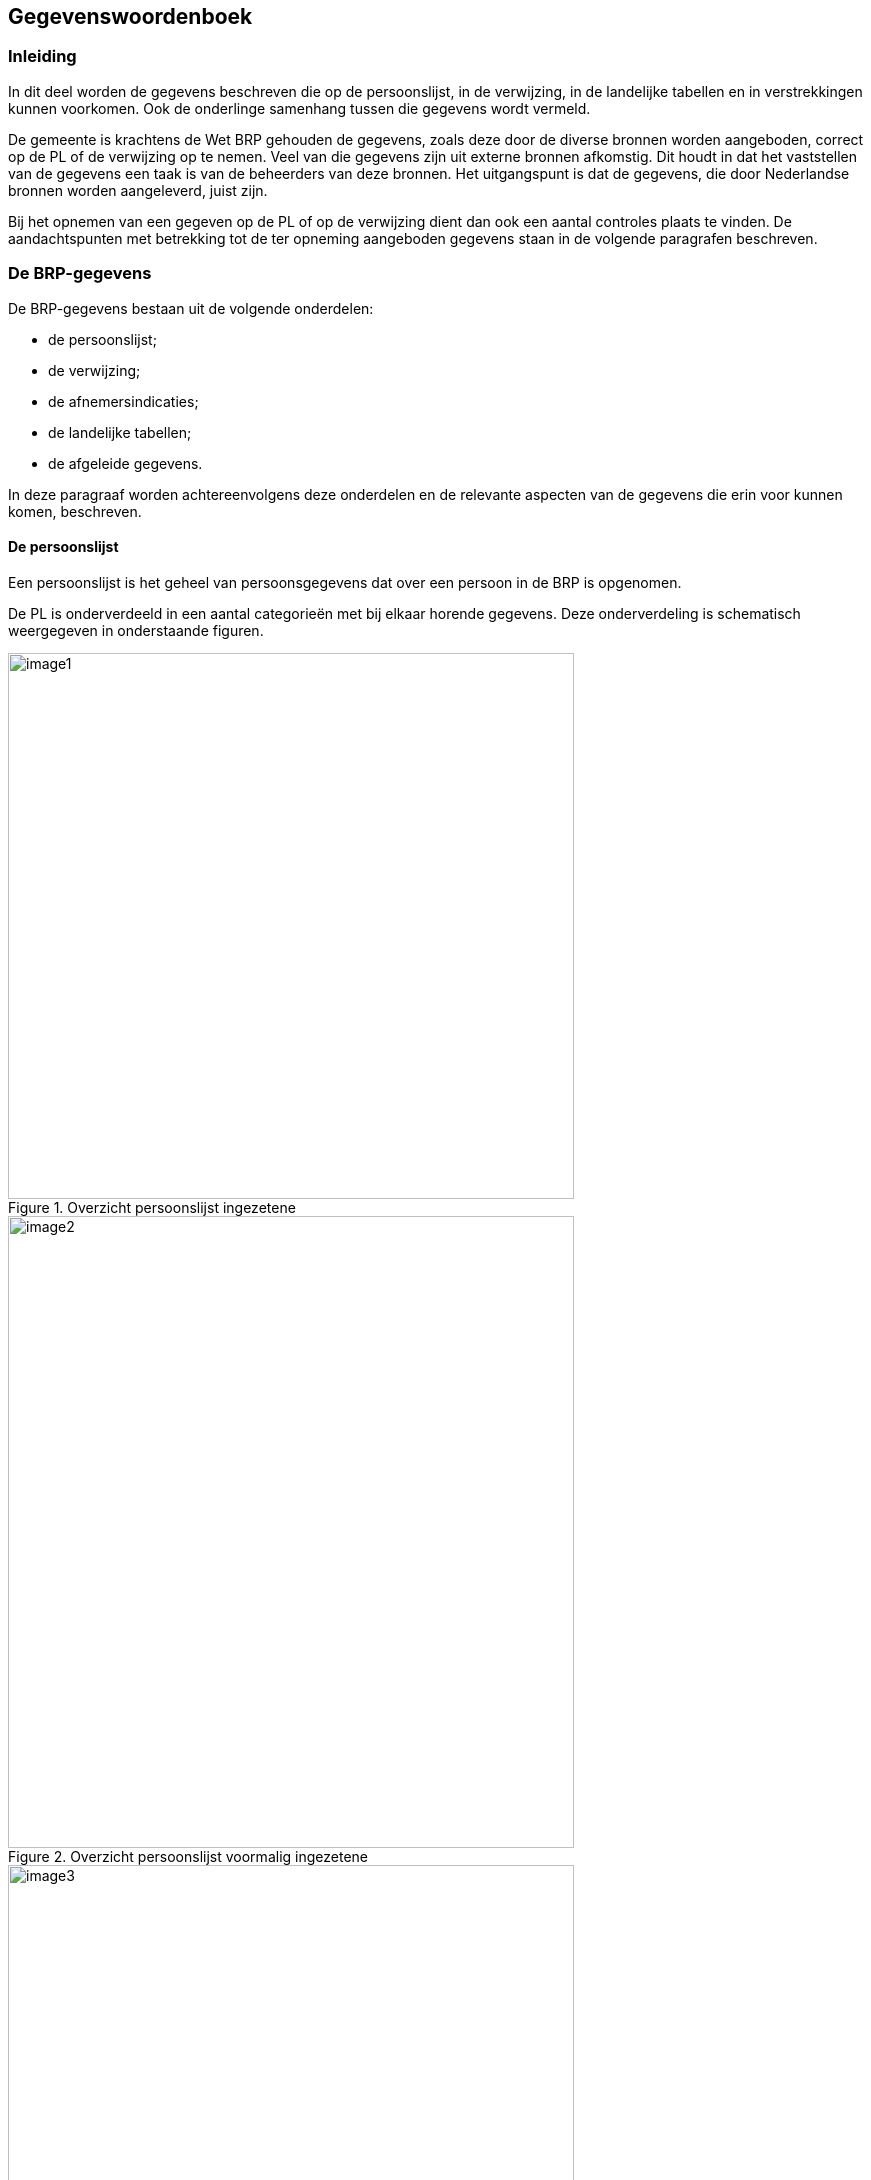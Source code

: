 == Gegevenswoordenboek

=== Inleiding

In dit deel worden de gegevens beschreven die op de persoonslijst, in de verwijzing, in de landelijke tabellen en in verstrekkingen kunnen voorkomen. Ook de onderlinge samenhang tussen die gegevens wordt vermeld.

De gemeente is krachtens de Wet BRP gehouden de gegevens, zoals deze door de diverse bronnen worden aangeboden, correct op de PL of de verwijzing op te nemen. Veel van die gegevens zijn uit externe bronnen afkomstig. Dit houdt in dat het vaststellen van de gegevens een taak is van de beheerders van deze bronnen. Het uitgangspunt is dat de gegevens, die door Nederlandse bronnen worden aangeleverd, juist zijn.

Bij het opnemen van een gegeven op de PL of op de verwijzing dient dan ook een aantal controles plaats te vinden. De aandachtspunten met betrekking tot de ter opneming aangeboden gegevens staan in de volgende paragrafen beschreven.

=== De BRP-gegevens

De BRP-gegevens bestaan uit de volgende onderdelen:

* de persoonslijst;
* de verwijzing;
* de afnemersindicaties;
* de landelijke tabellen;
* de afgeleide gegevens.

In deze paragraaf worden achtereenvolgens deze onderdelen en de relevante aspecten van de gegevens die erin voor kunnen komen, beschreven.

==== De persoonslijst

Een persoonslijst is het geheel van persoonsgegevens dat over een persoon in de BRP is opgenomen.

De PL is onderverdeeld in een aantal categorieën met bij elkaar horende gegevens. Deze onderverdeling is schematisch weergegeven in onderstaande figuren.

[.text-center]
.Overzicht persoonslijst ingezetene
image::../images/image1.svg[width=566,height=546]

[.text-center]
.Overzicht persoonslijst voormalig ingezetene
image::../images/image2.svg[width=566,height=632]

[.text-center]
.Overzicht persoonslijst nooit-ingezetene
image::../images/image3.svg[width=566,height=335]

Het cijfer boven de verbindingslijn geeft aan hoeveel maal de betreffende categorie op een PL actueel kan voorkomen:

[horizontal,labelwidth=10,itemwidth=90]
0, 1:: categorie komt nul of eenmaal voor;
1:: categorie komt éénmaal voor (categorie is dus verplicht);
0, n:: categorie komt nul of meerdere malen voor.

Voor een aantal categorieën is het van belang dat als bepaalde gegevens in de categorie wijzigen, de oude situatie bewaard blijft. Hiertoe wordt de te wijzigen categorie opgenomen als een historische categorie. Het categorienummer van een historische categorie is het nummer van de actuele categorie, verhoogd met 50. Een historische categorie bij de actuele categorie <<c01-51,01>> Persoon heeft dus als categorienummer <<c01-51,51>>. In bovenstaand schema is door middel van een schaduw achter het vak van een categorie aangegeven of er wel of geen historie wordt bijgehouden. Bij een actuele categorie kunnen meerdere historische categorieën horen.

==== De verwijzing

Een verwijzing is een van de persoonslijst afgeleide verzameling gegevens die verwijst naar een volgende, niet noodzakelijk huidige, gemeente van inschrijving.

Een verwijzing bestaat uit een enkele categorie. Dit wordt weergegeven in onderstaand schema. Hieruit blijkt dat een verwijzing van een bepaalde persoon slechts één keer voor kan komen. Als bepaalde gegevens in een verwijzing wijzigen, dient historie aangelegd te worden. Het categorienummer van historische verwijsgegevens is <<c21-71,71>>.

[.text-center,#overzicht-verwijzing]
.Overzicht verwijzing
image::../images/image4.svg[width=445,height=42]

==== De afnemersindicatie

Afnemersindicaties worden bij de persoonslijst in BRP-V opgeslagen.

Een afnemer die geautoriseerd is voor spontane verstrekkingen plaats bij personen die tot zijn doelgroep behoren zijn afnemersindicaties bij de PL in BRP-V. Zodra de persoon niet meer tot zijn doelgroep behoort, verwijdert de afnemer zijn afnemersindicatie bij deze PL. De doelgroep van de afnemer is vastgelegd in zijn autorisatiebesluit.

De categorie komt 0 of meer keer voor bij de persoonslijst, maar maakt daar geen deel van uit.

==== De landelijke tabellen

In <<overzicht-tabellen>> worden de binnen de BRP voorgeschreven tabellen weergegeven. Deze tabellen zijn geen onderdeel van de PL, maar een hulpmiddel binnen de functionaliteit. De autorisatietabel wordt gebruikt voor de systematische gegevensverstrekkingen aan de afnemers. Deze wordt in <<_verstrekkingen>> uitvoerig beschreven. De overige tabellen worden als coderingslijsten gebruikt bij de bijhouding van de PL. Op de PL zelf is dan een code opgenomen, die correspondeert met een gegeven dat is opgenomen in de betreffende tabel.

[.text-center]
[#overzicht-tabellen]
.Overzicht tabellen
image::../images/image5.svg[width=566,height=446]

==== Afgeleide gegevens

Afgeleide gegevens zijn gegevens die bij het bevragen van BRP-V worden afgeleid van één of meer gegevens op één of meer persoonslijsten, zoals bijvoorbeeld de leeftijd of de aanschrijfnaam van een persoon. Ze staan dus niet daadwerkelijk op de persoonslijst, maar worden afgeleid op het moment van (ad hoc) bevraging via de BRP API. Afgeleide gegevens worden ook wel aangeduid als informatie (als onderscheidende term ten opzichte van 'gegevens'). Afgeleide gegevens worden uitsluitend verstrekt aan deelnemers van het Experiment dataminimalisatie BRP die daar voor geautoriseerd zijn.

Een omschrijving van de afgeleide gegevens wordt gegeven in dit deel van het LO BRP. Welk afgeleid gegeven wordt verstrekt in welk endpoint in de BRP API wordt beschreven in <<_berichtenboek>>, waarin de specificaties van de BRP API is opgenomen. Op de website van RvIG is informatie te vinden met betrekking tot de afleidingsregels waarmee afgeleide gegevens worden afgeleid van de daaraan ten grondslag liggende gegevens op de persoonslijst(en).

Afgeleide gegevens komen tot stand door de volgende mogelijke bewerkingen van gegevens op persoonslijsten, of combinaties daarvan:

[unordered]
*Afleiden*:: het samenstellen van een nieuw gegeven uit één of meer gegevens op één of meer persoonslijsten, zodanig dat uit dat nieuwe gegeven de oorspronkelijke gegevens, die voor de afleiding gebruikt zijn, niet terug te herleiden zijn. Bijvoorbeeld: de voorletters worden afgeleid uit de voornamen. Of uit meerdere gegevens wordt één antwoord afgeleid, bijvoorbeeld de aanschrijfnaam: hiervoor zijn gegevens over de eigen naam van de persoon nodig, maar ook eventueel aanwezige gegevens over een huwelijk/geregistreerd partnerschap. Of het BSN van alle personen die gezag hebben over een minderjarige wordt afgeleid uit gegevens over gezag op de persoonslijst van die minderjarige en wettelijke regels over gezag van rechtswege.
*Aggregeren*:: het afleiden van aantallen en gemiddelden uit gegevens op meerdere persoonslijsten in de BRP. Een dergelijk aantal of gemiddelde is niet tot één persoonslijst of gegevens op die persoonslijst te herleiden. Bijvoorbeeld: het aantal in- en uitschrijvingen op een adres binnen een bepaalde periode, of het gemiddelde aantal ingeschrevenen op een adres gedurende een bepaalde periode.
*Alterneren*:: het verstrekken van het ene dan wel het andere gegeven van een persoonslijst, afhankelijk van een conditie. Bijvoorbeeld: als antwoord op de vraag vanaf welke datum een persoon op een bepaald adres verblijft, wordt óf de datum aanvang adres, óf de datum aanvang verblijf buitenland verstrekt.
*Splitsen*:: het opsplitsen van een rubriek naar meerdere velden/rubrieken, zodanig dat uit een afgesplitst deel het oorspronkelijke gegeven niet valt terug te herleiden. Bijvoorbeeld: een geboortedatum splitsen in afzonderlijke delen: geboortedag, geboortemaand of geboortejaar.
*Verifiëren*:: vaststellen of een bepaald gegeven precies overeenkomt met het gegeven op de persoonslijst, zonder het gegeven zelf te verstrekken. Bijvoorbeeld: komt het door de burger opgegeven adres overeen met het in de BRP-geregistreerde adres (antwoord ja/nee). Dit wordt ook wel hit/no hit genoemd.
*Verwijzen*:: het opnemen van een verwijzing (hyperlink) naar een ander object in de registratie in het antwoord op een informatievraag. Bijvoorbeeld naar de persoonslijst van een gerelateerde van de persoon van wie de persoonslijst is bevraagd, of naar het verblijfsobject in de Basisregistratie Adressen en Gebouwen (BAG).

==== Aanduiding van de gegevens

De binnen de BRP te registreren gegevens zijn ten behoeve van de overzichtelijkheid onderverdeeld in groepen met sterk aan elkaar gerelateerde gegevens. Te denken valt hierbij aan naamgegevens (voornamen, geslachtsnaam) of geboortegegevens (datum, plaats). Een gegeven in een bepaalde groep is een element. Een element wordt aangeduid met een elementnummer.

De persoonslijst, de verwijzing en de landelijke tabellen zijn opgebouwd uit deze groepen.

Een gegeven in een bepaalde categorie van de PL, in de verwijzing, in de afnemersindicatie of in een bepaalde landelijke tabel, is een rubriek. Een rubriek wordt aangeduid door middel van een rubrieknummer.

De opbouw van het element- en rubrieknummer is weergegeven in onderstaand schema.

[.text-center]
.Samenstelling rubriek- en elementnummer
image::../images/image6.svg[width=239,height=162]

Het rubrieknummer bestaat uit zes cijfers. De eerste twee cijfers geven het categorienummer op de PL, de code voor verwijsgegevens of de code voor de landelijke tabel weer. De laatste vier cijfers geven het elementnummer aan. Het elementnummer is weer opgebouwd uit een tweecijferig groepsnummer gevolgd door een nummer voor het gegeven binnen de groep.

Voor afgeleide gegevens worden ook rubrieksaanduidingen gebruikt, maar daarin bestaat de aanduiding voor categorieën en groepen niet uit cijfers, maar uit letters. Daarmee worden afgeleide gegevens ook in de rubrieksaanduidingen helder onderscheiden van gegevens op de PL. Voor de aanduiding van afgeleide gegevens binnen een groep worden wel cijfers gebruikt. In de aanduiding van de categorie wordt de eerste positie gebruikt om aan te geven of het afgeleide gegeven betrekking heeft op een adres (A) of een persoon (P). De tweede positie wordt gebruikt om aan te geven of het afgeleide gegeven actueel (A) is, historisch (H) is of dat dit onderscheid niet van toepassing is omdat het betrekking heeft op een periode (X).

==== Soorten gegevens

Er zijn binnen de BRP zes soorten gegevens gedefinieerd:

[horizontal,labelwidth=5%,itemwidth=95%]
1 =:: algemeen gegeven;
3 =:: administratief gegeven;
4 =:: verwijsgegeven;
5 =:: technisch gegeven;
6 =:: gegeven bij de persoonslijst (afnemersindicaties);
7 =:: afgeleid gegeven.

De definities van deze soorten gegevens zijn als volgt:

* De algemene gegevens zijn de persoonsgegevens.
* De administratieve gegevens bevatten informatie over de algemene gegevens, zoals de brondocumenten, datum van opneming, et cetera.
* De technische gegevens worden gebruikt voor synchronisatiedoeleinden.
* De verwijsgegevens worden gebruikt om een PL te lokaliseren. Deze verwijsgegevens kunnen voorkomen in de geboortegemeente of één van de vroegere gemeenten van inschrijving van de persoon.
* De afnemersindicaties worden in BRP-V bij de PL bijgehouden en worden gebruikt om de bijbehorende afnemer van voor die afnemer relevante wijzigingen op de PL te voorzien.
* De afgeleide gegevens worden bij bevraging van BRP-V afgeleid van één of meer gegevens op één of meer PL'en.

Deze onderverdeling is onder andere van belang omdat in de Wet BRP is bepaald dat 'een algemeen gegeven dat is opgenomen, opgenomen blijft' en derhalve van algemene gegevens historie moet worden bijgehouden.

==== Het coderen dan wel omvormen van een gegeven

Ten behoeve van opneming op de PL en de verwijzing is het meestal noodzakelijk de aangeboden gegevens om te vormen, dan wel te coderen. Dit dient te gebeuren volgens bepaalde richtlijnen.

In deze paragraaf worden deze richtlijnen gespecificeerd. Achtereenvolgens wordt aandacht besteed aan het opnemen van gegevens en het onbekend zijn van waarden, het opnemen van gegevens met typefouten, het opnemen van mogelijk "foute" gegevens, het niet op kunnen nemen van gegevens, de opname van datums en het gebruik van de landelijke tabellen.

===== Opnemen van gegevens en onbekend zijn van waarden

Ten aanzien van het al dan niet voorkomen van categorieën geldt het volgende:

[unordered.stack]
*Verplichte categorie*:: Een verplichte categorie wordt altijd opgenomen.
*Niet-verplichte categorie*:: Een niet-verplichte categorie wordt alleen dan opgenomen, indien er aanleiding is (brondocument) om gegevens op te nemen.

Ten aanzien van het al dan niet verplicht zijn van groepen binnen een categorie geldt:

* Groepen kunnen verplicht zijn binnen de structuur van de voorwaarden in het Gegevenswoordenboek.
* Een groep wordt verplicht opgenomen indien het betreffende feit vaststaat (bron) en de groep conform de actualiseringsprocedures op de PL voor moet komen. Voorbeeld: Groep <<g08,08>> overlijden is binnen de structuur van de categorie niet verplicht, maar als een persoon overlijdt, moet groep <<g08,08>> Overlijden opgenomen worden.

Vervolgens geldt:

* Een verplichte groep wordt altijd opgenomen.
* Een niet-verplichte groep wordt alleen opgenomen, indien er waarden van één of meerdere elementen uit die groep bekend zijn. Indien van geen enkel element de waarde bekend is, wordt de groep niet opgenomen. Voorbeeld: groep <<g03,03>> Geboorte wordt in de categorie <<c09-59,09>> Kind alleen opgenomen indien één of meerdere geboortegegevens van het kind bekend zijn. Anders komt de groep niet voor.

Ten aanzien van het al dan niet voorkomen van elementen binnen een groep geldt het volgende:

[unordered.stack]
*Verplicht element*:: Een verplicht element wordt altijd opgenomen indien de betreffende groep wordt opgenomen. Indien de inhoud van het element onbekend is, wordt de standaardwaarde opgenomen. Voorbeeld: in geval van overlijden worden te allen tijde de verplichte elementen uit groep <<g08,08>> Overlijden opgenomen.
*Niet-verplicht element*:: Een niet-verplicht element wordt alleen opgenomen, indien de waarde van dat element bekend is. Anders wordt het element niet opgenomen.

===== Typefouten in brondocumenten

In een aantal gevallen kan het voorkomen dat een gegeven niet zonder meer te coderen of om te vormen is. Bijvoorbeeld op een geboorteakte wordt als geboortedatum vermeld: "Op eenentwintig juni negentienhonderd zevenenzeventig te 14 uur, 30 minuten, is in de gemeente…". Indien de datum in een dergelijk geval ondubbelzinnig is af te leiden, dan wordt hij opgenomen. Het gaat om de geboortedatum van 21-06-1977 (19770621).

===== Mogelijke fouten in brondocumenten

Doordat aangeboden gegevens onder andere aan reeds in de basisregistratie opgenomen gegevens getoetst worden, kunnen mogelijke "fouten" in de aangeboden gegevens worden geconstateerd. Indien bijvoorbeeld volgens een geboorteakte de geslachtsnaam van een kind afwijkt van de geslachtsnaam van de betreffende ouder, zou dit kunnen wijzen op een mogelijke "kennelijke schrijf- of spelfout". De geslachtsnaam van het kind wordt in dit geval toch opgenomen conform de vermelding op de geboorteakte van dat kind.

===== Technische beperkingen bij het opnemen van gegevens

Ten gevolge van technische beperkingen in de (geautomatiseerde) basisregistratie is het soms niet mogelijk om een gegeven precies zo op te nemen als het in het gebruikte brondocument is vermeld. Een gegeven dat na het succesvol doorlopen van de voorgeschreven controles (voorwaarden) is opgenomen, kan daardoor afwijken van de oorspronkelijke waarde.

De afwijkingen worden aangegeven bij het gegeven zelf, en wel als volgt:

* Indien het gegeven langer is dan de in de basisregistratie gedefinieerde lengte voor het element, waarin dat gegeven wordt opgenomen, wordt het teken in de laatste positie van het opgenomen gegeven vervangen door een afbreekstreepje ( - ).
* Elk niet in de tekenset gedefinieerd teken wordt in zijn geheel vervangen door één vraagteken ( ? ); een van een diakriet voorziene letter geldt daarbij als één teken.

===== Opname van datums

Een datum op de PL heeft een vast formaat: 8 posities numeriek, met als invulling jjjjmmdd (jaar-maand-dag).

Wanneer een gedeelte van de datum onbekend is, wordt dat gerepresenteerd door nullen. De mogelijke waarden van datum zijn:

jjjjmmdd volledige datum +
jjjjmm00 dag onbekend +
jjjj0000 maand onbekend +
00000000 datum onbekend, standaardwaarde

Bij het sorteren op datum worden de onbekende gedeeltes van een datum in de vergelijking meegenomen. Dit betekent dat bijvoorbeeld een volledige datum altijd recenter is dan een datum met een onbekende dag met in dezelfde maand en jaar. Dus:

19900505 is recenter dan 19900500 +
19900500 is recenter dan 19000000 +
19000000 is recenter dan 00000000 +

maar

19900500 is recenter dan 19900430

===== Einddatums

In de elementen in de BRP die een datum bevatten, is altijd de datum van een feit vastgelegd. Binnen een gegeven context kan de datum in zo'n element het begin of het einde van een periode aangeven. Die datum heeft dan de betekenis van 'datum vanaf' en/of van 'datum tot'. Daarbij geldt dat de 'datum vanaf' inclusief en de 'datum tot' exclusief de datum is die in dat element is opgenomen. Of een in zo'n element opgenomen datum de betekenis heeft van 'datum vanaf' of van 'datum tot', hangt af van de context.

Voor die elementen waarin expliciet een datum einde is vastgelegd, geldt dat die einddatum de betekenis heeft van 'datum tot'.

===== Het gebruik van de tabellen

In <<_beschrijving_van_de_landelijke_tabellen>> worden de binnen de BRP voorgeschreven tabellen opgesomd. Deze tabellen zijn geen onderdeel van de PL, maar een hulpmiddel binnen de functionaliteit. De autorisatietabel wordt gebruikt voor de systematische gegevensverstrekkingen aan de afnemers. Deze wordt in <<_verstrekkingen>> uitvoerig beschreven. De overige tabellen worden als coderingslijsten gebruikt bij de bijhouding van de PL.

====== Datum ingang en Datum beëindiging tabelregel

In de tabellen kunnen de elementen 99.98, Datum ingang tabelregel en 99.99, Datum beëindiging tabelregel voorkomen. Deze twee datums geven de periode aan waarbinnen de betreffende tabelregel geldig is. Een gebeurtenis, waarvan feiten met behulp van een tabelregel vastgelegd worden, moet in deze periode plaatsgevonden hebben. Bijvoorbeeld: geboorteland Rhodesië, code 5004, in de landentabel opgenomen met datum ingang tabelregel 19651111 en datum beëindiging tabelregel 19790601, kan alleen voorkomen bij een geboorte in de periode van 11‑11‑1965 tot 01‑06‑1979.

In tabel 34, de Landentabel, komt het element 99.97 Indicatie einddatum fictief voor. Als hier een asterisk (*) in staat, betekent dit dat er geen officiële bron is voor de datum in element 99.99, of dat de datum in 99.99 niet overeenkomt met de officiële datum waarop het betreffende land een andere naam kreeg of ophield te bestaan.

====== Nieuwe gemeentecode

In Tabel <<t33,33>>, de Gemeententabel, komt het element Nieuwe gemeentecode voor. De functie van dit element is de volgende: wanneer in een tabelregel een datum beëindiging voorkomt, verwijst de nieuwe gemeentecode naar een andere tabelregel uit dezelfde tabel. Op deze manier vindt er een doorverwijzing plaats naar een andere tabelregel zonder datum beëindiging. Deze laatste tabelregel bevat de gemeentecode die op dat moment geldig is.

=== Toelichting op gebruikte begrippen

In <<_beschrijving_van_de_categorieën>> tot en met <<_beschrijving_van_de_landelijke_tabellen>> en <<_beschrijving_van_de_afgeleide_gegevens>> worden achtereenvolgens de categorieën, de groepen, de elementen, de landelijke tabellen en de afgeleide gegevens gespecificeerd. Dit gebeurt door een systematische opsomming van de relevante aspecten. In deze paragraaf wordt een aantal begrippen die hierbij gehanteerd zijn, nader toegelicht.

In  <<_beschrijving_persoonslijst_en_verwijzing_als_ingezetene_of_overleden_ingezetene>>, <<_beschrijving_persoonslijst_en_verwijzing_van_voormalig_ingezetene>> en <<_beschrijving_persoonslijst_en_verwijzing_nooit_ingezetene>> vindt een opsomming plaats van de rubrieken op de persoonslijst en in de verwijsgegevens. Hierbij wordt per rubriek aangegeven wat voor soort gegeven het betreft.

==== Gebruikte notatiewijze bij voorwaarden

Om aan te geven dat van een verzameling groepen of elementen er slechts één tegelijkertijd voor kan komen, is de volgende notatiewijze gebruikt: of D of E. Bijvoorbeeld:

[horizontal,labelwidth=15%,itemwidth=85%]
Voorwaarden:: De groepen A, B, C en of D of E komen voor.

Betekent dat de drie groepen A en B en C voorkomen, en dat van de twee groepen D en E er één (niet beide) voorkomt.

==== Voorwaarden

Gezien de complexiteit en veelheid aan beslissingen met betrekking tot het Nederlands recht en vreemd recht in combinatie met de in de basisregistratie beschikbare gegevens, is het niet goed mogelijk uitputtende beslissingsregels ten aanzien van mogelijke controles op te stellen. In principe worden deze controles reeds bij de bron uitgevoerd.

[unordered.stack]
*Voorwaarden*:: Controles met betrekking tot categorieën, groepen en elementen waaraan een op te nemen gegeven moet voldoen. Indien een gegeven niet aan de voorwaarden voldoet, wordt het niet op de PL of de verwijzing opgenomen.

Gewezen wordt op het feit, dat de vermelde controles per definitie onvolledig zijn en slechts een bepaalde doorsnede vormen van mogelijke controles. Daarnaast is het zo, dat controles in principe beperkt blijven tot toetsing met de in de basisregistratie aanwezige gegevens (waaronder ook de landelijke tabellen). Het afvragen van gegevens uit andere registraties wordt niet voorgeschreven.

==== Lengte

Met het begrip lengte wordt in dit Gegevenswoordenboek bedoeld: de logische lengte van een element, aangeduid in het aantal posities dat hiervoor gedefinieerd is. Indien een element een variabele lengte heeft (b.v. element <<e0240,02.40>>, Geslachtsnaam), dan wordt een minimale en maximale lengte vermeld, gescheiden door het teken "-", waarbij de minimale lengte vóór dit teken en de maximale lengte achter dit teken staat.

Als de inhoud van zo'n element gerepresenteerd wordt in de voorgeschreven Teletex-tekenset, kan de logische lengte afwijken van de fysieke lengte. Met name voor letters, waarbij een diakriet voorkomt (accenten, cedilles, et cetera) en die een logische lengte van één positie hebben, zijn voor de representatie in de Teletex-tekenset fysiek twee posities nodig, een voor de diakriet en een voor de letter. Zo kan een straatnaam logisch precies 24 tekens lang zijn, maar fysiek langer dan 24 fysieke tekens zijn, doordat de straatnaam diakritische tekens bevat.

Voor de elementen <<e0210,02.10>>, Voornamen en <<e0240,02.40>>, Geslachtsnaam, waarvoor geldt dat de logische lengte maximaal 200 posities is, is de maximale fysieke lengte beperkt tot 240 posities. Voor alle andere, alfanumeriek gedefinieerde, elementen geldt dat de maximale fysieke lengte het dubbele is van de maximale logische lengte.

*N.B.* +
Bij het specificeren van elementlengten in het berichtenuitwisselingsformaat wordt de fysieke lengte gebruikt.

==== Boolean

Sommige afgeleide gegevens hebben de vorm van een boolean (een Booleaanse waarde). Dit is een speciaal gegevenstype met maar één mogelijke waarde: true (waar). Als de waarde false (onwaar) zou zijn, wordt het gegeven niet verstrekt. Bijvoorbeeld: het afgeleide gegeven <<eVP05,PA.VP.05>> Indicatie vestiging vanuit buitenland geeft aan of <<e1420,08.14.20>> Datum vestiging in Nederland voorkomt (true) of niet (false).

==== JSON-object

Sommige afgeleide gegevens vormen wel één informatieproduct, maar zijn zo complex dat ze niet in één enkel gegeven te vatten zijn. In dat geval wordt een JSON-object verstrekt. Dit is een gestandaardiseerd gegevensformaat in de form van data-objecten die bestaan uit één of meer attributen en hun waarden. Die waarden kunnen zelf ook weer een data-object zijn, een lijst, een boolean, een string (tekenreeks) of een getal. Zie voor een gedetailleerde beschrijving van JSON: http://www.json.org/[www.json.org].

==== Date

Afgeleide gegevens van het type "date" (datum) worden verstrekt als een JSON-object met de volgende attributen (in dit voorbeeld is geboortedatum gebruikt):

[width="100%",cols="3%,37%,15%,45%"]
|===
2+|geboortedatum |object |
| |type |string |"Datum" / "DatumOnbekend" / "JaarDatum" / "JaarMaandDatum"
| |langFormaat |string |
| 3+|Als type="Datum":
| |datum |string (datum: jjjj-mm-dd) |<<e0310,01.03.10>> Geboortedatum
| 3+|Als type="DatumOnbekend":
| |onbekend |boolean |Geeft aan dat <<e0310,01.03.10>> = "00000000"
| 3+|Als type="JaarDatum":
| |jaar |integer |Bevat het jaartal als <<e0310,01.03.10>> = "jjjj0000"
| 3+|Als type="JaarMaandDatum":
| |jaar |integer |Bevat het jaartal als <<e0310,01.03.10>> = "jjjjmm00"
| |maand |integer |Bevat het maandnummer als <<e0310,01.03.10>> = "jjjjmm00"
|===

ifdef::backend-pdf[<<<]
ifdef::backend-html5[''']

=== Beschrijving van de categorieën

Opsomming van de categorieën van de persoonslijst:

[horizontal,labelwidth=20,itemwidth=80]
Nummer:: Naam
<<c01-51,01/51>>:: Persoon
<<c02-52,02/52>>:: Ouder1
<<c03-53,03/53>>:: Ouder2
<<c04-54,04/54>>:: Nationaliteit
<<c05-55,05/55>>:: Huwelijk/geregistreerd partnerschap
<<c06-56,06/56>>:: Overlijden
<<c07,07>>:: Inschrijving
<<c08-58,08/58>>:: Verblijfplaats
<<c09-59,09/59>>:: Kind
<<c10-60,10/60>>:: Verblijfstitel
<<c11-61,11/61>>:: Gezagsverhouding
<<c12,12>>:: Reisdocument
<<c13,13>>:: Kiesrecht
<<c16-66,16/66>>:: Tijdelijk verblijfsadres
<<c17,17>>:: Contactgegevens

Opsomming van de categorieën van de afnemersindicaties:

[horizontal,labelwidth=20,itemwidth=80]
Nummer:: Naam
<<c14-64,14/64>>:: Afnemersindicatie bij de persoonslijst

Opsomming van de categorieën van de verwijzing:
[horizontal,labelwidth=20,itemwidth=80]
Nummer:: Naam
<<c21-71,21/71>>:: Verwijzing

ifdef::backend-pdf[<<<]
ifdef::backend-html5[''']

[#c01-51]
[horizontal,labelwidth=35,itemwidth=65]
Categorienummer:: 01/51
Categorienaam:: Persoon
Toelichting:: Gegevens over de ingeschrevene.
Aantal malen actueel:: 1
Groepsopsomming::
[horizontal]
<<g01,01>>:::: Identificatienummers
<<g02,02>>:::: Naam
<<g03,03>>:::: Geboorte
<<g04,04>>:::: Geslacht
<<g20,20>>:::: A‑nummerverwijzingen
<<g61,61>>:::: Naamgebruik
<<g81,81>>:::: Akte
<<g82,82>>:::: Document
<<g83,83>>:::: Procedure
<<g84,84>>:::: Onjuist
<<g85,85>>:::: Geldigheid
<<g86,86>>:::: Opneming
<<g88,88>>:::: RNI-deelnemer
Voorwaarden:: De groepen <<g01,01>>, <<g02,02>>, <<g03,03>>, <<g04,04>>, <<g61,61>>, of <<g81,81>> of <<g82,82>>, <<g85,85>> en <<g86,86>> komen verplicht voor. +
In de RNI komt groep <<g61,61>> niet verplicht voor. +
Groep <<g84,84>> kan uitsluitend in categorie <<c01-51,51>> voorkomen. +
Groep <<g88,88>> kan uitsluitend voorkomen op een PL die deel uitmaakt van de RNI.
Gebruik:: {empty}

ifdef::backend-pdf[<<<]
ifdef::backend-html5[''']

[#c02-52]
[horizontal,labelwidth=35,itemwidth=65]
Categorienummer:: 02/52
Categorienaam:: Ouder1
Toelichting:: Gegevens over de ouder1 van de ingeschrevene.
Aantal malen actueel:: 1
Groepsopsomming::
[horizontal]
<<g01,01>>:::: Identificatienummers
<<g02,02>>:::: Naam
<<g03,03>>:::: Geboorte
<<g04,04>>:::: Geslacht
<<g62,62>>:::: Familierechtelijke betrekking
<<g81,81>>:::: Akte
<<g82,82>>:::: Document
<<g83,83>>:::: Procedure
<<g84,84>>:::: Onjuist
<<g85,85>>:::: Geldigheid
<<g86,86>>:::: Opneming
Voorwaarden:: De groepen of <<g81,81>> of <<g82,82>>, <<g85,85>> en <<g86,86>> komen verplicht voor. +
Als groep <<g02,02>> voorkomt, dan: +
+
--
* komt groep <<g62,62>> voor;
* worden de groepen <<g01,01>>, <<g03,03>> en <<g04,04>> zo spoedig mogelijk opgenomen, in ieder geval als de ouder wordt ingeschreven in dezelfde gemeente als de ingeschrevene.
--
+
Indien groep <<g02,02>> niet voorkomt, komen de groepen <<g01,01>>, <<g03,03>>, <<g04,04>> en <<g62,62>> ook niet voor. +
+
Groep <<g84,84>> kan uitsluitend in categorie <<c02-52,52>> voorkomen.
Gebruik:: {empty}

ifdef::backend-pdf[<<<]
ifdef::backend-html5[''']

[#c03-53]
[horizontal,labelwidth=35,itemwidth=65]
Categorienummer:: 03/53
Categorienaam:: Ouder2
Toelichting:: Gegevens over de ouder2 van de ingeschrevene.
Aantal malen actueel:: 1
Groepsopsomming::
[horizontal]
<<g01,01>>:::: Identificatienummers
<<g02,02>>:::: Naam
<<g03,03>>:::: Geboorte
<<g04,04>>:::: Geslacht
<<g62,62>>:::: Familierechtelijke betrekking
<<g81,81>>:::: Akte
<<g82,82>>:::: Document
<<g83,83>>:::: Procedure
<<g84,84>>:::: Onjuist
<<g85,85>>:::: Geldigheid
<<g86,86>>:::: Opneming
Voorwaarden:: De groepen of <<g81,81>> of <<g82,82>>, <<g85,85>> en <<g86,86>> komen verplicht voor. +
Als groep <<g02,02>> voorkomt, dan:
+
--
* komt groep <<g62,62>> voor;
* worden de groepen <<g01,01>>, <<g03,03>> en <<g04,04>> zo spoedig mogelijk opgenomen, in ieder geval als de ouder wordt ingeschreven in dezelfde gemeente als de ingeschrevene.
--
+
Indien groep <<g02,02>> niet voorkomt, komen de groepen <<g01,01>>, <<g03,03>>, <<g04,04>> en <<g62,62>> ook niet voor.
+
Groep <<g84,84>> kan uitsluitend in categorie <<c03-53,53>> voorkomen.
Gebruik:: {empty}

ifdef::backend-pdf[<<<]
ifdef::backend-html5[''']

[#c04-54]
[horizontal,labelwidth=35,itemwidth=65]
Categorienummer:: 04/54
Categorienaam:: Nationaliteit
Toelichting:: Gegevens over een nationaliteit van de ingeschrevene.
Aantal malen actueel:: 0, n
Groepsopsomming::
[horizontal]
<<g05,05>>:::: Nationaliteit
<<g63,63>>:::: Opnemen nationaliteit
<<g64,64>>:::: Beëindigen nationaliteit
<<g65,65>>:::: Bijzonder Nederlanderschap
<<g73,73>>:::: Buitenlands persoonsnummer
<<g82,82>>:::: Document
<<g83,83>>:::: Procedure
<<g84,84>>:::: Onjuist
<<g85,85>>:::: Geldigheid
<<g86,86>>:::: Opneming
<<g88,88>>:::: RNI-deelnemer
Voorwaarden:: Als de categorie voorkomt, komen de groepen <<g85,85>> en <<g86,86>> verplicht voor. +
Als groep <<g65,65>> voorkomt, komt de groep <<g05,05>> niet voor en andersom. +
De groepen <<g63,63>> en <<g64,64>> komen niet tegelijkertijd voor. +
Als groep <<g05,05>> of <<g65,65>> voorkomt, komt groep <<g63,63>> verplicht voor. +
Als groep <<g05,05>> en <<g65,65>> niet voorkomt, komt groep <<g64,64>> verplicht voor. +
Groep <<g73,73>> kan uitsluitend voorkomen als groep <<g05,05>> voorkomt en uitsluitend als de betreffende stapel betrekking heeft op een EU-nationaliteit. +
Groep <<g84,84>> kan uitsluitend in categorie <<c04-54,54>> voorkomen. +
Groep <<g88,88>> kan uitsluitend voorkomen op een PL die deel uitmaakt van de RNI.
Gebruik:: {empty}

ifdef::backend-pdf[<<<]
ifdef::backend-html5[''']

[#c05-55]
[horizontal,labelwidth=35,itemwidth=65]
Categorienummer:: 05/55
Categorienaam:: Huwelijk/geregistreerd partnerschap
Toelichting:: Gegevens over een gesloten of ontbonden huwelijk/geregistreerd partnerschap van de ingeschrevene.
Aantal malen actueel:: 0, n
Groepsopsomming::
[horizontal]
<<g01,01>>:::: Identificatienummers
<<g02,02>>:::: Naam
<<g03,03>>:::: Geboorte
<<g04,04>>:::: Geslacht
<<g06,06>>:::: Huwelijkssluiting/aangaan geregistreerd partnerschap
<<g07,07>>:::: Ontbinding huwelijk/geregistreerd partnerschap
<<g15,15>>:::: Soort verbintenis
<<g81,81>>:::: Akte
<<g82,82>>:::: Document
<<g83,83>>:::: Procedure
<<g84,84>>:::: Onjuist
<<g85,85>>:::: Geldigheid
<<g86,86>>:::: Opneming
Voorwaarden:: Als de categorie voorkomt, komen de groepen of <<g81,81>> of <<g82,82>>, <<g85,85>> en <<g86,86>> verplicht voor. +
De groepen <<g06,06>> en <<g07,07>> komen niet tegelijk voor. +
Als of groep <<g06,06>> of groep <<g07,07>> voorkomt, dan:
+
--
* komen ook de groepen <<g02,02>>, <<g03,03>> en <<g15,15>> voor;
* worden de groepen <<g01,01>> en <<g04,04>> zo spoedig mogelijk opgenomen, in ieder geval als de echtgenoten/geregistreerd partners in dezelfde gemeente worden ingeschreven.
--
+
Groep <<g84,84>> kan uitsluitend in categorie <<c05-55,55>> voorkomen.
Gebruik:: {empty}

ifdef::backend-pdf[<<<]
ifdef::backend-html5[''']

[#c06-56]
[horizontal,labelwidth=35,itemwidth=65]
Categorienummer:: 06/56
Categorienaam:: Overlijden
Toelichting:: Gegevens over het overlijden van de ingeschrevene.
Aantal malen actueel:: 0, 1
Groepsopsomming::
[horizontal]
<<g08,08>>:::: Overlijden
<<g81,81>>:::: Akte
<<g82,82>>:::: Document
<<g83,83>>:::: Procedure
<<g84,84>>:::: Onjuist
<<g85,85>>:::: Geldigheid
<<g86,86>>:::: Opneming
<<g88,88>>:::: RNI-deelnemer
Voorwaarden:: Als de categorie voorkomt, komen de groepen of <<g81,81>> of <<g82,82>>, <<g85,85>> en <<g86,86>> verplicht voor. +
Groep <<g84,84>> kan uitsluitend in categorie <<c06-56,56>> voorkomen. +
Groep <<g88,88>> kan uitsluitend voorkomen op een PL die deel uitmaakt van de RNI.
Gebruik:: {empty}

ifdef::backend-pdf[<<<]
ifdef::backend-html5[''']

[#c07]
[horizontal,labelwidth=35,itemwidth=65]
Categorienummer:: 07
Categorienaam:: Inschrijving
Toelichting:: Gegevens over de opneming en de status van de PL.
Aantal malen actueel:: 1
Groepsopsomming::
[horizontal]
<<g66,66>>:::: Blokkering
<<g67,67>>:::: Opschorting
<<g68,68>>:::: Opname
<<g69,69>>:::: Gemeente PK
<<g70,70>>:::: Geheim
<<g71,71>>:::: Verificatie
<<g80,80>>:::: Synchroniciteit
<<g87,87>>:::: PK‑conversie
<<g88,88>>:::: RNI-deelnemer
Voorwaarden:: De groepen <<g68,68>>, <<g70,70>> en <<g80,80>> komen verplicht voor. +
De groepen <<g71,71>> en <<g88,88>> kunnen uitsluitend voorkomen op een PL die deel uitmaakt van de RNI.
Gebruik:: {empty}

ifdef::backend-pdf[<<<]
ifdef::backend-html5[''']

[#c08-58]
[horizontal,labelwidth=35,itemwidth=65]
Categorienummer:: 08/58
Categorienaam:: Verblijfplaats
Toelichting:: Gegevens over het verblijf en adres van de ingeschrevene.
Aantal malen actueel:: 1
Groepsopsomming::
[horizontal]
<<g09,09>>:::: Gemeente
<<g10,10>>:::: Adreshouding
<<g11,11>>:::: Adres
<<g12,12>>:::: Locatie
<<g13,13>>:::: Adres buitenland
<<g14,14>>:::: Immigratie
<<g72,72>>:::: Adresaangifte
<<g75,75>>:::: Documentindicatie
<<g83,83>>:::: Procedure
<<g84,84>>:::: Onjuist
<<g85,85>>:::: Geldigheid
<<g86,86>>:::: Opneming
<<g88,88>>:::: RNI-deelnemer
Voorwaarden:: De groepen <<g09,09>>, <<g72,72>>, <<g85,85>> en <<g86,86>> komen verplicht voor. +
De groepen <<g13,13>> en <<g14,14>> komen niet tegelijkertijd voor; als groep <<g14,14>> eenmaal is opgenomen, blijft deze actueel totdat groep <<g13,13>> opgenomen wordt. +
Voor categorie <<g08,08>> geldt: of groep <<g13,13>> komt voor of de groepen <<g10,10>> en <<g11,11>> komen voor. Groep <<g12,12>> komt niet voor. +
Voor categorie <<c08-58,58>> geldt: of groep <<g13,13>> komt voor of de groepen <<g10,10>>, en of <<g11,11>> of <<g12,12>> komen voor. +
Groep <<g84,84>> kan uitsluitend in categorie <<c08-58,58>> voorkomen. +
Groep <<g88,88>> kan uitsluitend voorkomen op een PL die deel uitmaakt van de RNI.
Gebruik:: {empty}
Procedure oplossen verschillen BAG-BRP:: De benodigde acties om met ingang van LO 2024.Q1 correcte BAG adresgegevens in de BRP te verkrijgen, zijn beschreven in Bijlage B.19 Vaste koppeling BAG-BRP (01-01-2024).

ifdef::backend-pdf[<<<]
ifdef::backend-html5[''']

[#c09-59]
[horizontal,labelwidth=35,itemwidth=65]
Categorienummer:: 09/59
Categorienaam:: Kind
Toelichting:: Gegevens over een kind van de ingeschrevene.
Aantal malen actueel:: 0, n
Groepsopsomming::
[horizontal]
<<g01,01>>:::: Identificatienummers
<<g02,02>>:::: Naam
<<g03,03>>:::: Geboorte
<<g81,81>>:::: Akte
<<g82,82>>:::: Document
<<g83,83>>:::: Procedure
<<g84,84>>:::: Onjuist
<<g85,85>>:::: Geldigheid
<<g86,86>>:::: Opneming
<<g89,89>>:::: Registratie afstamming
Voorwaarden:: Als de categorie voorkomt, komen de groepen of <<g81,81>> of <<g82,82>>, <<g85,85>> en <<g86,86>> verplicht voor. +
Als er een kind is en groep <<g89,89>> komt niet voor, dan:
+
--
* komt groep <<g02,02>> voor;
* worden de groepen <<g01,01>> en <<g03,03>> zo spoedig mogelijk opgenomen, in ieder geval als het kind wordt ingeschreven in dezelfde gemeente als de ingeschrevene.
--
+
Als groep <<g89,89>> voorkomt, dan:
+
--
* komt groep <<g01,01>> niet voor,
* komt groep <<g02,02>> voor;
* komt groep <<g03,03>> voor als tenminste een van de geboortegegevens bekend is.
--
+
Groep <<g84,84>> kan uitsluitend in categorie <<c09-59,59>> voorkomen.
Gebruik:: {empty}

ifdef::backend-pdf[<<<]
ifdef::backend-html5[''']

[#c10-60]
[horizontal,labelwidth=35,itemwidth=65]
Categorienummer:: 10/60
Categorienaam:: Verblijfstitel
Toelichting:: Gegevens over de verblijfsrechtelijke status van de ingeschrevene.
Aantal malen actueel:: 0,1
Groepsopsomming::
[horizontal]
<<g39,39>>:::: Verblijfstitel
<<g83,83>>:::: Procedure
<<g84,84>>:::: Onjuist
<<g85,85>>:::: Geldigheid
<<g86,86>>:::: Opneming
Voorwaarden:: Als de categorie voorkomt, komen de groepen <<g85,85>> en <<g86,86>> verplicht voor. +
Groep <<g84,84>> kan uitsluitend in categorie <<c10-60,60>> voorkomen.
Gebruik:: {empty}

ifdef::backend-pdf[<<<]
ifdef::backend-html5[''']

[#c11-61]
[horizontal,labelwidth=35,itemwidth=65]
Categorienummer:: 11/61
Categorienaam:: Gezagsverhouding
Toelichting:: Gegevens betreffende het gezag over de ingeschrevene.
Aantal malen actueel:: 0, 1
Groepsopsomming::
[horizontal]
<<g32,32>>:::: Gezag minderjarige
<<g33,33>>:::: Curatele
<<g82,82>>:::: Document
<<g83,83>>:::: Procedure
<<g84,84>>:::: Onjuist
<<g85,85>>:::: Geldigheid
<<g86,86>>:::: Opneming
Voorwaarden:: Als de categorie voorkomt, komen de groepen <<g85,85>> en <<g86,86>> verplicht voor. +
De groepen <<g32,32>> en <<g33,33>> komen niet tegelijkertijd voor. +
Groep <<g84,84>> kan uitsluitend in categorie <<c11-61,61>> voorkomen.
Gebruik:: Ten behoeve van de vaststelling van wettelijke vertegenwoordigers (bijvoorbeeld bij aangifte van verhuizing).

ifdef::backend-pdf[<<<]
ifdef::backend-html5[''']

[#c12]
[horizontal,labelwidth=35,itemwidth=65]
Categorienummer:: 12
Categorienaam:: Reisdocument
Toelichting:: Gegevens over een reisdocument van de ingeschrevene.
Aantal malen actueel:: 0, n
Groepsopsomming::
[horizontal]
<<g35,35>>:::: Nederlands reisdocument
<<g36,36>>:::: Signalering
<<g82,82>>:::: Document
<<g83,83>>:::: Procedure
<<g85,85>>:::: Geldigheid
<<g86,86>>:::: Opneming
Voorwaarden:: Als de categorie voorkomt, komen de groepen of <<g35,35>> of <<g36,36>>, <<g82,82>>, <<g85,85>> en <<g86,86>> verplicht voor. Er komt slechts één van de groepen <<g35,35>> of <<g36,36>> tegelijkertijd voor.
Gebruik:: Een categorie met een vervallen Nederlands reisdocument moet na een vastgestelde bewaartermijn van de PL worden verwijderd. +
Zie <<_verwijderen_van_reisdocumentgegevens>>.

ifdef::backend-pdf[<<<]
ifdef::backend-html5[''']

[#c13]
[horizontal,labelwidth=35,itemwidth=65]
Categorienummer:: 13
Categorienaam:: Kiesrecht
Toelichting:: Gegevens over het kiesrecht van de ingeschrevene.
Aantal malen actueel:: 0, 1
Groepsopsomming::
[horizontal]
<<g31,31>>:::: Europees kiesrecht
<<g38,38>>:::: Uitsluiting kiesrecht
<<g82,82>>:::: Document
Voorwaarden:: Als de categorie voorkomt, komt ten minste één van de groepen <<g31,31>> of <<g38,38>> verplicht voor. +
Als een van de groepen <<g31,31>> of <<g82,82>> voorkomt, dan komen ze beide voor. +
Als er sprake is van Europees kiesrecht, dan komen de groepen <<g31,31>> en <<g82,82>> verplicht voor. +
Als er sprake is van uitsluiting kiesrecht, dan komt groep <<g38,38>> verplicht voor.
Gebruik:: {empty}

ifdef::backend-pdf[<<<]
ifdef::backend-html5[''']

[#c14-64]
[horizontal,labelwidth=35,itemwidth=65]
Categorienummer:: 14/64
Categorienaam:: Afnemersindicatie bij de persoonslijst
Toelichting:: persoonslijst is wel of niet meer onderdeel van de doelgroep van een afnemer of derde.
Aantal malen actueel:: 0, n
Groepsopsomming::
[horizontal]
<<g40,40>>:::: Afnemer
<<g85,85>>:::: Geldigheid
Voorwaarden:: Als de categorie voorkomt, komt groep <<g85,85>> verplicht voor.
Gebruik:: {empty}

ifdef::backend-pdf[<<<]
ifdef::backend-html5[''']

[#c16-66]
[horizontal,labelwidth=35,itemwidth=65]
Categorienummer:: 16/66
Categorienaam:: Tijdelijk verblijfsadres
Toelichting:: adres waar betrokkene tijdelijk woont tijdens diens verblijf in Nederland
Aantal malen actueel:: 0, 1
Groepsopsomming::
[horizontal]
<<g09,09>>:::: Gemeente
<<g11,11>>:::: Adres
<<g18,18>>:::: Einde geldigheid
<<g19,19>>:::: Adrestype
<<g72,72>>:::: Adresaangifte
<<g83,83>>:::: Procedure
<<g84,84>>:::: Onjuist
<<g85,85>>:::: Geldigheid
<<g86,86>>:::: Opneming
<<g88,88>>:::: Deelnemer
Voorwaarden:: Categorie <<c16-66,16/66>> kan uitsluitend in de RNI voorkomen. +
Als de categorie voorkomt, komen de groepen <<g09,09>>, <<g85,85>> en <<g86,86>> verplicht voor. Als er een tijdelijk verblijfsadres is, komen de groepen <<g11,11>>, <<g19,19>> en <<g72,72>> verplicht voor. +
Groep <<g84,84>> kan uitsluitend in categorie <<c16-66,66>> voorkomen
Gebruik:: {empty}

ifdef::backend-pdf[<<<]
ifdef::backend-html5[''']

[#c17]
[horizontal,labelwidth=35,itemwidth=65]
Categorienummer:: 17
Categorienaam:: Contactgegevens
Toelichting:: telefoonnummer en/of e-mailadres waarop betrokkene bereikbaar is tijdens diens verblijf in Nederland
Aantal malen actueel:: 0, 1
Groepsopsomming::
[horizontal]
<<g16,16>>:::: Telefoon
<<g17,17>>:::: E-mail
<<g88,88>>:::: Deelnemer
Voorwaarden:: Categorie <<c17,17>> kan uitsluitend in de RNI voorkomen. +
Als de categorie voorkomt, komt tenminste één van de groepen <<g16,16>> en <<g17,17>> verplicht voor.
Gebruik:: {empty}

ifdef::backend-pdf[<<<]
ifdef::backend-html5[''']

[#c21-71]
[horizontal,labelwidth=35,itemwidth=65]
Categorienummer:: 21/71
Categorienaam:: Verwijzing
Toelichting:: Gegevens over de eerste of volgende gemeente van inschrijving of de RNI van de ingeschrevene.
Aantal malen actueel:: Niet van toepassing (een verwijzing behoort niet tot de PL)
Groepsopsomming::
[horizontal]
<<g01,01>>:::: Identificatienummers
<<g02,02>>:::: Naam
<<g03,03>>:::: Geboorte
<<g09,09>>:::: Gemeente
<<g70,70>>:::: Geheim
<<g83,83>>:::: Procedure
<<g84,84>>:::: Onjuist
<<g85,85>>:::: Geldigheid
<<g86,86>>:::: Opneming
Voorwaarden:: De groepen <<g01,01>>, <<g02,02>>, <<g03,03>>, <<g09,09>>, <<g70,70>>, <<g85,85>> en <<g86,86>> komen verplicht voor. +
Groep <<g84,84>> kan uitsluitend in categorie <<c21-71,71>> voorkomen.
Gebruik:: Als doorverwijzing naar de volgende gemeente van inschrijving of de RNI.

ifdef::backend-pdf[<<<]
ifdef::backend-html5[''']

=== Beschrijving van de groepen

Opsomming van de groepen:

[horizontal,labelwidth=20,itemwidth=80]
Nummer:: Naam
<<g01,01>>:: Identificatienummers
<<g02,02>>:: Naam
<<g03,03>>:: Geboorte
<<g04,04>>:: Geslacht
<<g05,05>>:: Nationaliteit
<<g06,06>>:: Huwelijkssluiting/aangaan geregistreerd partnerschap
<<g07,07>>:: Ontbinding huwelijk/geregistreerd partnerschap
<<g08,08>>:: Overlijden
<<g09,09>>:: Gemeente
<<g10,10>>:: Adreshouding
<<g11,11>>:: Adres
<<g12,12>>:: Locatie
<<g13,13>>:: Adres buitenland
<<g14,14>>:: Immigratie
<<g15,15>>:: Soort verbintenis
<<g16,16>>:: Telefoon
<<g17,17>>:: E-mailadres
<<g18,18>>:: Einde geldigheid
<<g19,19>>:: Type adres
<<g20,20>>:: A‑nummerverwijzingen
<<g31,31>>:: Europees kiesrecht
<<g32,32>>:: Gezag minderjarige
<<g33,33>>:: Curatele
<<g35,35>>:: Nederlands reisdocument
<<g36,36>>:: Signalering
<<g38,38>>:: Uitsluiting kiesrecht
<<g39,39>>:: Verblijfstitel
<<g40,40>>:: Afnemer
<<g61,61>>:: Naamgebruik
<<g62,62>>:: Familierechtelijke betrekking
<<g63,63>>:: Opnemen nationaliteit
<<g64,64>>:: Beëindigen nationaliteit
<<g65,65>>:: Bijzonder Nederlanderschap
<<g66,66>>:: Blokkering
<<g67,67>>:: Opschorting
<<g68,68>>:: Opname
<<g69,69>>:: Gemeente PK
<<g70,70>>:: Geheim
<<g71,71>>:: Verificatie
<<g72,72>>:: Adresaangifte
<<g73,73>>:: Buitenlands persoonsnummer
<<g75,75>>:: Documentindicatie
<<g80,80>>:: Synchroniciteit
<<g81,81>>:: Akte
<<g82,82>>:: Document
<<g83,83>>:: Procedure
<<g84,84>>:: Onjuist
<<g85,85>>:: Geldigheid
<<g86,86>>:: Opneming
<<g87,87>>:: PK‑conversie
<<g88,88>>:: RNI-deelnemer
<<g89,89>>:: Registratie afstamming

ifdef::backend-pdf[<<<]
ifdef::backend-html5[''']

[#g01]
[horizontal,labelwidth=35,itemwidth=65]
Groepnummer:: 01
Groepnaam:: Identificatienummers
Toelichting:: Gegevens over de identificatienummers van respectievelijk de persoon, de ouder, de echtgenoot/geregistreerd partner, de eerdere echtgenoot/ geregistreerd partner of het kind.
Soort:: Algemene of verwijsgegevens
Elementopsomming::
[horizontal]
<<e0110,01.10>>:::: A‑nummer
<<e0120,01.20>>:::: Burgerservicenummer
Voorwaarden:: Indien de groep verplicht voorkomt, komt element <<e0110,01.10>> verplicht voor. +
In categorie <<c01-51,01>> Persoon en in elke categorie <<c01-51,51>> met een ingangsdatum geldigheid op of na 26‑11‑2007 komt element <<e0120,01.20>> verplicht voor.
Gebruik:: {empty}

ifdef::backend-pdf[<<<]
ifdef::backend-html5[''']

[#g02]
[horizontal,labelwidth=35,itemwidth=65]
Groepnummer:: 02
Groepnaam:: Naam
Toelichting:: Gegevens over de naam van respectievelijk de persoon, de ouder, de echtgenoot/geregistreerd partner, de eerdere echtgenoot/geregistreerd partner of het kind.
Soort:: Algemene of verwijsgegevens
Elementopsomming::
[horizontal]
<<e0210,02.10>>:::: Voornamen
<<e0220,02.20>>:::: Adellijke titel/predicaat
<<e0230,02.30>>:::: Voorvoegsel geslachtsnaam
<<e0240,02.40>>:::: Geslachtsnaam
Voorwaarden:: Indien de groep voorkomt, komt element <<e0240,02.40>> verplicht voor.
Gebruik:: Juridisch gezien maken voorvoegsels integraal deel uit van de geslachtsnaam. Voorvoegsels ontbreken derhalve in de opsomming in Bijlage 1 van het Besluit BRP.

ifdef::backend-pdf[<<<]
ifdef::backend-html5[''']

[#g03]
[horizontal,labelwidth=35,itemwidth=65]
Groepnummer:: 03
Groepnaam:: Geboorte
Toelichting:: Gegevens over de geboorte van respectievelijk de persoon, de ouder, de echtgenoot/geregistreerd partner, de eerdere echtgenoot/ geregistreerd partner of het kind.
Soort:: Algemene of verwijsgegevens
Elementopsomming::
[horizontal]
<<e0310,03.10>>:::: Geboortedatum
<<e0320,03.20>>:::: Geboorteplaats
<<e0330,03.30>>:::: Geboorteland
Voorwaarden:: Indien de groep voorkomt, komen alle elementen verplicht voor.
Gebruik:: {empty}

ifdef::backend-pdf[<<<]
ifdef::backend-html5[''']

[#g04]
[horizontal,labelwidth=35,itemwidth=65]
Groepnummer:: 04
Groepnaam:: Geslacht
Toelichting:: Gegevens over het geslacht van respectievelijk de persoon, de ouder, de echtgenoot/geregistreerd partner, de eerdere echtgenoot/ geregistreerd partner.
Soort:: Algemene gegevens
Elementopsomming::
[horizontal]
<<e0410,04.10>>:::: Geslachtsaanduiding
Voorwaarden:: {empty}
Gebruik:: {empty}

ifdef::backend-pdf[<<<]
ifdef::backend-html5[''']

[#g05]
[horizontal,labelwidth=35,itemwidth=65]
Groepnummer:: 05
Groepnaam:: Nationaliteit
Toelichting:: Gegevens over de nationaliteit.
Soort:: Algemene gegevens
Elementopsomming::
[horizontal]
<<e0510,05.10>>:::: Nationaliteit
Voorwaarden:: {empty}
Gebruik:: {empty}

ifdef::backend-pdf[<<<]
ifdef::backend-html5[''']

[#g06]
[horizontal,labelwidth=35,itemwidth=65]
Groepnummer:: 06
Groepnaam:: Huwelijkssluiting/aangaan geregistreerd partnerschap
Toelichting:: Gegevens over het gesloten huwelijk of het aangegane geregistreerd partnerschap.
Soort:: Algemene gegevens
Elementopsomming::
[horizontal]
<<e0610,06.10>>:::: Datum huwelijkssluiting/aangaan geregistreerd partnerschap
<<e0620,06.20>>:::: Plaats huwelijkssluiting/aangaan geregistreerd partnerschap
<<e0630,06.30>>:::: Land huwelijkssluiting/aangaan geregistreerd partnerschap
Voorwaarden:: Indien de groep voorkomt, komen alle elementen verplicht voor.
Gebruik:: {empty}

ifdef::backend-pdf[<<<]
ifdef::backend-html5[''']

[#g07]
[horizontal,labelwidth=35,itemwidth=65]
Groepnummer:: 07
Groepnaam:: Ontbinding huwelijk/geregistreerd partnerschap
Toelichting:: Gegevens over het ontbonden huwelijk of geregistreerd partnerschap.
Soort:: Algemene gegevens
Elementopsomming::
[horizontal]
<<e0710,07.10>>:::: Datum ontbinding huwelijk/geregistreerd partnerschap
<<e0720,07.20>>:::: Plaats ontbinding huwelijk/geregistreerd partnerschap
<<e0730,07.30>>:::: Land ontbinding huwelijk/geregistreerd partnerschap
<<e0740,07.40>>:::: Reden ontbinding huwelijk/geregistreerd partnerschap
Voorwaarden:: Indien de groep voorkomt, komen alle elementen verplicht voor.
Gebruik:: {empty}

ifdef::backend-pdf[<<<]
ifdef::backend-html5[''']

[#g08]
[horizontal,labelwidth=35,itemwidth=65]
Groepnummer:: 08
Groepnaam:: Overlijden
Toelichting:: Gegevens over het overlijden.
Soort:: Algemene gegevens
Elementopsomming::
[horizontal]
<<e0810,08.10>>:::: Datum overlijden
<<e0820,08.20>>:::: Plaats overlijden
<<e0830,08.30>>:::: Land overlijden
Voorwaarden:: Indien de groep voorkomt, komen alle elementen verplicht voor.
Gebruik:: {empty}

ifdef::backend-pdf[<<<]
ifdef::backend-html5[''']

[#g09]
[horizontal,labelwidth=35,itemwidth=65]
Groepnummer:: 09
Groepnaam:: Gemeente
Toelichting:: Gegevens over de gemeente van inschrijving, de gemeente waarnaar is uitgeschreven of de gemeente van eerste inschrijving of de RNI.
Soort:: Algemene of verwijsgegevens
Elementopsomming::
[horizontal]
<<e0910,09.10>>:::: Gemeente van inschrijving
<<e0920,09.20>>:::: Datum inschrijving
Voorwaarden:: Alle elementen komen verplicht voor.
Gebruik:: Ter bepaling van de gemeente of de RNI waar de persoon is ingeschreven, of doorverwijzen naar de volgende of eerste gemeente van inschrijving of de RNI.

ifdef::backend-pdf[<<<]
ifdef::backend-html5[''']

[#g10]
[horizontal,labelwidth=35,itemwidth=65]
Groepnummer:: 10
Groepnaam:: Adreshouding
Toelichting:: Gegevens over de functie van het adres, het gemeentedeel en de datum van inschrijving op het adres.
Soort:: Algemene gegevens
Elementopsomming::
[horizontal]
<<e1010,10.10>>:::: Functie adres
<<e1020,10.20>>:::: Gemeentedeel
<<e1030,10.30>>:::: Datum aanvang adreshouding
Voorwaarden:: Indien de groep voorkomt in categorie <<c08-58,08/58>>, komen de elementen <<e1010,10.10>> en <<e1030,10.30>> verplicht voor.
Gebruik:: Plaatsbepaling en functie van het adres.

ifdef::backend-pdf[<<<]
ifdef::backend-html5[''']

[#g11]
[horizontal,labelwidth=35,itemwidth=65]
Groepnummer:: 11
Groepnaam:: Adres
Toelichting:: Gegevens over het adres.
Soort:: Algemene gegevens
Elementopsomming::
[horizontal]
<<e1110,11.10>>:::: Straatnaam
<<e1115,11.15>>:::: Naam openbare ruimte
<<e1120,11.20>>:::: Huisnummer
<<e1130,11.30>>:::: Huisletter
<<e1140,11.40>>:::: Huisnummertoevoeging
<<e1150,11.50>>:::: Aanduiding bij huisnummer
<<e1160,11.60>>:::: Postcode
<<e1170,11.70>>:::: Woonplaatsnaam
<<e1180,11.80>>:::: Identificatiecode verblijfplaats
<<e1190,11.90>>:::: Identificatiecode nummeraanduiding
Voorwaarden:: Voor categorie <<c08-58,08>> geldt: +
Indien de groep voorkomt, komen de elementen <<e1110,11.10>>, <<e1115,11.15>>, <<e1120,11.20>>, <<e1170,11.70>>, <<e1180,11.80>> en <<e1190,11.90>> verplicht voor. +
De in deze groep opgenomen gegevens voor de elementen <<e1115,11.15>>, <<e1120,11.20>>, <<e1130,11.30>>, <<e1140,11.40>>, <<e1160,11.60>>, <<e1170,11.70>> en <<e1190,11.90>> moeten overeenkomen met die van een adres van het adresseerbare object in de BAG dat is aangeduid met de inhoud van element <<e1180,11.80>>. Zolang het via element <<e1180,11.80>> gekoppelde adresseerbaar object in de BAG de indicatie “geconstateerd” heeft of zolang het gegeven van het adres, dat via element <<e1190,11.90>> gekoppeld is, in de BAG in onderzoek staat, mag voor die rubriek een andere waarde in de BRP worden opgenomen dan in de BAG staat geregistreerd. +
De inhoud van element <<e1190,11.90>> moet altijd het hoofdadres aanduiden van het adresseerbare object in de BAG dat is aangeduid met element <<e1180,11.80>>, tenzij in groep <<g10,10>> Adreshouding het element <<e1010,10.10>> Functie adres waarde "B" heeft en het gebruiksdoel van het adresseerbare object in de BAG niet "Woonfunctie" bevat. In dat geval mag in plaats van het hoofdadres ook een nevenadres van het adresseerbare object in de BAG worden gebruikt. +
Het element <<e1150,11.50>> komt niet voor. +
+
Voor categorie <<c08-58,58>>, <<c16-66,16>> en <<c16-66,66>> geldt: +
Indien de groep voorkomt, komt element <<e1110,11.10>> verplicht voor. +
De elementen <<e1140,11.40>> en <<e1150,11.50>> mogen niet gelijktijdig voorkomen. +
Als één van de vier elementen <<e1115,11.15>>, <<e1170,11.70>>, <<e1180,11.80>> of <<e1190,11.90>> voorkomt, komen ook de andere drie elementen voor en ook element <<e1120,11.20>> en komt element <<e1150,11.50>> niet voor.
Gebruik:: {empty}

ifdef::backend-pdf[<<<]
ifdef::backend-html5[''']

[#g12]
[horizontal,labelwidth=35,itemwidth=65]
Groepnummer:: 12
Groepnaam:: Locatie
Toelichting:: Gegevens over de plaatsbepaling van een adres indien het niet aan te duiden is als adres.
Soort:: Algemene gegevens
Elementopsomming::
[horizontal]
<<e1210,12.10>>:::: Locatiebeschrijving
Voorwaarden:: {empty}
Gebruik:: {empty}

ifdef::backend-pdf[<<<]
ifdef::backend-html5[''']

[#g13]
[horizontal,labelwidth=35,itemwidth=65]
Groepnummer:: 13
Groepnaam:: Adres buitenland
Toelichting:: Gegevens over het adres buitenland.
Soort:: Algemene gegevens
Elementopsomming::
[horizontal]
<<e1310,13.10>>:::: Land adres buitenland
<<e1320,13.20>>:::: Datum aanvang adres buitenland
<<e1330,13.30>>:::: Regel 1 adres buitenland
<<e1340,13.40>>:::: Regel 2 adres buitenland
<<e1350,13.50>>:::: Regel 3 adres buitenland
Voorwaarden:: Indien de groep voorkomt, komen de elementen <<e1310,13.10>> en <<e1320,13.20>> verplicht voor. +
Als er een buitenlands adres is opgenomen, komt minimaal het element <<e1340,13.40>> voor. +
Als element <<e1350,13.50>> voorkomt, dan komt element <<e1330,13.30>> ook voor.
Gebruik:: {empty}

ifdef::backend-pdf[<<<]
ifdef::backend-html5[''']

[#g14]
[horizontal,labelwidth=35,itemwidth=65]
Groepnummer:: 14
Groepnaam:: Immigratie
Toelichting:: Gegevens over de (her)vestiging vanuit het buitenland.
Soort:: Algemene gegevens
Elementopsomming::
[horizontal]
<<e1410,14.10>>:::: Land vanwaar ingeschreven
<<e1420,14.20>>:::: Datum vestiging in Nederland
Voorwaarden:: Indien de groep voorkomt, komen alle elementen verplicht voor.
Gebruik:: {empty}

ifdef::backend-pdf[<<<]
ifdef::backend-html5[''']

[#g15]
[horizontal,labelwidth=35,itemwidth=65]
Groepnummer:: 15
Groepnaam:: Soort verbintenis
Toelichting:: Gegevens over de soort verbintenis die is aangegaan.
Soort:: Algemene gegevens
Elementopsomming::
[horizontal]
<<e1510,15.10>>:::: Soort verbintenis
Voorwaarden:: {empty}
Gebruik:: {empty}

ifdef::backend-pdf[<<<]
ifdef::backend-html5[''']

[#g16]
[horizontal,labelwidth=35,itemwidth=65]
Groepnummer:: 16
Groepnaam:: Telefoon
Toelichting:: Telefoonnummer waarop betrokkene bereikbaar is
Soort:: Algemene gegevens
Elementopsomming::
[horizontal]
<<e1610,16.10>>:::: Telefoonnummer
<<e1620,16.20>>:::: Verificatie-indicatie
<<e1630,16.30>>:::: Geldig vanaf
Voorwaarden:: Als de groep voorkomt, komen de elementen <<e1610,16.10>> en <<e1630,16.30>> verplicht voor
Gebruik:: {empty}

ifdef::backend-pdf[<<<]
ifdef::backend-html5[''']

[#g17]
[horizontal,labelwidth=35,itemwidth=65]
Groepnummer:: 17
Groepnaam:: E-mailadres
Toelichting:: E-mailadres waarop betrokkene bereikbaar is
Soort:: Algemene gegevens
Elementopsomming::
[horizontal]
<<e1710,17.10>>:::: E-mailadres
<<e1720,17.20>>:::: Verificatie-indicatie
<<e1730,17.30>>:::: Geldig vanaf
Voorwaarden:: Als de groep voorkomt, komen de elementen <<e1710,17.10>> en <<e1730,17.30>> verplicht voor
Gebruik:: {empty}

ifdef::backend-pdf[<<<]
ifdef::backend-html5[''']

[#g18]
[horizontal,labelwidth=35,itemwidth=65]
Groepnummer:: 18
Groepnaam:: Einde geldigheid
Toelichting:: Datum tot waarop het gegeven geldig was
Soort:: Algemene gegevens
Elementopsomming::
[horizontal]
<<e1810,18.10>>:::: Einddatum geldigheid
Voorwaarden:: {empty}
Gebruik:: {empty}

ifdef::backend-pdf[<<<]
ifdef::backend-html5[''']

[#g19]
[horizontal,labelwidth=35,itemwidth=65]
Groepnummer:: 19
Groepnaam:: Adrestype
Toelichting:: Aanduiding wat voor soort adres dit adres is voor betrokkene
Soort:: Algemene gegevens
Elementopsomming::
[horizontal]
<<e1910,19.10>>:::: Type adres
Voorwaarden:: {empty}
Gebruik:: {empty}

ifdef::backend-pdf[<<<]
ifdef::backend-html5[''']

[#g20]
[horizontal,labelwidth=35,itemwidth=65]
Groepnummer:: 20
Groepnaam:: A‑nummerverwijzingen
Toelichting:: Gegevens over de verwijzingen naar vorige en opvolgende A‑nummers.
Soort:: Administratieve gegevens
Elementopsomming::
[horizontal]
<<e2010,20.10>>:::: Vorig A‑nummer
<<e2020,20.20>>:::: Volgend A‑nummer
Voorwaarden:: {empty}
Gebruik:: {empty}

ifdef::backend-pdf[<<<]
ifdef::backend-html5[''']

[#g31]
[horizontal,labelwidth=35,itemwidth=65]
Groepnummer:: 31
Groepnaam:: Europees kiesrecht
Toelichting:: Gegevens over het deelnemen aan verkiezingen voor het Europees parlement.
Soort:: Algemene gegevens
Elementopsomming::
[horizontal]
<<e3110,31.10>>:::: Aanduiding Europees kiesrecht
<<e3120,31.20>>:::: Datum verzoek of mededeling Europees kiesrecht
<<e3130,31.30>>:::: Einddatum uitsluiting Europees kiesrecht
<<e3140,31.40>>:::: Adres EU-lidstaat van herkomst
<<e3150,31.50>>:::: Plaats EU-lidstaat van herkomst
<<e3160,31.60>>:::: Land EU-lidstaat van herkomst
Voorwaarden:: Indien de groep voorkomt, komen de elementen <<e3110,31.10>> en <<e3120,31.20>> verplicht voor. +
Indien element <<e3140,31.40>> voorkomt, dan komen ook <<e3150,31.50>> en <<e3160,31.60>> voor. +
Indien element <<e3150,31.50>> voorkomt, dan komt ook <<e3160,31.60>> voor.
Gebruik:: Het bepalen of de persoon een oproep moet ontvangen voor verkiezingen voor het Europees parlement.

ifdef::backend-pdf[<<<]
ifdef::backend-html5[''']

[#g32]
[horizontal,labelwidth=35,itemwidth=65]
Groepnummer:: 32
Groepnaam:: Gezag minderjarige
Toelichting:: Gegevens betreffende het gezag over de minderjarige.
Soort:: Algemene gegevens
Elementopsomming::
[horizontal]
<<e3210,32.10>>:::: Indicatie gezag minderjarige
Voorwaarden:: {empty}
Gebruik:: Bepaling van het recht tot het vervullen van rechtshandelingen met betrekking tot de ingeschrevene.

ifdef::backend-pdf[<<<]
ifdef::backend-html5[''']

[#g33]
[horizontal,labelwidth=35,itemwidth=65]
Groepnummer:: 33
Groepnaam:: Curatele
Toelichting:: Gegevens over curatele.
Soort:: Algemene gegevens
Elementopsomming::
[horizontal]
<<e3310,33.10>>:::: Indicatie curateleregister
Voorwaarden:: {empty}
Gebruik:: Bepaling van het recht tot het vervullen van rechtshandelingen door de ingeschrevene.

ifdef::backend-pdf[<<<]
ifdef::backend-html5[''']

[#g35]
[horizontal,labelwidth=35,itemwidth=65]
Groepnummer:: 35
Groepnaam:: Nederlands reisdocument
Toelichting:: Gegevens over het Nederlands reisdocument.
Soort:: Algemene gegevens
Elementopsomming::
[horizontal]
<<e3510,35.10>>:::: Soort Nederlands reisdocument
<<e3520,35.20>>:::: Nummer Nederlands reisdocument
<<e3530,35.30>>:::: Datum uitgifte Nederlands reisdocument
<<e3540,35.40>>:::: Autoriteit van afgifte Nederlands reisdocument
<<e3550,35.50>>:::: Datum einde geldigheid Nederlands reisdocument
<<e3560,35.60>>:::: Datum inhouding dan wel vermissing Nederlands reis­document
<<e3570,35.70>>:::: Aanduiding inhouding dan wel vermissing Nederlands reis­document
Voorwaarden:: Indien de groep voorkomt, komen de elementen <<e3510,35.10>>, <<e3520,35.20>>, <<e3530,35.30>>, <<e3540,35.40>> en <<e3550,35.50>> verplicht voor. +
Indien een van de elementen <<e3560,35.60>> of <<e3570,35.70>> voorkomt, dan komen ze beide voor.
Gebruik:: {empty}
Verwijderprocedure:: Met ingang van LO 3.9 is de rubriek 12.35.80 Lengte houder uit de gegevensverzameling verwijderd. De daarvoor benodigde procedure is beschreven in bijlage B.12 Conversieprocedure reisdocumenten.

ifdef::backend-pdf[<<<]
ifdef::backend-html5[''']

[#g36]
[horizontal,labelwidth=35,itemwidth=65]
Groepnummer:: 36
Groepnaam:: Signalering
Toelichting:: Gegevens over het signaleren van een bezwaar tegen het uitgeven van een Nederlands reisdocument.
Soort:: Algemene gegevens
Elementopsomming::
[horizontal]
<<e3610,36.10>>:::: Signalering met betrekking tot verstrekken Nederlands reisdocument
Voorwaarden:: {empty}
Gebruik:: Beoordeling van nieuwe aanvragen van Nederlandse reisdocumenten.

ifdef::backend-pdf[<<<]
ifdef::backend-html5[''']

[#g38]
[horizontal,labelwidth=35,itemwidth=65]
Groepnummer:: 38
Groepnaam:: Uitsluiting kiesrecht
Toelichting:: Gegevens over de uitsluiting.
Soort:: Algemene gegevens
Elementopsomming::
[horizontal]
<<e3810,38.10>>:::: Aanduiding uitgesloten kiesrecht
<<e3820,38.20>>:::: Einddatum uitsluiting kiesrecht
Voorwaarden:: Indien de groep voorkomt, komt element <<e3810,38.10>> verplicht voor.
Gebruik:: Het bepalen van de kiesgerechtigdheid.

ifdef::backend-pdf[<<<]
ifdef::backend-html5[''']

[#g39]
[horizontal,labelwidth=35,itemwidth=65]
Groepnummer:: 39
Groepnaam:: Verblijfstitel
Toelichting:: Gegevens over de verblijfsrechtelijke status.
Soort:: Algemene gegevens
Elementopsomming::
[horizontal]
<<e3910,39.10>>:::: Aanduiding verblijfstitel
<<e3920,39.20>>:::: Datum einde verblijfstitel
<<e3930,39.30>>:::: Ingangsdatum verblijfstitel
Voorwaarden:: Indien de groep voorkomt, komen de elementen <<e3910,39.10>> en <<e3930,39.30>> verplicht voor.
Gebruik:: {empty}

ifdef::backend-pdf[<<<]
ifdef::backend-html5[''']

[#g40]
[horizontal,labelwidth=35,itemwidth=65]
Groepnummer:: 40
Groepnaam:: Afnemer
Toelichting:: Gegevens over de identificatie van de afnemer.
Soort:: Administratieve gegevens
Elementopsomming::
[horizontal]
<<e4010,40.10>>:::: Afnemersindicatie
Voorwaarden:: {empty}
Gebruik:: {empty}

ifdef::backend-pdf[<<<]
ifdef::backend-html5[''']

[#g61]
[horizontal,labelwidth=35,itemwidth=65]
Groepnummer:: 61
Groepnaam:: Naamgebruik
Toelichting:: Gegevens over de wijze van aanschrijving.
Soort:: Algemene gegevens
Elementopsomming::
[horizontal]
<<e6110,61.10>>:::: Aanduiding naamgebruik
Voorwaarden:: {empty}
Gebruik:: Aanschrijven ingeschrevene.

ifdef::backend-pdf[<<<]
ifdef::backend-html5[''']

[#g62]
[horizontal,labelwidth=35,itemwidth=65]
Groepnummer:: 62
Groepnaam:: Familierechtelijke betrekking
Toelichting:: Gegevens over de familierechtelijke betrekking tot de ouder.
Soort:: Algemene gegevens
Elementopsomming::
[horizontal]
<<e6210,62.10>>:::: Datum ingang familierechtelijke betrekking
Voorwaarden:: {empty}
Gebruik:: {empty}

ifdef::backend-pdf[<<<]
ifdef::backend-html5[''']

[#g63]
[horizontal,labelwidth=35,itemwidth=65]
Groepnummer:: 63
Groepnaam:: Opnemen nationaliteit
Toelichting:: Gegevens over de verkrijging van de Nederlandse nationaliteit dan wel het opnemen van een niet-Nederlandse nationaliteit.
Soort:: Administratieve gegevens
Elementopsomming::
[horizontal]
<<e6310,63.10>>:::: Reden opname nationaliteit
Voorwaarden:: {empty}
Gebruik:: {empty}

ifdef::backend-pdf[<<<]
ifdef::backend-html5[''']

[#g64]
[horizontal,labelwidth=35,itemwidth=65]
Groepnummer:: 64
Groepnaam:: Beëindigen nationaliteit
Toelichting:: Gegevens over het verlies van de Nederlandse nationaliteit dan wel het beëindigen van een niet-Nederlandse nationaliteit.
Soort:: Administratieve gegevens
Elementopsomming::
[horizontal]
<<e6410,64.10>>:::: Reden beëindigen nationaliteit
Voorwaarden:: {empty}
Gebruik:: {empty}

ifdef::backend-pdf[<<<]
ifdef::backend-html5[''']

[#g65]
[horizontal,labelwidth=35,itemwidth=65]
Groepnummer:: 65
Groepnaam:: Bijzonder Nederlanderschap
Toelichting:: Gegevens over de behandeling als Nederlander of de gerechtelijke vaststelling dat de ingeschrevene niet de Nederlandse nationaliteit bezit.
Soort:: Algemene gegevens
Elementopsomming::
[horizontal]
<<e6510,65.10>>:::: Aanduiding bijzonder Nederlanderschap
Voorwaarden:: {empty}
Gebruik:: {empty}

ifdef::backend-pdf[<<<]
ifdef::backend-html5[''']

[#g66]
[horizontal,labelwidth=35,itemwidth=65]
Groepnummer:: 66
Groepnaam:: Blokkering
Toelichting:: Gegevens over het blokkeren van de PL.
Soort:: Administratieve gegevens
Elementopsomming::
[horizontal]
<<e6620,66.20>>:::: Datum ingang blokkering PL
Voorwaarden:: {empty}
Gebruik:: Controledoeleinden bij de uitschrijvingsprocedure en het verstrekken van persoonsgegevens.

ifdef::backend-pdf[<<<]
ifdef::backend-html5[''']

[#g67]
[horizontal,labelwidth=35,itemwidth=65]
Groepnummer:: 67
Groepnaam:: Opschorting
Toelichting:: Gegevens over het (gedeeltelijk) stoppen van de bijhouding van de PL.
Soort:: Administratieve gegevens
Elementopsomming::
[horizontal]
<<e6710,67.10>>:::: Datum opschorting bijhouding
<<e6720,67.20>>:::: Omschrijving reden opschorting bijhouding
Voorwaarden:: Indien de groep voorkomt, komen alle elementen verplicht voor.
Gebruik:: Vermelding bij verstrekking van gegevens van de PL.

ifdef::backend-pdf[<<<]
ifdef::backend-html5[''']

[#g68]
[horizontal,labelwidth=35,itemwidth=65]
Groepnummer:: 68
Groepnaam:: Opname
Toelichting:: Gegevens over de eerste inschrijving in de BRP.
Soort:: Administratieve gegevens
Elementopsomming::
[horizontal]
<<e6810,68.10>>:::: Datum eerste inschrijving BRP
Voorwaarden:: {empty}
Gebruik:: {empty}

ifdef::backend-pdf[<<<]
ifdef::backend-html5[''']

[#g69]
[horizontal,labelwidth=35,itemwidth=65]
Groepnummer:: 69
Groepnaam:: Gemeente PK
Toelichting:: Gegevens over de gemeente waar de PK zich bevindt.
Soort:: Administratieve gegevens
Elementopsomming::
[horizontal]
<<e6910,69.10>>:::: Gemeente waar de PK zich bevindt
Voorwaarden:: {empty}
Gebruik:: Traceren van de PK voor vragen omtrent niet naar de PL geconverteerde gegevens.

ifdef::backend-pdf[<<<]
ifdef::backend-html5[''']

[#g70]
[horizontal,labelwidth=35,itemwidth=65]
Groepnummer:: 70
Groepnaam:: Geheim
Toelichting:: Gegevens over het mogen verstrekken van informatie aan derden.
Soort:: Administratieve gegevens
Elementopsomming::
[horizontal]
<<e7010,70.10>>:::: Indicatie geheim
Voorwaarden:: {empty}
Gebruik:: {empty}

ifdef::backend-pdf[<<<]
ifdef::backend-html5[''']

[#g71]
[horizontal,labelwidth=35,itemwidth=65]
Groepnummer:: 71
Groepnaam:: Verificatie
Toelichting:: Gegevens over de verificatie van de PL in de RNI.
Soort:: Administratieve gegevens
Elementopsomming::
[horizontal]
<<e7110,71.10>>:::: Datum verificatie
<<e7120,71.20>>:::: Omschrijving verificatie
Voorwaarden:: Indien de groep voorkomt, komen alle elementen verplicht voor.
Gebruik:: Ter indicatie van de actualiteit van de gegevens op de PL in de RNI.

ifdef::backend-pdf[<<<]
ifdef::backend-html5[''']

[#g72]
[horizontal,labelwidth=35,itemwidth=65]
Groepnummer:: 72
Groepnaam:: Adresaangifte
Toelichting:: Gegevens over de aangifte van verblijf en adres.
Soort:: Administratieve gegevens
Elementopsomming::
[horizontal]
<<e7210,72.10>>:::: Omschrijving van de aangifte adreshouding
Voorwaarden:: {empty}
Gebruik:: {empty}

ifdef::backend-pdf[<<<]
ifdef::backend-html5[''']

[#g73]
[horizontal,labelwidth=35,itemwidth=65]
Groepnummer:: 73
Groepnaam:: Buitenlands persoonsnummer
Toelichting:: Gegeven over het buitenlands persoonsnummer van vreemdelingen, voor zover het een nummer betreft uitgegeven door een EU-land aan een eigen onderdaan.
Soort:: Administratieve gegevens
Elementopsomming::
[horizontal]
<<e7310,73.10>>:::: EU-persoonsnummer
Voorwaarden:: {empty}
Gebruik:: {empty}

ifdef::backend-pdf[<<<]
ifdef::backend-html5[''']

[#g75]
[horizontal,labelwidth=35,itemwidth=65]
Groepnummer:: 75
Groepnaam:: Documentindicatie
Toelichting:: Gegevens over het feit dat gedurende de opschorting van de bijhouding van de PL documenten zijn binnengekomen die betrekking hebben op de bijhouding van de PL.
Soort:: Administratieve gegevens
Elementopsomming::
[horizontal]
<<e7510,75.10>>:::: Indicatie document
Voorwaarden:: {empty}
Gebruik:: {empty}

ifdef::backend-pdf[<<<]
ifdef::backend-html5[''']

[#g80]
[horizontal,labelwidth=35,itemwidth=65]
Groepnummer:: 80
Groepnaam:: Synchroniciteit
Toelichting:: Gegevens over het versienummer en de laatste wijziging op de PL.
Soort:: Technische gegevens
Elementopsomming::
[horizontal]
<<e8010,80.10>>:::: Versienummer
<<e8020,80.20>>:::: Datumtijdstempel
Voorwaarden:: Indien de groep voorkomt, komen alle elementen verplicht voor.
Gebruik:: Versiebeheer persoonslijst in BRP-V.

ifdef::backend-pdf[<<<]
ifdef::backend-html5[''']

[#g81]
[horizontal,labelwidth=35,itemwidth=65]
Groepnummer:: 81
Groepnaam:: Akte
Toelichting:: Gegevens over de akte die is opgenomen in de registers van de burgerlijke stand in Nederland.
Soort:: Administratieve gegevens
Elementopsomming::
[horizontal]
<<e8110,81.10>>:::: Registergemeente akte
<<e8120,81.20>>:::: Aktenummer
Voorwaarden:: Indien de groep voorkomt, komen alle elementen verplicht voor.
Gebruik:: Ter aanduiding van de bron van de gegevens.

ifdef::backend-pdf[<<<]
ifdef::backend-html5[''']

[#g82]
[horizontal,labelwidth=35,itemwidth=65]
Groepnummer:: 82
Groepnaam:: Document
Toelichting:: Gegevens over het document, dat de bron vormt van de opgenomen gegevens, niet zijnde een akte die is opgenomen in de registers van de burgerlijke stand in Nederland.
Soort:: Administratieve gegevens
Elementopsomming::
[horizontal]
<<e8210,82.10>>:::: Gemeente document
<<e8220,82.20>>:::: Datum document
<<e8230,82.30>>:::: Beschrijving document
Voorwaarden:: Indien de groep voorkomt, komen alle elementen verplicht voor.
Gebruik:: Ter aanduiding van de bron van de gegevens.

ifdef::backend-pdf[<<<]
ifdef::backend-html5[''']

[#g83]
[horizontal,labelwidth=35,itemwidth=65]
Groepnummer:: 83
Groepnaam:: Procedure
Toelichting:: Gegevens over het onderzoek dat plaatsvindt of heeft plaatsgevonden betreffende de gegevens in de categorie.
Soort:: Administratieve gegevens
Elementopsomming::
[horizontal]
<<e8310,83.10>>:::: Aanduiding gegevens in onderzoek
<<e8320,83.20>>:::: Datum ingang onderzoek
<<e8330,83.30>>:::: Datum einde onderzoek
Voorwaarden:: Indien de groep voorkomt, komen de elementen <<e8310,83.10>> en <<e8320,83.20>> verplicht voor.
Gebruik:: {empty}

ifdef::backend-pdf[<<<]
ifdef::backend-html5[''']

[#g84]
[horizontal,labelwidth=35,itemwidth=65]
Groepnummer:: 84
Groepnaam:: Onjuist
Toelichting:: Gegevens over het onjuist of strijdig met de openbare orde zijn van gegevens in de categorie.
Soort:: Administratieve gegevens
Elementopsomming::
[horizontal]
<<e8410,84.10>>:::: Indicatie onjuist, dan wel strijdigheid met de openbare orde
Voorwaarden:: {empty}
Gebruik:: {empty}

ifdef::backend-pdf[<<<]
ifdef::backend-html5[''']

[#g85]
[horizontal,labelwidth=35,itemwidth=65]
Groepnummer:: 85
Groepnaam:: Geldigheid
Toelichting:: Gegevens over het tijdstip waarop het geheel van gegevens in de categorie geldig is geworden.
Soort:: Algemene of verwijsgegevens
Elementopsomming::
[horizontal]
<<e8510,85.10>>:::: Ingangsdatum geldigheid
Voorwaarden:: {empty}
Gebruik:: Bepaling van de volgorde van geldigheid van de historische gegevens.

ifdef::backend-pdf[<<<]
ifdef::backend-html5[''']

[#g86]
[horizontal,labelwidth=35,itemwidth=65]
Groepnummer:: 86
Groepnaam:: Opneming
Toelichting:: Gegevens over het tijdstip van opneming van het geheel van gegevens in deze categorie.
Soort:: Administratieve gegevens
Elementopsomming::
[horizontal]
<<e8610,86.10>>:::: Datum van opneming
Voorwaarden:: {empty}
Gebruik:: Bepaling van de volgorde van categorieën.

ifdef::backend-pdf[<<<]
ifdef::backend-html5[''']

[#g87]
[horizontal,labelwidth=35,itemwidth=65]
Groepnummer:: 87
Groepnaam:: PK‑conversie
Toelichting:: Gegevens over het feit dat bij de conversie van PK naar PL gegevens over alle kinderen, die op de PK voorkomen, zijn overgenomen op de PL.
Soort:: Administratieve gegevens
Elementopsomming::
[horizontal]
<<e8710,87.10>>:::: PK‑gegevens volledig meegeconverteerd
Voorwaarden:: {empty}
Gebruik:: Overbodig teruggaan naar de PK voorkomen.

ifdef::backend-pdf[<<<]
ifdef::backend-html5[''']

[#g88]
[horizontal,labelwidth=35,itemwidth=65]
Groepnummer:: 88
Groepnaam:: RNI-deelnemer
Toelichting:: Gegevens over de RNI-deelnemer die de gegevens heeft aangeleverd.
Soort:: Administratieve gegevens
Elementopsomming::
[horizontal]
<<e8810,88.10>>:::: RNI-deelnemer
<<e8820,88.20>>:::: Omschrijving verdrag
Voorwaarden:: Indien de groep voorkomt, komt element <<e8810,88.10>> verplicht voor.
Gebruik:: {empty}

ifdef::backend-pdf[<<<]
ifdef::backend-html5[''']

[#g89]
[horizontal,labelwidth=35,itemwidth=65]
Groepnummer:: 89
Groepnaam:: Registratie afstamming
Toelichting:: Gegevens over de bijzondere afstamming van het kind.
Soort:: Administratieve gegevens
Elementopsomming::
[horizontal]
<<e8910,89.10>>:::: Registratie betrekking
Voorwaarden:: {empty}
Gebruik:: {empty}

ifdef::backend-pdf[<<<]
ifdef::backend-html5[''']

=== Beschrijving van de elementen

Opsomming van de elementen:

[horizontal,labelwidth=20,itemwidth=80]
Nummer:: Naam
<<e0110,01.10>>:: A‑nummer
<<e0120,01.20>>:: Burgerservicenummer
<<e0210,02.10>>:: Voornamen
<<e0220,02.20>>:: Adellijke titel/predicaat
<<e0230,02.30>>:: Voorvoegsel geslachtsnaam
<<e0240,02.40>>:: Geslachtsnaam
<<e0310,03.10>>:: Geboortedatum
<<e0320,03.20>>:: Geboorteplaats
<<e0330,03.30>>:: Geboorteland
<<e0410,04.10>>:: Geslachtsaanduiding
<<e0510,05.10>>:: Nationaliteit
<<e0610,06.10>>:: Datum huwelijkssluiting/aangaan geregistreerd partnerschap
<<e0620,06.20>>:: Plaats huwelijkssluiting/aangaan geregistreerd partnerschap
<<e0630,06.30>>:: Land huwelijkssluiting/aangaan geregistreerd partnerschap
<<e0710,07.10>>:: Datum ontbinding huwelijk/geregistreerd partnerschap
<<e0720,07.20>>:: Plaats ontbinding huwelijk/geregistreerd partnerschap
<<e0730,07.30>>:: Land ontbinding huwelijk/geregistreerd partnerschap
<<e0740,07.40>>:: Reden ontbinding huwelijk/geregistreerd partnerschap
<<e0810,08.10>>:: Datum overlijden
<<e0820,08.20>>:: Plaats overlijden
<<e0830,08.30>>:: Land overlijden
<<e0910,09.10>>:: Gemeente van inschrijving
<<e0920,09.20>>:: Datum inschrijving
<<e1010,10.10>>:: Functie adres
<<e1020,10.20>>:: Gemeentedeel
<<e1030,10.30>>:: Datum aanvang adreshouding
<<e1110,11.10>>:: Straatnaam
<<e1115,11.15>>:: Naam openbare ruimte
<<e1120,11.20>>:: Huisnummer
<<e1130,11.30>>:: Huisletter
<<e1140,11.40>>:: Huisnummertoevoeging
<<e1150,11.50>>:: Aanduiding bij huisnummer
<<e1160,11.60>>:: Postcode
<<e1170,11.70>>:: Woonplaatsnaam
<<e1180,11.80>>:: Identificatiecode verblijfplaats
<<e1190,11.90>>:: Identificatiecode nummeraanduiding
<<e1210,12.10>>:: Locatiebeschrijving
<<e1310,13.10>>:: Land adres buitenland
<<e1320,13.20>>:: Datum aanvang adres buitenland
<<e1330,13.30>>:: Regel 1 adres buitenland
<<e1340,13.40>>:: Regel 2 adres buitenland
<<e1350,13.50>>:: Regel 3 adres buitenland
<<e1410,14.10>>:: Land vanwaar ingeschreven
<<e1420,14.20>>:: Datum vestiging in Nederland
<<e1510,15.10>>:: Soort verbintenis
<<e1610,16.10>>:: Telefoonnummer
<<e1620,16.20>>:: Verificatie-indicatie
<<e1630,16.30>>:: Geldig vanaf
<<e1710,17.10>>:: E-mailadres
<<e1720,17.20>>:: Verificatie-indicatie
<<e1730,17.30>>:: Geldig vanaf
<<e1810,18.10>>:: Einddatum geldigheid
<<e1910,19.10>>:: Type adres
<<e2010,20.10>>:: Vorig A‑nummer
<<e2020,20.20>>:: Volgend A‑nummer
<<e3110,31.10>>:: Aanduiding Europees kiesrecht
<<e3120,31.20>>:: Datum verzoek of mededeling Europees kiesrecht
<<e3130,31.30>>:: Einddatum uitsluiting Europees kiesrecht
<<e3140,31.40>>:: Adres EU-lidstaat van herkomst
<<e3150,31.50>>:: Plaats EU-lidstaat van herkomst
<<e3160,31.60>>:: Land EU-lidstaat van herkomst
<<e3210,32.10>>:: Indicatie gezag minderjarige
<<e3310,33.10>>:: Indicatie curateleregister
<<e3510,35.10>>:: Soort Nederlands reisdocument
<<e3520,35.20>>:: Nummer Nederlands reisdocument
<<e3530,35.30>>:: Datum uitgifte Nederlands reisdocument
<<e3540,35.40>>:: Autoriteit van afgifte Nederlands reisdocument
<<e3550,35.50>>:: Datum einde geldigheid Nederlands reisdocument
<<e3560,35.60>>:: Datum inhouding dan wel vermissing Nederlands reisdocument
<<e3570,35.70>>:: Aanduiding inhouding dan wel vermissing Nederlands reisdocument
<<e3610,36.10>>:: Signalering met betrekking tot verstrekken Nederlands reisdocument
<<e3810,38.10>>:: Aanduiding uitgesloten kiesrecht
<<e3820,38.20>>:: Einddatum uitsluiting kiesrecht
<<e3910,39.10>>:: Aanduiding verblijfstitel
<<e3920,39.20>>:: Datum einde verblijfstitel
<<e3930,39.30>>:: Ingangsdatum verblijfstitel
<<e4010,40.10>>:: Afnemersindicatie
<<e6110,61.10>>:: Aanduiding naamgebruik
<<e6210,62.10>>:: Datum ingang familierechtelijke betrekking
<<e6310,63.10>>:: Reden opname nationaliteit
<<e6410,64.10>>:: Reden beëindigen nationaliteit
<<e6510,65.10>>:: Aanduiding bijzonder Nederlanderschap
<<e6620,66.20>>:: Datum ingang blokkering PL
<<e6710,67.10>>:: Datum opschorting bijhouding
<<e6720,67.20>>:: Omschrijving reden opschorting bijhouding
<<e6810,68.10>>:: Datum eerste inschrijving BRP
<<e6910,69.10>>:: Gemeente waar de PK zich bevindt
<<e7010,70.10>>:: Indicatie geheim
<<e7110,71.10>>:: Datum verificatie
<<e7120,71.20>>:: Omschrijving verificatie
<<e7210,72.10>>:: Omschrijving van de aangifte adreshouding
<<e7310,73.10>>:: EU-persoonsnummer
<<e7510,75.10>>:: Indicatie document
<<e8010,80.10>>:: Versienummer
<<e8020,80.20>>:: Datumtijdstempel
<<e8110,81.10>>:: Registergemeente akte
<<e8120,81.20>>:: Aktenummer
<<e8210,82.10>>:: Gemeente document
<<e8220,82.20>>:: Datum document
<<e8230,82.30>>:: Beschrijving document
<<e8310,83.10>>:: Aanduiding gegevens in onderzoek
<<e8320,83.20>>:: Datum ingang onderzoek
<<e8330,83.30>>:: Datum einde onderzoek
<<e8410,84.10>>:: Indicatie onjuist, dan wel strijdigheid met de openbare orde
<<e8510,85.10>>:: Ingangsdatum geldigheid
<<e8610,86.10>>:: Datum van opneming
<<e8710,87.10>>:: PK‑gegevens volledig meegeconverteerd
<<e8810,88.10>>:: RNI-deelnemer
<<e8820,88.20>>:: Omschrijving verdrag
<<e8910,89.10>>:: Registratie betrekking

ifdef::backend-pdf[<<<]
ifdef::backend-html5[''']

[#e0110]
[horizontal,labelwidth=35,itemwidth=65]
Elementnummer:: 01.10
Elementnaam:: A‑nummer
Toelichting:: Het administratienummer, bedoeld in artikel 4.9 van de Wet BRP.
Lengte:: 10
Type:: Numeriek
Standaardwaarde:: Uitsluitend voor categorie <<c01-51,01>> Persoon is de standaardwaarde van dit element een nieuw toe te kennen A‑nummer. +
Voor categorie <<c21-71,21>> Verwijzing geldt dat er geen standaardwaarde gedefinieerd is, omdat verwijsgegevens zonder A‑nummer niet binnen de functionaliteit van verwijzingen voorkomen. +
Voor de overige categorieën is de standaardwaarde niet van toepassing.
Mogelijke waarden:: De uitkomsten van een specifiek algoritme dat is ontworpen voor het genereren van unieke niet persoonsbeschrijvende nummers.
Voorwaarden:: Indien het nummer per cijfer wordt aangeduid (a0 a1 a2 a3 a4 a5 a6 a7 a8 a9), dan zijn de volgende voorwaarden te controleren:
* a0 is altijd ongelijk aan nul "0";
* 2 opeenvolgende cijfers zijn ongelijk;
* a0{plus}a1{plus}…{plus}a9 is deelbaar door 11, met rest 0 of 5;
* (1++*++a0){plus}(2++*++a1){plus}(4++*++a2){plus}…{plus}(512++*++a9) is deelbaar door 11;
* het nummer moet uniek zijn. Dit wordt alleen binnen de gemeente gecontroleerd.

ifdef::backend-pdf[<<<]
ifdef::backend-html5[''']

[#e0120]
[horizontal,labelwidth=35,itemwidth=65]
Elementnummer:: 01.20
Elementnaam:: Burgerservicenummer
Toelichting:: Het burgerservicenummer, bedoeld in artikel 1.1 van de Wet algemene bepalingen burgerservicenummer.
Lengte:: 9
Type:: Numeriek
Standaardwaarde:: Uitsluitend voor categorie <<c01-51,01>> Persoon is de standaardwaarde van dit element een nieuw toe te kennen burgerservicenummer. +
Voor de overige categorieën is de standaardwaarde niet van toepassing.
Mogelijke waarden:: Elk nummer dat voldoet aan de bij de voorwaarden beschreven proef.
Voorwaarden:: Indien het nummer per cijfer wordt aangeduid (s0 s1 s2 s3 s4 s5 s6 s7 s8), dan is de volgende voorwaarde te controleren:
* (9++*++s0){plus}(8++*++s1){plus}(7++*++s2){plus}…{plus}(2++*++s7)-(1++*++s8) is deelbaar door 11.

ifdef::backend-pdf[<<<]
ifdef::backend-html5[''']

[#e0210]
[horizontal,labelwidth=35,itemwidth=65]
Elementnummer:: 02.10
Elementnaam:: Voornamen
Toelichting:: De verzameling namen die, gescheiden door spaties, aan de geslachtsnaam voorafgaat. Indien aanwezig, wordt het predicaat (tabel <<t38,38>>) afgesplitst.
Lengte:: 1-200
Type:: Alfanumeriek
Standaardwaarde:: {empty}
Mogelijke waarden:: De voornaam of voornamen.
Voorwaarden:: Indien er in een voorkomend geval alleen voornamen voorkomen en geen geslachtsnaam, worden de voornamen opgenomen als de geslachtsnaam.

ifdef::backend-pdf[<<<]
ifdef::backend-html5[''']

[#e0220]
[horizontal,labelwidth=35,itemwidth=65]
Elementnummer:: 02.20
Elementnaam:: Adellijke titel/predicaat
Toelichting:: Een code, voorkomend in tabel <<t38,38>>, Tabel Adellijke titel/predicaat, die aangeeft welke titel of welk predicaat behoort tot de naam (bij adellijke titel geslachtsnaam, bij predicaat voornaam).
Lengte:: 1-2
Type:: Alfanumeriek
Standaardwaarde:: {empty}
Mogelijke waarden:: De één of twee letterige codes die voorkomen in de tabel <<t38,38>>, Tabel Adellijke titel/predicaat.
Voorwaarden:: {empty}

ifdef::backend-pdf[<<<]
ifdef::backend-html5[''']

[#e0230]
[horizontal,labelwidth=35,itemwidth=65]
Elementnummer:: 02.30
Elementnaam:: Voorvoegsel geslachtsnaam
Toelichting:: Dat deel van de geslachtsnaam dat voorkomt in tabel <<t36,36>>, Voorvoegseltabel en, gescheiden door een spatie, voorafgaat aan de rest van de geslachtsnaam.
Lengte:: 1-10
Type:: Alfanumeriek
Standaardwaarde:: {empty}
Mogelijke waarden:: Waarden die voorkomen in de tabel <<t36,36>>, Voorvoegseltabel.
Voorwaarden:: Indien na het afsplitsen van de voorvoegsels geen geslachtsnaam meer overblijft, wordt het laatste deel van de voorvoegsels de geslachtsnaam. +
Indien bij het afsplitsen van de voorvoegsels van een gecombineerde geslachtsnaam (een geslachtsnaam die is samengesteld uit de geslachtsnamen van beide ouders.) de gehele eerste geslachtsnaam wordt afgesplitst, wordt het laatste deel van die naam samen met de tweede geslachtsnaam de geslachtsnaam.

ifdef::backend-pdf[<<<]
ifdef::backend-html5[''']

[#e0240]
[horizontal,labelwidth=35,itemwidth=65]
Elementnummer:: 02.40
Elementnaam:: Geslachtsnaam
Toelichting:: De (geslachts)naam waarvan de eventueel aanwezige voorvoegsels (tabel <<t36,36>>) en adellijke titel/predicaat (tabel 38) zijn afgesplitst.
Lengte:: 1-200
Type:: Alfanumeriek
Standaardwaarde:: .
Mogelijke waarden:: De geslachtsnaam. +
Standaardwaarde indien onbekend.
Voorwaarden:: {empty}

ifdef::backend-pdf[<<<]
ifdef::backend-html5[''']

[#e0310]
[horizontal,labelwidth=35,itemwidth=65]
Elementnummer:: 03.10
Elementnaam:: Geboortedatum
Toelichting:: De datum waarop de persoon is geboren.
Lengte:: 8
Type:: Numeriek
Standaardwaarde:: 00000000
Mogelijke waarden:: jjjjmmdd, jjjjmm00, jjjj0000, 00000000.
Voorwaarden:: De geboortedatum van een ingeschrevene die een buitenlands geboortedocument bezit moet op het heden of in het verleden liggen.

ifdef::backend-pdf[<<<]
ifdef::backend-html5[''']

[#e0320]
[horizontal,labelwidth=35,itemwidth=65]
Elementnummer:: 03.20
Elementnaam:: Geboorteplaats
Toelichting:: Een code, opgenomen in Tabel 33, Gemeententabel of een buitenlandse plaats of een plaatsbepaling, die aangeeft waar de persoon is geboren.
Lengte:: 1-40
Type:: Alfanumeriek
Standaardwaarde:: 0000
Mogelijke waarden:: Een 4-cijferige code volgens de tabel <<t33,33>>, Gemeententabel, een buitenlandse plaatsnaam of een omschrijving zo nodig aangevuld met een aanduiding in lengte- en breedtegraden, indien de geboorte niet in een gemeente of buitenlandse plaats heeft plaatsgevonden (bijvoorbeeld bij een geboorte op of boven internationaal gebied). +
Standaardwaarde indien onbekend.
Voorwaarden:: Indien het Geboorteland Nederland is, bevat dit veld of een 4-cijferige code uit tabel <<t33,33>> Gemeententabel of een omschrijving zo nodig aangevuld met een aanduiding in lengte- en breedtegraden, indien de geboorte niet in een gemeente plaats heeft plaatsgevonden. +
Indien het geboorteland niet Nederland is, zijn er geen beperkingen met betrekking tot hetgeen dit veld bevat.

ifdef::backend-pdf[<<<]
ifdef::backend-html5[''']

[#e0330]
[horizontal,labelwidth=35,itemwidth=65]
Elementnummer:: 03.30
Elementnaam:: Geboorteland
Toelichting:: Een code, opgenomen in tabel <<t34,34>>, Landentabel, die het land aangeeft waar de persoon is geboren.
Lengte:: 4
Type:: Numeriek
Standaardwaarde:: 0000
Mogelijke waarden:: Een 4-cijferige code volgens de tabel <<t34,34>>, Landentabel. +
Standaardwaarde indien onbekend.
Voorwaarden:: Er moet een bestaande 4-cijferige landcode ingevuld zijn. Indien landcode 9999 (Internationaal gebied) is ingevuld, dient bij geboorteplaats een omschrijving, zo nodig aangevuld met een aanduiding in lengte- en breedtegraden, ingevuld te zijn.

ifdef::backend-pdf[<<<]
ifdef::backend-html5[''']

[#e0410]
[horizontal,labelwidth=35,itemwidth=65]
Elementnummer:: 04.10
Elementnaam:: Geslachtsaanduiding
Toelichting:: Een aanduiding die aangeeft dat de ingeschrevene een man of een vrouw is, of dat het geslacht (nog) onbekend is.
Lengte:: 1
Type:: Alfanumeriek
Standaardwaarde:: O
Mogelijke waarden:: M (= Man) +
V (= Vrouw) +
O (= Onbekend)
Voorwaarden:: {empty}

ifdef::backend-pdf[<<<]
ifdef::backend-html5[''']

[#e0510]
[horizontal,labelwidth=35,itemwidth=65]
Elementnummer:: 05.10
Elementnaam:: Nationaliteit
Toelichting:: Een code, opgenomen in tabel <<t32,32>>, Nationaliteitentabel, die aangeeft welke nationaliteit de ingeschrevene bezit.
Lengte:: 4
Type:: Numeriek
Standaardwaarde:: 0000
Mogelijke waarden:: Een 4-cijferige code volgens de tabel <<t32,32>>, Nationaliteitentabel. Standaardwaarde indien onbekend.
Voorwaarden:: {empty}

ifdef::backend-pdf[<<<]
ifdef::backend-html5[''']

[#e0610]
[horizontal,labelwidth=35,itemwidth=65]
Elementnummer:: 06.10
Elementnaam:: Datum huwelijkssluiting/aangaan geregistreerd partnerschap
Toelichting:: De datum waarop het huwelijk is voltrokken of het partnerschap is aangegaan.
Lengte:: 8
Type:: Numeriek
Standaardwaarde:: 00000000
Mogelijke waarden:: jjjjmmdd, jjjjmm00, jjjj0000, 00000000.
Voorwaarden:: {empty}

ifdef::backend-pdf[<<<]
ifdef::backend-html5[''']

[#e0620]
[horizontal,labelwidth=35,itemwidth=65]
Elementnummer:: 06.20
Elementnaam:: Plaats huwelijkssluiting/aangaan geregistreerd partnerschap
Toelichting:: Een code, opgenomen in tabel <<t33,33>>, Gemeententabel of een buitenlandse plaats of een plaatsbepaling, die aangeeft waar het huwelijk is voltrokken of het partnerschap is aangegaan.
Lengte:: 1-40
Type:: Alfanumeriek
Standaardwaarde:: 0000
Mogelijke waarden:: Een 4-cijferige code volgens de tabel <<t33,33>>, Gemeententabel, een buitenlandse plaatsnaam of een omschrijving zo nodig aangevuld met een aanduiding in lengte- en breedtegraden, indien het huwelijk/­geregistreerd partnerschap niet is voltrokken of aangegaan in een gemeente of buitenlandse plaats (bijvoorbeeld bij een huwelijkssluiting op of boven internationaal gebied). +
Standaardwaarde indien onbekend.
Voorwaarden:: Indien het huwelijk/geregistreerd partnerschap is voltrokken of aangegaan in Nederland, bevat dit veld of een 4-cijferige code uit tabel <<t33,33>> Gemeententabel of een omschrijving zo nodig aangevuld met een aanduiding in lengte- en breedtegraden indien het huwelijk/­geregistreerd partnerschap niet is voltrokken of aangegaan in een gemeente. +
Indien het huwelijk/geregistreerd partnerschap niet in Nederland is voltrokken of aangegaan, zijn er geen beperkingen met betrekking tot hetgeen dit veld bevat.

ifdef::backend-pdf[<<<]
ifdef::backend-html5[''']

[#e0630]
[horizontal,labelwidth=35,itemwidth=65]
Elementnummer:: 06.30
Elementnaam:: Land huwelijkssluiting/aangaan geregistreerd partnerschap
Toelichting:: Een code, opgenomen in tabel <<t34,34>>, Landentabel, die het land aangeeft waar het huwelijk is voltrokken of het partnerschap is aangegaan.
Lengte:: 4
Type:: Numeriek
Standaardwaarde:: 0000
Mogelijke waarden:: Een 4-cijferige code volgens de tabel <<t34,34>>, Landentabel. +
Standaardwaarde indien onbekend.
Voorwaarden:: Er moet een bestaande 4-cijferige landcode ingevuld zijn. Indien landcode 9999 (Internationaal gebied) ingevuld is, dient bij plaats huwelijkssluiting/aangaan geregistreerd partnerschap een omschrijving, zo nodig aangevuld met een aanduiding in lengte- en breedtegraden, ingevuld te zijn.

ifdef::backend-pdf[<<<]
ifdef::backend-html5[''']

[#e0710]
[horizontal,labelwidth=35,itemwidth=65]
Elementnummer:: 07.10
Elementnaam:: Datum ontbinding huwelijk/geregistreerd partnerschap
Toelichting:: De datum waarop het huwelijk/geregistreerd partnerschap is ontbonden of nietig verklaard.
Lengte:: 8
Type:: Numeriek
Standaardwaarde:: 00000000
Mogelijke waarden:: jjjjmmdd, jjjjmm00, jjjj0000, 00000000.
Voorwaarden:: {empty}

ifdef::backend-pdf[<<<]
ifdef::backend-html5[''']

[#e0720]
[horizontal,labelwidth=35,itemwidth=65]
Elementnummer:: 07.20
Elementnaam:: Plaats ontbinding huwelijk/geregistreerd partnerschap
Toelichting:: Een code, opgenomen in tabel <<t33,33>>, Gemeententabel of een buitenlandse plaats of een plaatsbepaling die aangeeft waar het huwelijk/ geregistreerd partnerschap is ontbonden of nietig verklaard.
Lengte:: 1-40
Type:: Alfanumeriek
Standaardwaarde:: 0000
Mogelijke waarden:: Een 4-cijferige code volgens de tabel <<t33,33>>, Gemeententabel, een buitenlandse plaatsnaam of een omschrijving zo nodig aangevuld met een aanduiding in lengte- en breedtegraden, indien het huwelijk/geregistreerd partnerschap niet is ontbonden in een gemeente of buitenlandse plaats (bijvoorbeeld bij een ontbinding op of boven internationaal gebied). +
Standaardwaarde indien onbekend.
Voorwaarden:: Indien het huwelijk/geregistreerd partnerschap is ontbonden in Nederland, bevat dit veld of een 4-cijferige code uit Tabel 33 Gemeententabel of een omschrijving zo nodig aangevuld met een aanduiding in lengte- en breedtegraden, indien het huwelijk/­geregistreerd partnerschap niet is ontbonden in een gemeente. +
Indien het huwelijk/geregistreerd partnerschap niet is ontbonden in Nederland, zijn er geen beperkingen met betrekking tot hetgeen dit veld bevat.

ifdef::backend-pdf[<<<]
ifdef::backend-html5[''']

[#e0730]
[horizontal,labelwidth=35,itemwidth=65]
Elementnummer:: 07.30
Elementnaam:: Land ontbinding huwelijk/geregistreerd partnerschap
Toelichting:: Een code, opgenomen in tabel <<t34,34>>, Landentabel, die het land aangeeft waar het huwelijk/geregistreerd partnerschap is ontbonden of nietig verklaard.
Lengte:: 4
Type:: Numeriek
Standaardwaarde:: 0000
Mogelijke waarden:: Een 4-cijferige code volgens de tabel <<t34,34>>, Landentabel. +
Standaardwaarde indien onbekend.
Voorwaarden:: Er moet een bestaande 4-cijferige landcode ingevuld zijn. Indien landcode 9999 (Internationaal gebied) ingevuld is, dient bij plaats ontbinding huwelijk/geregistreerd partnerschap een omschrijving, zo nodig aangevuld met een aanduiding in lengte- en breedtegraden, ingevuld te zijn.

ifdef::backend-pdf[<<<]
ifdef::backend-html5[''']

[#e0740]
[horizontal,labelwidth=35,itemwidth=65]
Elementnummer:: 07.40
Elementnaam:: Reden ontbinding huwelijk/geregistreerd partnerschap
Toelichting:: Een code, opgenomen in tabel <<t41,41>>, Tabel Reden ontbinding/ nietigverklaring huwelijk/geregistreerd partnerschap, die aangeeft om welke reden het huwelijk/geregistreerd partnerschap is ontbonden of nietig verklaard.
Lengte:: 1
Type:: Alfanumeriek
Standaardwaarde:: .
Mogelijke waarden:: Waarden die voorkomen in de tabel <<t41,41>>, Tabel Reden ontbinding/ nietigverklaring huwelijk/geregistreerd partnerschap. +
Standaardwaarde indien onbekend.
Voorwaarden:: {empty}

ifdef::backend-pdf[<<<]
ifdef::backend-html5[''']

[#e0810]
[horizontal,labelwidth=35,itemwidth=65]
Elementnummer:: 08.10
Elementnaam:: Datum overlijden
Toelichting:: De datum van overlijden.
Lengte:: 8
Type:: Numeriek
Standaardwaarde:: 00000000
Mogelijke waarden:: jjjjmmdd, jjjjmm00, jjjj0000, 00000000.
Voorwaarden:: {empty}

ifdef::backend-pdf[<<<]
ifdef::backend-html5[''']

[#e0820]
[horizontal,labelwidth=35,itemwidth=65]
Elementnummer:: 08.20
Elementnaam:: Plaats overlijden
Toelichting:: Een code, opgenomen in tabel <<t33,33>>, Gemeententabel of een buitenlandse plaats of een plaatsbepaling, die aangeeft waar het overlijden heeft plaatsgevonden.
Lengte:: 1-40
Type:: Alfanumeriek
Standaardwaarde:: 0000
Mogelijke waarden:: Een 4-cijferige code volgens de tabel <<t33,33>>, Gemeententabel, een buitenlandse plaatsnaam of een omschrijving zo nodig aangevuld met een aanduiding in lengte- en breedtegraden, indien het overlijden niet in een gemeente of buitenlandse plaats heeft plaatsgevonden (bijvoorbeeld bij een overlijden op of boven internationaal gebied). +
Standaardwaarde indien onbekend.
Voorwaarden:: Indien land van overlijden Nederland is, bevat dit veld of een 4-cijferige code uit tabel <<t33,33>> Gemeententabel of een omschrijving zo nodig aangevuld met een aanduiding in lengte- en breedtegraden, indien het overlijden niet in een gemeente plaats heeft plaatsgevonden. +
Indien het land van overlijden niet Nederland is, zijn er geen beperkingen met betrekking tot hetgeen dit veld bevat.

ifdef::backend-pdf[<<<]
ifdef::backend-html5[''']

[#e0830]
[horizontal,labelwidth=35,itemwidth=65]
Elementnummer:: 08.30
Elementnaam:: Land overlijden
Toelichting:: Een code, opgenomen in tabel <<t34,34>>, Landentabel, die het land aangeeft waar de persoon is overleden.
Lengte:: 4
Type:: Numeriek
Standaardwaarde:: 0000
Mogelijke waarden:: Een 4-cijferige code volgens de tabel <<t34,34>>, Landentabel. +
Standaardwaarde indien onbekend.
Voorwaarden:: Er moet een bestaande 4-cijferige landcode ingevuld zijn. Indien landcode 9999 (Internationaal gebied) is ingevuld is, dient bij plaats overlijden een omschrijving, zo nodig aangevuld met een aanduiding in lengte- en breedtegraden, ingevuld te zijn.

ifdef::backend-pdf[<<<]
ifdef::backend-html5[''']

[#e0910]
[horizontal,labelwidth=35,itemwidth=65]
Elementnummer:: 09.10
Elementnaam:: Gemeente van inschrijving
Toelichting:: Een code, opgenomen in tabel <<t33,33>>, Gemeententabel, die aangeeft in welke gemeente de PL zich bevindt of de gemeente waarnaar de PL is uitgeschreven of de gemeente waar de PL voor de eerste keer is opgenomen. In categorie <<c16-66,16>> betreft het de gemeente waar zich het tijdelijk verblijfsadres bevindt.
Lengte:: 4
Type:: Numeriek
Standaardwaarde:: 0000
Mogelijke waarden:: Een 4-cijferige code volgens de tabel <<t33,33>>, Gemeententabel. +
Standaardwaarde indien onbekend.
Voorwaarden:: {empty}

ifdef::backend-pdf[<<<]
ifdef::backend-html5[''']

[#e0920]
[horizontal,labelwidth=35,itemwidth=65]
Elementnummer:: 09.20
Elementnaam:: Datum inschrijving
Toelichting:: Bij een tijdige aangifte (tussen vier weken voor en vijf dagen na de verhuizing) van vestiging in de gemeente is dit de in de aangifte vermelde datum van adreswijziging. Bij een niet tijdige aangifte is dit de aangiftedatum. Bij inschrijving op grond van een geboorteakte is dit de geboortedatum. Bij ambtshalve inschrijving is dit de datum waarop de betrokkene schriftelijk van het voornemen van ambtshalve opneming mededeling is gedaan. In categorie <<c16-66,16>> betreft het de datum waarop betrokkene voor het eerst op een tijdelijk verblijfsadres in de gemeente is gaan wonen.
Lengte:: 8
Type:: Numeriek
Standaardwaarde:: 00000000
Mogelijke waarden:: jjjjmmdd, jjjjmm00, jjjj0000, 00000000.
Voorwaarden:: De datum ligt voor of op het heden.

ifdef::backend-pdf[<<<]
ifdef::backend-html5[''']

[#e1010]
[horizontal,labelwidth=35,itemwidth=65]
Elementnummer:: 10.10
Elementnaam:: Functie adres
Toelichting:: De aanduiding die aangeeft of het adres de functie heeft van woonadres of briefadres.
Lengte:: 1
Type:: Alfanumeriek
Standaardwaarde:: W
Mogelijke waarden:: B (= briefadres) +
W (= woonadres)
Voorwaarden:: {empty}

ifdef::backend-pdf[<<<]
ifdef::backend-html5[''']

[#e1020]
[horizontal,labelwidth=35,itemwidth=65]
Elementnummer:: 10.20
Elementnaam:: Gemeentedeel
Toelichting:: Een geografisch bepaald gebied dat een deel is van het gemeentelijk grondgebied. +
Dit element wordt gebruikt als nadere plaatsbepaling van een straat, indien deze binnen de gemeente niet uniek is.
Lengte:: 1-24
Type:: Alfanumeriek
Standaardwaarde:: {empty}
Mogelijke waarden:: {empty}
Voorwaarden:: {empty}

ifdef::backend-pdf[<<<]
ifdef::backend-html5[''']

[#e1030]
[horizontal,labelwidth=35,itemwidth=65]
Elementnummer:: 10.30
Elementnaam:: Datum aanvang adreshouding
Toelichting:: De datum van aangifte of ambtshalve melding van verblijf en adres. +
Bij een tijdige aangifte (tussen vier weken voor en vijf dagen na de verhuizing) van vestiging op het adres is dit de in de aangifte vermelde datum van adreswijziging. Bij een niet tijdige aangifte is dit de aangiftedatum. Bij inschrijving op grond van een geboorteakte is dit de geboortedatum. Bij ambtshalve inschrijving is dit de datum waarop de betrokkene schriftelijk van het voornemen van ambtshalve opneming mededeling is gedaan.
Lengte:: 8
Type:: Numeriek
Standaardwaarde:: 00000000
Mogelijke waarden:: jjjjmmdd, jjjjmm00, jjjj0000, 00000000.
Voorwaarden:: De datum ligt op of voor het heden.

ifdef::backend-pdf[<<<]
ifdef::backend-html5[''']

[#e1110]
[horizontal,labelwidth=35,itemwidth=65]
Elementnummer:: 11.10
Elementnaam:: Straatnaam
Toelichting:: De officiële straatnaam zoals door het gemeentebestuur is vastgesteld dan wel een kopie van de inhoud van element <<e1115,11.15>> Naam openbare ruimte, +
indien noodzakelijk afgekort volgens de NEN-5825 ++[++2002++]++ norm.
Lengte:: 1-24
Type:: Alfanumeriek
Standaardwaarde:: .
Mogelijke waarden:: Straatnaam volgens NEN 5825 ++[++2002++]++-norm +
Standaardwaarde indien onbekend. +
Als straatnaam is niet toegestaan een postbus (postbox) en een poste restante.
Voorwaarden:: Voor categorie <<c08-58,08>> geldt: +
De waarde komt overeen met de inhoud van element <<e1115,11.15>> Naam openbare ruimte, indien langer dan 24 tekens verkort volgens de NEN-5825 ++[++2002++]++ norm. De standaardwaarde komt niet voor.

ifdef::backend-pdf[<<<]
ifdef::backend-html5[''']

[#e1115]
[horizontal,labelwidth=35,itemwidth=65]
Elementnummer:: 11.15
Elementnaam:: Naam Openbare ruimte
Toelichting:: Een naam die aan een openbare ruimte is toegekend in een daartoe strekkend formeel gemeentelijk besluit. Een openbare ruimte is een door het bevoegde gemeentelijke orgaan als zodanig aangewezen benaming van een binnen één woonplaats gelegen buitenruimte. Voor 'Naam openbare ruimte' mag 'officiële straatnaam' gelezen worden.
Lengte:: 1-80
Type:: Alfanumeriek
Standaardwaarde:: {empty}
Mogelijke waarden:: Een in de BAG voorkomende naam van een openbare ruimte.
Voorwaarden:: {empty}

ifdef::backend-pdf[<<<]
ifdef::backend-html5[''']

[#e1120]
[horizontal,labelwidth=35,itemwidth=65]
Elementnummer:: 11.20
Elementnaam:: Huisnummer
Toelichting:: De numerieke aanduiding zoals deze door het gemeentebestuur aan het object is toegekend dan wel een door of namens het bevoegde gemeentelijke orgaan ten aanzien van een adresseerbaar object toegekende nummering.
Lengte:: 1-5
Type:: Numeriek
Standaardwaarde:: 0
Mogelijke waarden:: {empty}
Voorwaarden:: Het is niet toegestaan huisnummers links aan te vullen met nullen tot de maximale lengte bereikt is. +
De standaardwaarde komt niet voor in categorie <<c08-58,08>>.

ifdef::backend-pdf[<<<]
ifdef::backend-html5[''']

[#e1130]
[horizontal,labelwidth=35,itemwidth=65]
Elementnummer:: 11.30
Elementnaam:: Huisletter
Toelichting:: Een alfabetisch teken achter het huisnummer zoals dit door het gemeentebestuur is toegekend dan wel een door of namens het bevoegde gemeentelijke orgaan ten aanzien van een adresseerbaar object toegekende toevoeging aan een huisnummer in de vorm van een alfabetisch teken.
Lengte:: 1
Type:: Alfanumeriek
Standaardwaarde:: {empty}
Mogelijke waarden:: a – z +
A – Z
Voorwaarden:: {empty}

ifdef::backend-pdf[<<<]
ifdef::backend-html5[''']

[#e1140]
[horizontal,labelwidth=35,itemwidth=65]
Elementnummer:: 11.40
Elementnaam:: Huisnummertoevoeging
Toelichting:: Die letters of tekens die noodzakelijk zijn om, naast huisnummer en ‑letter, de brievenbus te vinden dan wel een door of namens het bevoegde gemeentelijke orgaan ten aanzien van een adresseerbaar object toegekende toevoeging aan een huisnummer of een combinatie van huisletter en huisnummer.
Lengte:: 1-4
Type:: Alfanumeriek
Standaardwaarde:: {empty}
Mogelijke waarden:: {empty}
Voorwaarden:: {empty}

ifdef::backend-pdf[<<<]
ifdef::backend-html5[''']

[#e1150]
[horizontal,labelwidth=35,itemwidth=65]
Elementnummer:: 11.50
Elementnaam:: Aanduiding bij huisnummer
Toelichting:: De aanduiding die wordt gebruikt voor adressen die niet zijn voorzien van de gebruikelijke straatnaam en huisnummeraanduidingen.
Lengte:: 2
Type:: Alfanumeriek
Standaardwaarde:: {empty}
Mogelijke waarden:: by (= bij) +
to (= tegenover)
Voorwaarden:: Dit element komt niet voor in categorie <<c08-58,08>>.

ifdef::backend-pdf[<<<]
ifdef::backend-html5[''']

[#e1160]
[horizontal,labelwidth=35,itemwidth=65]
Elementnummer:: 11.60
Elementnaam:: Postcode
Toelichting:: De door de PostNL vastgestelde code behorend bij de straatnaam en het huisnummer dan wel de door PostNL vastgestelde code behorende bij een bepaalde combinatie van een naam openbare ruimte en een huisnummer.
Lengte:: 6
Type:: Alfanumeriek
Standaardwaarde:: {empty}
Mogelijke waarden:: {empty}
Voorwaarden:: {empty}

ifdef::backend-pdf[<<<]
ifdef::backend-html5[''']

[#e1170]
[horizontal,labelwidth=35,itemwidth=65]
Elementnummer:: 11.70
Elementnaam:: Woonplaatsnaam
Toelichting:: Een woonplaatsnaam is de naam van een door het bevoegde gemeentelijke orgaan als zodanig aangewezen gedeelte van het gemeentelijk grondgebied.
Lengte:: 1-80
Type:: Alfanumeriek
Standaardwaarde:: .
Mogelijke waarden:: Een in de BAG voorkomende naam van een woonplaats
Voorwaarden:: De standaardwaarde komt niet voor in categorie <<c08-58,08>>.

ifdef::backend-pdf[<<<]
ifdef::backend-html5[''']

[#e1180]
[horizontal,labelwidth=35,itemwidth=65]
Elementnummer:: 11.80
Elementnaam:: Identificatiecode verblijfplaats
Toelichting:: Een verblijfplaats kan een ligplaats, een standplaats of een verblijfsobject in een of meerdere panden zijn, waaraan respectievelijk een ligplaatsidentificatie, standplaatsidentificatie of verblijfsobjectidentificatie is toegekend. +
De Identificatiecode verblijfplaats is een combinatie van een viercijferige gemeentecode, een tweecijferige objecttypecode die aangeeft of de aanduiding een verblijfsobject (01), ligplaats (02) of standplaats (03) betreft en een voor het betreffende objecttype binnen een gemeente uniek tiencijferig volgnummer.
Lengte:: 16
Type:: Alfanumeriek
Standaardwaarde:: 0000000000000000
Mogelijke waarden:: Een in de BAG voorkomende identificatie van een adresseerbaar object.
Voorwaarden:: De standaardwaarde komt niet voor in categorie <<c08-58,08>>.

ifdef::backend-pdf[<<<]
ifdef::backend-html5[''']

[#e1190]
[horizontal,labelwidth=35,itemwidth=65]
Elementnummer:: 11.90
Elementnaam:: Identificatiecode nummeraanduiding
Toelichting:: De unieke aanduiding van een nummeraanduiding. Een nummer­aanduiding is een door het bevoegde gemeentelijke orgaan als zodanig toegekende aanduiding van een adresseerbaar object. +
De Identificatiecode nummeraanduiding is een combinatie van een viercijferige gemeentecode, de tweecijferige objecttypecode 20 die aangeeft dat het om een nummeraanduiding gaat en een voor het betreffende objecttype binnen een gemeente uniek tiencijferig volgnummer.
Lengte:: 16
Type:: Alfanumeriek
Standaardwaarde:: 0000000000000000
Mogelijke waarden:: Een in de BAG voorkomende identificatiecode nummeraanduiding
Voorwaarden:: De standaardwaarde komt niet voor in categorie <<c08-58,08>>.

ifdef::backend-pdf[<<<]
ifdef::backend-html5[''']

[#e1210]
[horizontal,labelwidth=35,itemwidth=65]
Elementnummer:: 12.10
Elementnaam:: Locatiebeschrijving
Toelichting:: Een geheel of gedeeltelijke omschrijving van de ligging van een object, indien dit niet kan worden aangegeven in de groep <<g11,11>> Adres.
Lengte:: 1-35
Type:: Alfanumeriek
Standaardwaarde:: {empty}
Mogelijke waarden:: Als locatiebeschrijving is niet toegestaan een postbus (postbox) en een poste restante.
Voorwaarden:: {empty}

ifdef::backend-pdf[<<<]
ifdef::backend-html5[''']

[#e1310]
[horizontal,labelwidth=35,itemwidth=65]
Elementnummer:: 13.10
Elementnaam:: Land adres buitenland
Toelichting:: Een code, opgenomen in tabel <<t34,34>>, Landentabel, die het land (buiten Nederland) aangeeft alwaar de ingeschrevene verblijft. In tegenstelling tot bij de gemeente, kan bij de RNI de waarde Nederland (6030) wel voorkomen. +
Bij het ingaan van een Ministerieel besluit dient hier de standaardwaarde opgenomen te worden.
Lengte:: 4
Type:: Numeriek
Standaardwaarde:: 0000
Mogelijke waarden:: Een 4-cijferige code volgens de tabel <<t34,34>>, Landentabel. +
Standaardwaarde indien onbekend.
Voorwaarden:: {empty}

ifdef::backend-pdf[<<<]
ifdef::backend-html5[''']

[#e1320]
[horizontal,labelwidth=35,itemwidth=65]
Elementnummer:: 13.20
Elementnaam:: Datum aanvang adres buitenland
Toelichting:: De datum van aangifte of ambtshalve melding van verblijf op het buitenlands adres. +
Bij emigratie is dit de datum van vertrek naar het buitenland. Bij ambtshalve uitschrijving is dit de datum waarop de betrokkene schriftelijk van het voornemen tot ambtshalve uitschrijving mededeling is gedaan. Bij uitschrijving wegens het ingaan van een Ministerieel besluit is dit de datum van dat besluit. In alle andere gevallen is dit de datum waarop de aangifte is ontvangen.
Lengte:: 8
Type:: Numeriek
Standaardwaarde:: 00000000
Mogelijke waarden:: jjjjmmdd, jjjjmm00, jjjj0000, 00000000.
Voorwaarden:: {empty}

ifdef::backend-pdf[<<<]
ifdef::backend-html5[''']

[#e1330]
[horizontal,labelwidth=35,itemwidth=65]
Elementnummer:: 13.30
Elementnaam:: Regel 1 adres buitenland
Toelichting:: Eerste deel van het adres in het buitenland, met uitzondering van het land.
Lengte:: 1-35
Type:: Alfanumeriek
Standaardwaarde:: {empty}
Mogelijke waarden:: {empty}
Voorwaarden:: {empty}

ifdef::backend-pdf[<<<]
ifdef::backend-html5[''']

[#e1340]
[horizontal,labelwidth=35,itemwidth=65]
Elementnummer:: 13.40
Elementnaam:: Regel 2 adres buitenland
Toelichting:: Tweede deel van het adres in het buitenland, met uitzondering van het land.
Lengte:: 1-35
Type:: Alfanumeriek
Standaardwaarde:: {empty}
Mogelijke waarden:: {empty}
Voorwaarden:: {empty}

ifdef::backend-pdf[<<<]
ifdef::backend-html5[''']

[#e1350]
[horizontal,labelwidth=35,itemwidth=65]
Elementnummer:: 13.50
Elementnaam:: Regel 3 adres buitenland
Toelichting:: Derde deel van het adres in het buitenland, met uitzondering van het land.
Lengte:: 1-35
Type:: Alfanumeriek
Standaardwaarde:: {empty}
Mogelijke waarden:: {empty}
Voorwaarden:: {empty}

ifdef::backend-pdf[<<<]
ifdef::backend-html5[''']

[#e1410]
[horizontal,labelwidth=35,itemwidth=65]
Elementnummer:: 14.10
Elementnaam:: Land vanwaar ingeschreven
Toelichting:: Een code, opgenomen in tabel <<t34,34>>, Landentabel, die het land aangeeft waar de ingeschrevene verblijf hield voor (her)vestiging in Nederland. +
Bij het opheffen van een Ministerieel besluit dient hier de standaardwaarde opgenomen te worden.
Lengte:: 4
Type:: Numeriek
Standaardwaarde:: 0000
Mogelijke waarden:: Een 4-cijferige code volgens de tabel <<t34,34>>, Landentabel. +
Standaardwaarde indien onbekend.
Voorwaarden:: {empty}

ifdef::backend-pdf[<<<]
ifdef::backend-html5[''']

[#e1420]
[horizontal,labelwidth=35,itemwidth=65]
Elementnummer:: 14.20
Elementnaam:: Datum vestiging in Nederland
Toelichting:: De datum van inschrijving in Nederland. +
Bij ambtshalve inschrijving is dit de datum waarop de betrokkene schriftelijk van het voornemen tot ambtshalve inschrijving mededeling is gedaan. In alle andere gevallen is dit de datum waarop de aangifte is ontvangen.
Lengte:: 8
Type:: Numeriek
Standaardwaarde:: 00000000
Mogelijke waarden:: jjjjmmdd, jjjjmm00, jjjj0000, 00000000.
Voorwaarden:: {empty}

ifdef::backend-pdf[<<<]
ifdef::backend-html5[''']

[#e1510]
[horizontal,labelwidth=35,itemwidth=65]
Elementnummer:: 15.10
Elementnaam:: Soort verbintenis
Toelichting:: Een aanduiding voor de soort verbintenis die is aangegaan.
Lengte:: 1
Type:: Alfanumeriek
Standaardwaarde:: .
Mogelijke waarden:: H (= huwelijk) +
P (= geregistreerd partnerschap) +
Standaardwaarde indien onbekend.
Voorwaarden:: {empty}

ifdef::backend-pdf[<<<]
ifdef::backend-html5[''']

[#e1610]
[horizontal,labelwidth=35,itemwidth=65]
Elementnummer:: 16.10
Elementnaam:: Telefoonnummer
Toelichting:: Het telefoonnummer waarop betrokkene bereikbaar is.
Lengte:: 1-15
Type:: Alfanumeriek
Standaardwaarde:: {empty}
Mogelijke waarden:: {empty}
Voorwaarden:: {empty}

ifdef::backend-pdf[<<<]
ifdef::backend-html5[''']

[#e1620]
[horizontal,labelwidth=35,itemwidth=65]
Elementnummer:: 16.20
Elementnaam:: Verificatie-indicatie
Toelichting:: Een aanduiding die aangeeft of is vastgesteld dat het een geldig telefoonnummer is en of is vastgesteld dat de betrokken persoon via dit telefoonnummer kan worden bereikt
Lengte:: 2
Type:: Alfanumeriek
Standaardwaarde:: {empty}
Mogelijke waarden:: NV (Niet geverifieerd) +
BV (Bestaan geverifieerd) +
PV (Persoon geverifieerd (nummer hoort bij deze persoon))
Voorwaarden:: {empty}

ifdef::backend-pdf[<<<]
ifdef::backend-html5[''']

[#e1630]
[horizontal,labelwidth=35,itemwidth=65]
Elementnummer:: 16.30
Elementnaam:: Geldig vanaf
Toelichting:: De datum waarop dit telefoonnummer is geregistreerd.
Lengte:: 8
Type:: Numeriek
Standaardwaarde:: 00000000
Mogelijke waarden:: jjjjmmdd, jjjjmm00, jjjj0000, 00000000
Voorwaarden:: {empty}

ifdef::backend-pdf[<<<]
ifdef::backend-html5[''']

[#e1710]
[horizontal,labelwidth=35,itemwidth=65]
Elementnummer:: 17.10
Elementnaam:: E-mailadres
Toelichting:: Het e-mailadres waarop betrokkene bereikbaar is.
Lengte:: 1-255
Type:: Alfanumeriek
Standaardwaarde:: {empty}
Mogelijke waarden:: {empty}
Voorwaarden:: {empty}

ifdef::backend-pdf[<<<]
ifdef::backend-html5[''']

[#e1720]
[horizontal,labelwidth=35,itemwidth=65]
Elementnummer:: 17.20
Elementnaam:: Verificatie-indicatie
Toelichting:: Een aanduiding die aangeeft of is vastgesteld dat het een geldig e-mailadres is en of is vastgesteld dat de betrokken persoon via dit e-mailadres kan worden bereikt
Lengte:: 2
Type:: Alfanumeriek
Standaardwaarde:: {empty}
Mogelijke waarden:: NV (Niet geverifieerd) +
BV (Bestaan geverifieerd) +
PV (Persoon geverifieerd (e-mailadres hoort bij deze persoon))
Voorwaarden:: {empty}

ifdef::backend-pdf[<<<]
ifdef::backend-html5[''']

[#e1730]
[horizontal,labelwidth=35,itemwidth=65]
Elementnummer:: 17.30
Elementnaam:: Geldig vanaf
Toelichting:: De datum waarop dit e-mailadres is geregistreerd.
Lengte:: 8
Type:: Numeriek
Standaardwaarde:: 00000000
Mogelijke waarden:: jjjjmmdd, jjjjmm00, jjjj0000, 00000000
Voorwaarden:: {empty}

ifdef::backend-pdf[<<<]
ifdef::backend-html5[''']

[#e1810]
[horizontal,labelwidth=35,itemwidth=65]
Elementnummer:: 18.10
Elementnaam:: Einddatum geldigheid
Toelichting:: De datum waarop betrokkene niet meer zijn tijdelijk verblijfsadres op dit adres houdt.
Lengte:: 8
Type:: Numeriek
Standaardwaarde:: 00000000
Mogelijke waarden:: jjjjmmdd, jjjjmm00, jjjj0000, 00000000
Voorwaarden:: {empty}

ifdef::backend-pdf[<<<]
ifdef::backend-html5[''']

[#e1910]
[horizontal,labelwidth=35,itemwidth=65]
Elementnummer:: 19.10
Elementnaam:: Type adres
Toelichting:: Beschrijving wat de relatie van de betrokken persoon met dit adres
Lengte:: 1
Type:: Alfanumeriek
Standaardwaarde:: {empty}
Mogelijke waarden:: T (Tijdelijk verblijfsadres)
Voorwaarden:: {empty}

ifdef::backend-pdf[<<<]
ifdef::backend-html5[''']

[#e2010]
[horizontal,labelwidth=35,itemwidth=65]
Elementnummer:: 20.10
Elementnaam:: Vorig A‑nummer
Toelichting:: Het administratienummer dat eerder aan de betrokken persoon is toegekend geweest
Lengte:: 10
Type:: Numeriek
Standaardwaarde:: {empty}
Mogelijke waarden:: De uitkomsten van een specifiek algoritme dat is ontworpen voor het genereren van unieke niet persoonsbeschrijvende nummers.
Voorwaarden:: Indien het nummer per cijfer wordt aangeduid (a0 a1 a2 a3 a4 a5 a6 a7 a8 a9), dan zijn de volgende voorwaarden te controleren:
* a0 is altijd ongelijk aan nul "0";
* 2 opeenvolgende cijfers zijn ongelijk;
* a0{plus}a1{plus}…{plus}a9 is deelbaar door 11, met rest 0 of 5;
* (1++*++a0){plus}(2++*++a1){plus}(4++*++a2){plus}…{plus}(512++*++a9) is deelbaar door 11.

ifdef::backend-pdf[<<<]
ifdef::backend-html5[''']

[#e2020]
[horizontal,labelwidth=35,itemwidth=65]
Elementnummer:: 20.20
Elementnaam:: Volgend A‑nummer
Toelichting:: Het administratienummer dat nadien aan de betrokken persoon is toegekend
Lengte:: 10
Type:: Numeriek
Standaardwaarde:: {empty}
Mogelijke waarden:: De uitkomsten van een specifiek algoritme dat is ontworpen voor het genereren van unieke niet persoonsbeschrijvende nummers.
Voorwaarden:: Indien het nummer per cijfer wordt aangeduid (a0 a1 a2 a3 a4 a5 a6 a7 a8 a9), dan zijn de volgende voorwaarden te controleren:
* a0 is altijd ongelijk aan nul "0";
* 2 opeenvolgende cijfers zijn ongelijk;
* a0{plus}a1{plus}…{plus}a9 is deelbaar door 11, met rest 0 of 5;
* (1++*++a0){plus}(2++*++a1){plus}(4++*++a2){plus}…{plus}(512++*++a9) is deelbaar door 11.

ifdef::backend-pdf[<<<]
ifdef::backend-html5[''']

[#e3110]
[horizontal,labelwidth=35,itemwidth=65]
Elementnummer:: 31.10
Elementnaam:: Aanduiding Europees kiesrecht
Toelichting:: Een aanduiding die aangeeft of de persoon een oproep moet ontvangen voor verkiezingen voor het Europees parlement.
Lengte:: 1
Type:: Numeriek
Standaardwaarde:: 1
Mogelijke waarden:: 1 (= persoon is uitgesloten) +
2 (= persoon ontvangt oproep)
Voorwaarden:: {empty}

ifdef::backend-pdf[<<<]
ifdef::backend-html5[''']

[#e3120]
[horizontal,labelwidth=35,itemwidth=65]
Elementnummer:: 31.20
Elementnaam:: Datum verzoek of mededeling Europees kiesrecht
Toelichting:: De datum waarop de persoon een verzoek heeft gedaan met betrekking tot het uitoefenen van zijn kiesrecht voor het Europees parlement of de datum waarop de gemeente een melding heeft ontvangen dat de persoon is uitgesloten van deelname aan verkiezingen voor het Europees parlement.
Lengte:: 8
Type:: Numeriek
Standaardwaarde:: 00000000
Mogelijke waarden:: jjjjmmdd, jjjjmm00, jjjj0000, 00000000.
Voorwaarden:: De datum ligt voor of op het heden.

ifdef::backend-pdf[<<<]
ifdef::backend-html5[''']

[#e3130]
[horizontal,labelwidth=35,itemwidth=65]
Elementnummer:: 31.30
Elementnaam:: Einddatum uitsluiting Europees kiesrecht
Toelichting:: De datum waarop een uitsluiting voor deelname aan verkiezingen voor het Europees parlement niet meer van toepassing is. +
Dit element wordt uitsluitend opgenomen indien er sprake is van een uitsluiting voor bepaalde tijd.
Lengte:: 8
Type:: Numeriek
Standaardwaarde:: {empty}
Mogelijke waarden:: jjjjmmdd, jjjjmm00, jjjj0000, 00000000.
Voorwaarden:: {empty}

ifdef::backend-pdf[<<<]
ifdef::backend-html5[''']

[#e3140]
[horizontal,labelwidth=35,itemwidth=65]
Elementnummer:: 31.40
Elementnaam:: Adres EU-lidstaat van herkomst
Toelichting:: Het adres (zonder de plaatsnaam) in de EU-lidstaat waarvan de ingeschrevene de nationaliteit bezit en waar de ingeschrevene het laatst als kiezer was geregistreerd.
Lengte:: 1-50
Type:: Alfanumeriek
Standaardwaarde:: {empty}
Mogelijke waarden:: {empty}
Voorwaarden:: {empty}

ifdef::backend-pdf[<<<]
ifdef::backend-html5[''']

[#e3150]
[horizontal,labelwidth=35,itemwidth=65]
Elementnummer:: 31.50
Elementnaam:: Plaats EU-lidstaat van herkomst
Toelichting:: Plaatsnaam in de EU-lidstaat waarvan de ingeschrevene de nationaliteit bezit en waar de ingeschrevene het laatst als kiezer was geregistreerd.
Lengte:: 1-50
Type:: Alfanumeriek
Standaardwaarde:: .
Mogelijke waarden:: {empty}
Voorwaarden:: {empty}

ifdef::backend-pdf[<<<]
ifdef::backend-html5[''']

[#e3160]
[horizontal,labelwidth=35,itemwidth=65]
Elementnummer:: 31.60
Elementnaam:: Land EU-lidstaat van herkomst
Toelichting:: Een code, opgenomen in tabel <<t34,34>>, Landentabel, dat het land (de EU-lidstaat) aangeeft waarvan de ingeschrevene de nationaliteit bezit en waar de ingeschrevene het laatst als kiezer was geregistreerd.
Lengte:: 4
Type:: Numeriek
Standaardwaarde:: 0000
Mogelijke waarden:: Een 4-cijferige code volgens tabel <<t34,34>>, Landentabel, van een land dat behoort tot de Europese Unie.
Voorwaarden:: {empty}

ifdef::backend-pdf[<<<]
ifdef::backend-html5[''']

[#e3210]
[horizontal,labelwidth=35,itemwidth=65]
Elementnummer:: 32.10
Elementnaam:: Indicatie gezag minderjarige
Toelichting:: Een aanduiding die aangeeft wie belast is met het gezag over de minderjarige ingeschrevene.
Lengte:: 1-2
Type:: Alfanumeriek
Standaardwaarde:: {empty}
Mogelijke waarden:: Een code volgens de tabel <<t61,61>>, Gezagverhoudingtabel
Voorwaarden:: Ingeschrevene is (bij opneming van dit gegeven op de PL) jonger dan 18 jaar.

ifdef::backend-pdf[<<<]
ifdef::backend-html5[''']

[#e3310]
[horizontal,labelwidth=35,itemwidth=65]
Elementnummer:: 33.10
Elementnaam:: Indicatie curateleregister
Toelichting:: Een aanduiding dat de ingeschrevene onder curatele is gesteld.
Lengte:: 1
Type:: Numeriek
Standaardwaarde:: {empty}
Mogelijke waarden:: 1 (= er is een curator aangesteld)
Voorwaarden:: {empty}

ifdef::backend-pdf[<<<]
ifdef::backend-html5[''']

[#e3510]
[horizontal,labelwidth=35,itemwidth=65]
Elementnummer:: 35.10
Elementnaam:: Soort Nederlands reisdocument
Toelichting:: Een codering, opgenomen in tabel <<t48,48>>, Tabel Nederlands reisdocument, die aangeeft welk Nederlands reisdocument is verstrekt of in welk reisdocument de ingeschrevene is bijgeschreven.
Lengte:: 2
Type:: Alfanumeriek
Standaardwaarde:: ..
Mogelijke waarden:: Waarden die voorkomen in de tabel <<t48,48>>, Tabel Nederlands reisdocument. +
Standaardwaarde indien onbekend.
Voorwaarden:: Het soort document dient in overeenstemming te zijn met de nationaliteit.

ifdef::backend-pdf[<<<]
ifdef::backend-html5[''']

[#e3520]
[horizontal,labelwidth=35,itemwidth=65]
Elementnummer:: 35.20
Elementnaam:: Nummer Nederlands reisdocument
Toelichting:: Het nummer van het verstrekte Nederlandse reisdocument of het nummer van het Nederlandse reisdocument waarin de ingeschrevene is bijgeschreven.
Lengte:: 9
Type:: Alfanumeriek
Standaardwaarde:: .........
Mogelijke waarden:: Het nummer van het reisdocument. +
Standaardwaarde indien onbekend.
Voorwaarden:: {empty}

ifdef::backend-pdf[<<<]
ifdef::backend-html5[''']

[#e3530]
[horizontal,labelwidth=35,itemwidth=65]
Elementnummer:: 35.30
Elementnaam:: Datum uitgifte Nederlands reisdocument
Toelichting:: De datum waarop het Nederlands reisdocument is uitgegeven of de datum van bijschrijving van de ingeschrevene in een Nederlands reisdocument.
Lengte:: 8
Type:: Numeriek
Standaardwaarde:: 00000000
Mogelijke waarden:: jjjjmmdd, jjjjmm00, jjjj0000, 00000000.
Voorwaarden:: De datum ligt voor of op het heden.

ifdef::backend-pdf[<<<]
ifdef::backend-html5[''']

[#e3540]
[horizontal,labelwidth=35,itemwidth=65]
Elementnummer:: 35.40
Elementnaam:: Autoriteit van afgifte Nederlands reisdocument
Toelichting:: Een codering, opgenomen in tabel <<t49,49>>, Tabel Autoriteit van afgifte Nederlands reisdocument, die aangeeft welke autoriteit het Nederlands reisdocument heeft verstrekt of de bijschrijving heeft verricht.
Lengte:: 2-6
Type:: Alfanumeriek
Standaardwaarde:: ..
Mogelijke waarden:: Waarden die voorkomen in de tabel <<t49,49>>, Tabel Autoriteit van afgifte Nederlands reisdocument. +
Standaardwaarde indien onbekend.
Voorwaarden:: {empty}

ifdef::backend-pdf[<<<]
ifdef::backend-html5[''']

[#e3550]
[horizontal,labelwidth=35,itemwidth=65]
Elementnummer:: 35.50
Elementnaam:: Datum einde geldigheid Nederlands reisdocument
Toelichting:: De datum waarop een Nederlands reisdocument, dat aan de ingeschrevene is verstrekt of waarin de ingeschrevene is bijgeschreven, zijn geldigheid verliest.
Lengte:: 8
Type:: Numeriek
Standaardwaarde:: 00000000
Mogelijke waarden:: jjjjmmdd, jjjjmm00, jjjj0000, 00000000.
Voorwaarden:: {empty}

ifdef::backend-pdf[<<<]
ifdef::backend-html5[''']

[#e3560]
[horizontal,labelwidth=35,itemwidth=65]
Elementnummer:: 35.60
Elementnaam:: Datum inhouding dan wel vermissing Nederlands reisdocument
Toelichting:: De datum waarop een Nederlands reisdocument is vermist, ingehouden, ingeleverd, dan wel van rechtswege is vervallen.
Lengte:: 8
Type:: Numeriek
Standaardwaarde:: 00000000
Mogelijke waarden:: jjjjmmdd, jjjjmm00, jjjj0000, 00000000.
Voorwaarden:: De datum ligt voor of op het heden.

ifdef::backend-pdf[<<<]
ifdef::backend-html5[''']

[#e3570]
[horizontal,labelwidth=35,itemwidth=65]
Elementnummer:: 35.70
Elementnaam:: Aanduiding inhouding dan wel vermissing Nederlands reisdocument
Toelichting:: Een aanduiding dat een Nederlands reisdocument is vermist, ingehouden, ingeleverd, dan wel van rechtswege is vervallen.
Lengte:: 1
Type:: Alfanumeriek
Standaardwaarde:: .
Mogelijke waarden:: I (= ingehouden, ingeleverd) +
R (= van rechtswege vervallen) +
V (= vermist) +
Standaardwaarde indien onbekend.
Voorwaarden:: {empty}

ifdef::backend-pdf[<<<]
ifdef::backend-html5[''']

[#e3610]
[horizontal,labelwidth=35,itemwidth=65]
Elementnummer:: 36.10
Elementnaam:: Signalering met betrekking tot het verstrekken van een Nederlands reisdocument
Toelichting:: Een aanduiding dat aan de ingeschrevene geen reisdocument mag worden verstrekt.
Lengte:: 1
Type:: Numeriek
Standaardwaarde:: {empty}
Mogelijke waarden:: 1 (= belemmering verstrekking Nederlands reisdocument)
Voorwaarden:: {empty}

ifdef::backend-pdf[<<<]
ifdef::backend-html5[''']

[#e3810]
[horizontal,labelwidth=35,itemwidth=65]
Elementnummer:: 38.10
Elementnaam:: Aanduiding uitgesloten kiesrecht
Toelichting:: Een aanduiding ter uitvoering van de Kieswet.
Lengte:: 1
Type:: Alfanumeriek
Standaardwaarde:: A
Mogelijke waarden:: A (= uitgesloten kiesrecht)
Voorwaarden:: {empty}

ifdef::backend-pdf[<<<]
ifdef::backend-html5[''']

[#e3820]
[horizontal,labelwidth=35,itemwidth=65]
Elementnummer:: 38.20
Elementnaam:: Einddatum uitsluiting kiesrecht
Toelichting:: De datum waarop een uitsluiting kiesrecht niet meer van toepassing is. +
Dit element wordt uitsluitend opgenomen indien er sprake is van een uitsluiting voor bepaalde tijd. Bij een uitsluiting voor het leven komt het element niet voor.
Lengte:: 8
Type:: Numeriek
Standaardwaarde:: {empty}
Mogelijke waarden:: jjjjmmdd, jjjjmm00, jjjj0000, 00000000.
Voorwaarden:: {empty}

ifdef::backend-pdf[<<<]
ifdef::backend-html5[''']

[#e3910]
[horizontal,labelwidth=35,itemwidth=65]
Elementnummer:: 39.10
Elementnaam:: Aanduiding verblijfstitel
Toelichting:: Een code, opgenomen in Tabel 56, Verblijfstiteltabel, die aangeeft over welke verblijfsrechtelijke status de ingeschrevene beschikt.
Lengte:: 2
Type:: Numeriek
Standaardwaarde:: 00
Mogelijke waarden:: Een 2-cijferige code volgens de tabel <<t56,56>>, Verblijfstiteltabel. +
Standaardwaarde indien onbekend.
Voorwaarden:: {empty}

ifdef::backend-pdf[<<<]
ifdef::backend-html5[''']

[#e3920]
[horizontal,labelwidth=35,itemwidth=65]
Elementnummer:: 39.20
Elementnaam:: Datum einde verblijfstitel
Toelichting:: De datum waarop de verblijfstitel zijn geldigheid verliest. +
Dit element wordt uitsluitend opgenomen indien er sprake is van een verblijfstitel voor bepaalde tijd. Bij een verblijfstitel voor het leven komt het element niet voor.
Lengte:: 8
Type:: Numeriek
Standaardwaarde:: {empty}
Mogelijke waarden:: jjjjmmdd, jjjjmm00, jjjj0000, 00000000.
Voorwaarden:: {empty}

ifdef::backend-pdf[<<<]
ifdef::backend-html5[''']

[#e3930]
[horizontal,labelwidth=35,itemwidth=65]
Elementnummer:: 39.30
Elementnaam:: Ingangsdatum verblijfstitel
Toelichting:: De datum waarop de verblijfstitel zijn geldigheid krijgt.
Lengte:: 8
Type:: Numeriek
Standaardwaarde:: 00000000
Mogelijke waarden:: jjjjmmdd, jjjjmm00, jjjj0000, 00000000.
Voorwaarden:: De datum ligt op of voor het heden.

ifdef::backend-pdf[<<<]
ifdef::backend-html5[''']

[#e4010]
[horizontal,labelwidth=35,itemwidth=65]
Elementnummer:: 40.10
Elementnaam:: Afnemersindicatie
Toelichting:: Een code, opgenomen in tabel <<t35,35>>, Autorisatietabel, die het nummer aangeeft dat door RvIG wordt toegekend aan een geautoriseerde afnemer of derde die recht heeft op verstrekking van spontane mutaties.
Lengte:: 6
Type:: Numeriek
Standaardwaarde:: {empty}
Mogelijke waarden:: Waarden die voorkomen in de tabel <<t35,35>>, Autorisatietabel.
Voorwaarden:: {empty}

ifdef::backend-pdf[<<<]
ifdef::backend-html5[''']

[#e6110]
[horizontal,labelwidth=35,itemwidth=65]
Elementnummer:: 61.10
Elementnaam:: Aanduiding naamgebruik
Toelichting:: Een aanduiding voor de wijze van aanschrijving van de ingeschrevene.
Lengte:: 1
Type:: Alfanumeriek
Standaardwaarde:: E
Mogelijke waarden:: E (= eigen geslachtsnaam) +
P (= geslachtsnaam echtgenoot/geregistreerd partner) +
V (= geslachtsnaam echtgenoot/geregistreerd partner voor eigen geslachtsnaam) +
N (= geslachtsnaam echtgenoot/geregistreerd partner na eigen geslachtsnaam)
Voorwaarden:: De waarde P, V of N kan alleen voorkomen bij een ingeschrevene, waarbij op de PL een categorie <<c05-55,05>> Huwelijk/geregistreerd partnerschap voorkomt.

ifdef::backend-pdf[<<<]
ifdef::backend-html5[''']

[#e6210]
[horizontal,labelwidth=35,itemwidth=65]
Elementnummer:: 62.10
Elementnaam:: Datum ingang familierechtelijke betrekking
Toelichting:: De datum waarop de familierechtelijke betrekking is ontstaan.
Lengte:: 8
Type:: Numeriek
Standaardwaarde:: 00000000
Mogelijke waarden:: jjjjmmdd, jjjjmm00, jjjj0000, 00000000.
Voorwaarden:: {empty}

ifdef::backend-pdf[<<<]
ifdef::backend-html5[''']

[#e6310]
[horizontal,labelwidth=35,itemwidth=65]
Elementnummer:: 63.10
Elementnaam:: Reden opname nationaliteit
Toelichting:: Een code, opgenomen in tabel <<t37,37>>, Tabel Reden opnemen/beëindigen nationaliteit, die aanduidt op grond waarvan de ingeschrevene de Nederlandse nationaliteit verkregen heeft dan wel de reden waarom een niet-Nederlandse nationaliteit is opgenomen, dan wel dat het een persoon is waarop het bijzonder Nederlanderschap van toepassing is.
Lengte:: 3
Type:: Numeriek
Standaardwaarde:: 000
Mogelijke waarden:: Waarden die met de soortaanduiding "VK" (verkrijging) dan wel "OP" (opname) voorkomen in de tabel <<t37,37>>, Tabel Reden opnemen/ beëindigen nationaliteit. +
Standaardwaarde indien onbekend.
Voorwaarden:: {empty}

ifdef::backend-pdf[<<<]
ifdef::backend-html5[''']

[#e6410]
[horizontal,labelwidth=35,itemwidth=65]
Elementnummer:: 64.10
Elementnaam:: Reden beëindigen nationaliteit
Toelichting:: Een code, opgenomen in tabel <<t37,37>>, Tabel Reden opnemen/beëindigen nationaliteit, die aanduidt op grond waarvan de ingeschrevene de Nederlandse nationaliteit verloren heeft dan wel de reden waarom een niet-Nederlandse nationaliteit is beëindigd, dan wel dat voor een persoon het bijzonder Nederlanderschap niet langer van toepassing is.
Lengte:: 3
Type:: Numeriek
Standaardwaarde:: 000
Mogelijke waarden:: Waarden die met de soortaanduiding "VL" (verlies) dan wel "BE" (beëindiging) voorkomen in de tabel <<t37,37>>, Tabel Reden opnemen/beëindigen nationaliteit. +
Standaardwaarde indien onbekend.
Voorwaarden:: {empty}

ifdef::backend-pdf[<<<]
ifdef::backend-html5[''']

[#e6510]
[horizontal,labelwidth=35,itemwidth=65]
Elementnummer:: 65.10
Elementnaam:: Aanduiding bijzonder Nederlanderschap
Toelichting:: Een aanduiding die of aangeeft dat de ingeschrevene behandeld wordt als Nederlander, of dat door de rechter is vastgesteld dat de ingeschrevene niet de Nederlandse nationaliteit bezit.
Lengte:: 1
Type:: Alfanumeriek
Standaardwaarde:: {empty}
Mogelijke waarden:: B (= behandeld als Nederlander) +
V (= vastgesteld niet-Nederlander)
Voorwaarden:: {empty}

ifdef::backend-pdf[<<<]
ifdef::backend-html5[''']

[#e6620]
[horizontal,labelwidth=35,itemwidth=65]
Elementnummer:: 66.20
Elementnaam:: Datum ingang blokkering PL
Toelichting:: De datum waarop de gemeente de PL naar een andere gemeente of de RNI stuurt.
Lengte:: 8
Type:: Numeriek
Standaardwaarde:: {empty}
Mogelijke waarden:: jjjjmmdd, jjjjmm00, jjjj0000, 00000000.
Voorwaarden:: {empty}

ifdef::backend-pdf[<<<]
ifdef::backend-html5[''']

[#e6710]
[horizontal,labelwidth=35,itemwidth=65]
Elementnummer:: 67.10
Elementnaam:: Datum opschorting bijhouding
Toelichting:: De datum waarop de bijhouding van de PL (gedeeltelijk) is opgeschort.
Lengte:: 8
Type:: Numeriek
Standaardwaarde:: 00000000
Mogelijke waarden:: jjjjmmdd, jjjjmm00, jjjj0000, 00000000.
Voorwaarden:: {empty}

ifdef::backend-pdf[<<<]
ifdef::backend-html5[''']

[#e6720]
[horizontal,labelwidth=35,itemwidth=65]
Elementnummer:: 67.20
Elementnaam:: Omschrijving reden opschorting bijhouding
Toelichting:: Een aanduiding van de reden waarom de bijhouding van de PL geheel of gedeeltelijk is opgeschort.
Lengte:: 1
Type:: Alfanumeriek
Standaardwaarde:: .
Mogelijke waarden:: O (= overlijden) +
E (= emigratie) +
M (= Ministerieel besluit) +
R (= PL aangelegd in de RNI) +
F (= fout) +
Standaardwaarde indien onbekend.
Voorwaarden:: Bij opschorting met reden "O" moet groep <<g08,08>> Overlijden voorkomen. +
Bij opschorting met reden "E" moet groep <<g13,13>> Adres buitenland voorkomen. +
Bij opschorting met reden "M" moet groep <<g13,13>> Adres buitenland voorkomen, waarbij rubriek <<e1310,08.13.10>> de standaardwaarde bevat en rubriek <<e7210,08.72.10>> de waarde "B". +
Reden "R" kan uitsluitend voorkomen op een PL die deel uitmaakt van de RNI of die van de RNI naar een gemeente verhuist.

ifdef::backend-pdf[<<<]
ifdef::backend-html5[''']

[#e6810]
[horizontal,labelwidth=35,itemwidth=65]
Elementnummer:: 68.10
Elementnaam:: Datum eerste inschrijving BRP
Toelichting:: Dit is de datum vanaf wanneer de persoon is ingeschreven in de BRP.
Lengte:: 8
Type:: Numeriek
Standaardwaarde:: 00000000
Mogelijke waarden:: jjjjmmdd, jjjjmm00, jjjj0000, 00000000.
Voorwaarden:: {empty}

ifdef::backend-pdf[<<<]
ifdef::backend-html5[''']

[#e6910]
[horizontal,labelwidth=35,itemwidth=65]
Elementnummer:: 69.10
Elementnaam:: Gemeente waar de PK zich bevindt
Toelichting:: Een code, opgenomen in tabel <<t33,33>> Gemeententabel, die aangeeft in welke gemeente de PK zich op 1 oktober 1994 bevond.
Lengte:: 4
Type:: Numeriek
Standaardwaarde:: {empty}
Mogelijke waarden:: Een 4-cijferige code volgens de tabel <<t33,33>>, Gemeententabel.
Voorwaarden:: {empty}

ifdef::backend-pdf[<<<]
ifdef::backend-html5[''']

[#e7010]
[horizontal,labelwidth=35,itemwidth=65]
Elementnummer:: 70.10
Elementnaam:: Indicatie geheim
Toelichting:: Een aanduiding die aangeeft dat gegevens wel of niet verstrekt mogen worden.
Lengte:: 1
Type:: Numeriek
Standaardwaarde:: 0
Mogelijke waarden:: 0 (= geen beperking) +
1 (= niet zonder toestemming aan derden ter uitvoering van een algemeen verbindend voorschrift) +
2 (= niet aan kerken) +
3 (= niet aan vrije derden) +
4 (= niet zonder toestemming aan derden ter uitvoering van een algemeen verbindend voorschrift en niet aan kerken) +
5 (= niet zonder toestemming aan derden ter uitvoering van een algemeen verbindend voorschrift en niet aan vrije derden) +
6 (= niet aan kerken en niet aan vrije derden) +
7 (= niet zonder toestemming aan derden ter uitvoering van een algemeen verbindend voorschrift en niet aan vrije derden en niet aan kerken)
Voorwaarden:: {empty}

ifdef::backend-pdf[<<<]
ifdef::backend-html5[''']

[#e7110]
[horizontal,labelwidth=35,itemwidth=65]
Elementnummer:: 71.10
Elementnaam:: Datum verificatie
Toelichting:: De datum waarop de verificatie van gegevens op de PL in de RNI heeft plaatsgevonden.
Lengte:: 8
Type:: Numeriek
Standaardwaarde:: 00000000
Mogelijke waarden:: jjjjmmdd, jjjjmm00, jjjj0000, 00000000.
Voorwaarden:: De datum ligt voor of op het heden.

ifdef::backend-pdf[<<<]
ifdef::backend-html5[''']

[#e7120]
[horizontal,labelwidth=35,itemwidth=65]
Elementnummer:: 71.20
Elementnaam:: Omschrijving verificatie
Toelichting:: De omschrijving op welke wijze de verificatie van gegevens op de PL in de RNI heeft plaatsgevonden.
Lengte:: 1-50
Type:: Alfanumeriek
Standaardwaarde:: .
Mogelijke waarden:: Standaardwaarde indien onbekend.
Voorwaarden:: {empty}

ifdef::backend-pdf[<<<]
ifdef::backend-html5[''']

[#e7210]
[horizontal,labelwidth=35,itemwidth=65]
Elementnummer:: 72.10
Elementnaam:: Omschrijving van de aangifte adreshouding
Toelichting:: Een aanduiding van de persoon door wie de aangifte van verblijf en adres is gedaan.
Lengte:: 1
Type:: Alfanumeriek
Standaardwaarde:: .
Mogelijke waarden:: A (= ambtshalve) +
B (= Ministerieel besluit) +
G (= gezaghouder) +
H (= hoofd instelling) +
I (= ingeschrevene) +
K (= meerderjarig inwonend kind voor ouder) +
M (= meerderjarige gemachtigde) +
O (= inwonende ouder voor meerderjarig kind) +
P (= echtgenoot/geregistreerd partner) +
T (= technische wijziging i.v.m. BAG) +
W (= infrastructurele wijziging) +
Standaardwaarde indien onbekend.
Voorwaarden:: {empty}

ifdef::backend-pdf[<<<]
ifdef::backend-html5[''']

[#e7310]
[horizontal,labelwidth=35,itemwidth=65]
Elementnummer:: 73.10
Elementnaam:: EU-persoonsnummer
Toelichting:: Het persoonsnummer dat door een EU-land is afgegeven aan een onderdaan en dat van het overgelegde reisdocument is afgeleid.
Lengte:: 1-40
Type:: Alfanumeriek
Standaardwaarde:: {empty}
Mogelijke waarden:: Het buitenlands persoonsnummer zoals dat is opgenomen op het overgelegde reisdocument. Het nummer bestaat uit cijfers (0...9, HEX 30...39), hoofdletters (A...Z, HEX 41...5A), kleine letters (a...z, HEX 61...7A) en/of een beperkt aantal speciale tekens ( (spatie, HEX 20), {plus} (plus, HEX 2B), - (strepje, HEX 2D), . (punt, HEX 2E), / (schuine streep, HEX 2F))
Voorwaarden:: De persoon heeft de betrokken EU-nationaliteit en is op het moment van opname geen Nederlander en wordt niet behandeld als Nederlander.

ifdef::backend-pdf[<<<]
ifdef::backend-html5[''']

[#e7510]
[horizontal,labelwidth=35,itemwidth=65]
Elementnummer:: 75.10
Elementnaam:: Indicatie document
Toelichting:: Een aanduiding dat gedurende de opschorting van de bijhouding van de PL documenten zijn binnengekomen, die na de beëindiging van de opschorting verwerkt moeten worden.
Lengte:: 1
Type:: Numeriek
Standaardwaarde:: {empty}
Mogelijke waarden:: 1 (= één of meer documenten)
Voorwaarden:: {empty}

ifdef::backend-pdf[<<<]
ifdef::backend-html5[''']

[#e8010]
[horizontal,labelwidth=35,itemwidth=65]
Elementnummer:: 80.10
Elementnaam:: Versienummer
Toelichting:: Een nummer waarmee de versie van de PL aangegeven wordt.
Lengte:: 4
Type:: Numeriek
Standaardwaarde:: 0000
Mogelijke waarden:: Een 4-cijferige code die bij iedere aanmaak van een <<Lg01,Lg01>>-bericht voor de betreffende PL wordt opgehoogd met 1. Als versienummer 9999 moet worden opgehoogd, krijgt het de waarde 0000. +
Bij eerste inschrijving in de BRP wordt de standaardwaarde (0000) opgenomen.
Voorwaarden:: {empty}

ifdef::backend-pdf[<<<]
ifdef::backend-html5[''']

[#e8020]
[horizontal,labelwidth=35,itemwidth=65]
Elementnummer:: 80.20
Elementnaam:: Datumtijdstempel
Toelichting:: Dit is de datum en tijd waarop de laatste wijziging of de eerste inschrijving van de PL heeft plaatsgevonden. De op te nemen tijd is Greenwich Mean Time (GMT).
Lengte:: 17
Type:: Numeriek
Standaardwaarde:: 00000000000000000
Mogelijke waarden:: jjjjmmddhhmmssμμμ, 00000000000000000, jjjjmmddhhmmss000.
Voorwaarden:: {empty}

ifdef::backend-pdf[<<<]
ifdef::backend-html5[''']

[#e8110]
[horizontal,labelwidth=35,itemwidth=65]
Elementnummer:: 81.10
Elementnaam:: Registergemeente akte
Toelichting:: Een code, opgenomen in Tabel 33, Gemeententabel, die aangeeft in welke gemeente de akte in de registers van de burgerlijke stand in Nederland is opgenomen.
Lengte:: 4
Type:: Numeriek
Standaardwaarde:: 0000
Mogelijke waarden:: Een 4-cijferige code volgens de tabel <<t33,33>>, Gemeententabel +
Standaardwaarde indien onbekend.
Voorwaarden:: {empty}

ifdef::backend-pdf[<<<]
ifdef::backend-html5[''']

[#e8120]
[horizontal,labelwidth=35,itemwidth=65]
Elementnummer:: 81.20
Elementnaam:: Aktenummer
Toelichting:: Een aanduiding van de akte die is opgenomen in de registers van de burgerlijke stand in Nederland. +
De eerste drie posities van het aktenummer dienen conform tabel <<t39,39>>, Tabel Akteaanduiding te zijn. De laatste 4 posities bevatten een volgnummer van de akte.
Lengte:: 7
Type:: Alfanumeriek
Standaardwaarde:: …....
Mogelijke waarden:: Positie 1 en 3 dienen waarden te bevatten die in de betreffende combinatie voorkomen in tabel <<t39,39>>, Tabel Akteaanduiding. +
Positie 2 kan iedere waarde bevatten; de waarde "Z" is daarbij gereserveerd voor consulaire akten. +
Positie 4 t/m 7 bevatten een volgnummer, dat binnen de registergemeente wordt vastgesteld. +
Standaardwaarde indien onbekend.
Voorwaarden:: {empty}

ifdef::backend-pdf[<<<]
ifdef::backend-html5[''']

[#e8210]
[horizontal,labelwidth=35,itemwidth=65]
Elementnummer:: 82.10
Elementnaam:: Gemeente document
Toelichting:: Een code, opgenomen in tabel <<t33,33>>, Gemeententabel, die aangeeft in welke gemeente de ontlening aan of de afleiding uit het document heeft plaatsgevonden.
Lengte:: 4
Type:: Numeriek
Standaardwaarde:: 0000
Mogelijke waarden:: Een 4-cijferige code volgens de tabel <<t33,33>>, Gemeententabel +
Standaardwaarde indien onbekend.
Voorwaarden:: {empty}

ifdef::backend-pdf[<<<]
ifdef::backend-html5[''']

[#e8220]
[horizontal,labelwidth=35,itemwidth=65]
Elementnummer:: 82.20
Elementnaam:: Datum document
Toelichting:: De datum waarop de ontlening aan of de afleiding uit het document heeft plaatsgevonden.
Lengte:: 8
Type:: Numeriek
Standaardwaarde:: 00000000
Mogelijke waarden:: jjjjmmdd, jjjjmm00, jjjj0000, 00000000.
Voorwaarden:: De datum ligt voor of op het heden.

ifdef::backend-pdf[<<<]
ifdef::backend-html5[''']

[#e8230]
[horizontal,labelwidth=35,itemwidth=65]
Elementnummer:: 82.30
Elementnaam:: Beschrijving document
Toelichting:: Beschrijving van het document waaraan de gegevens zijn ontleend of waaruit de gegevens zijn afgeleid.
Lengte:: 1-40
Type:: Alfanumeriek
Standaardwaarde:: .
Mogelijke waarden:: Het betreffende document. +
Standaardwaarde indien onbekend.
Voorwaarden:: {empty}

ifdef::backend-pdf[<<<]
ifdef::backend-html5[''']

[#e8310]
[horizontal,labelwidth=35,itemwidth=65]
Elementnummer:: 83.10
Elementnaam:: Aanduiding gegevens in onderzoek
Toelichting:: Een aanduiding dat in een categorie één of meer gegevens met betrekking tot de onjuistheid of de strijdigheid met de openbare orde zijn of worden onderzocht. In categorie <<c08-58,08>> Verblijfplaats kan de aanduiding tevens aangeven dat er is vastgesteld dat betrokkene niet op het geregistreerde adres woont.
Lengte:: 6
Type:: Numeriek
Standaardwaarde:: Het categorienummer, aangevuld met 0000
Mogelijke waarden:: Een in de categorie voorkomend elementnummer, voorafgegaan door het categorienummer (rubrieknummer). +
Een in de categorie voorkomend groepnummer, voorafgegaan door het nummer van de categorie en aangevuld met 00. +
Het categorienummer, aangevuld met 0000. +
Standaardwaarde indien onbekend. +
In categorie <<c08-58,08>> (Verblijfplaats) wordt 089999 opgenomen wanneer als deelresultaat van een adresonderzoek blijkt dat betrokkene niet meer op dat adres woont.
Voorwaarden:: Indien voor een gegeven een onderzoek loopt, wordt het rubrieknummer ingevuld. Indien bij meerdere gegevens uit een groep een onderzoek loopt, wordt het groepnummer, aangevuld met 00 ingevuld. Indien bij gegevens uit meerdere groepen een onderzoek loopt, wordt het betreffende categorienummer, aangevuld met 0000 opgenomen. Het element mag niet de waarde 010110, 210110, 510110 of 710110 hebben. De waarde 089999 in <<e8310,08.83.10>>, de waarde 089999 in <<e8310,58.83.10>> en de waarde 589999 in <<e8310,58.83.10>> worden qua meeverstrekken net zo behandeld als de waarde 080000 of 580000.

ifdef::backend-pdf[<<<]
ifdef::backend-html5[''']

[#e8320]
[horizontal,labelwidth=35,itemwidth=65]
Elementnummer:: 83.20
Elementnaam:: Datum ingang onderzoek
Toelichting:: De datum waarop een onderzoek inzake de onjuistheid of de strijdigheid met de openbare orde is gestart.
Lengte:: 8
Type:: Numeriek
Standaardwaarde:: 00000000
Mogelijke waarden:: jjjjmmdd, jjjjmm00, jjjj0000, 00000000.
Voorwaarden:: De datum ligt voor of op het heden.

ifdef::backend-pdf[<<<]
ifdef::backend-html5[''']

[#e8330]
[horizontal,labelwidth=35,itemwidth=65]
Elementnummer:: 83.30
Elementnaam:: Datum einde onderzoek
Toelichting:: De datum waarop een onderzoek inzake de onjuistheid of de strijdigheid met de openbare orde is beëindigd.
Lengte:: 8
Type:: Numeriek
Standaardwaarde:: {empty}
Mogelijke waarden:: jjjjmmdd, jjjjmm00, jjjj0000, 00000000.
Voorwaarden:: De datum ligt voor of op het heden.

ifdef::backend-pdf[<<<]
ifdef::backend-html5[''']

[#e8410]
[horizontal,labelwidth=35,itemwidth=65]
Elementnummer:: 84.10
Elementnaam:: Indicatie onjuist, dan wel strijdigheid met de openbare orde
Toelichting:: Een aanduiding dat één of meer gegevens onjuist of strijdig zijn met de openbare orde.
Lengte:: 1
Type:: Alfanumeriek
Standaardwaarde:: {empty}
Mogelijke waarden:: O (= onjuist) +
S (= strijdig met de openbare orde)
Voorwaarden:: Dit gegeven kan alleen voorkomen in historische categorieën. Bij de categorieën <<c04-54,54>>, <<c08-58,58>>, <<c10-60,60>>, <<c11-61,61>>, <<c16-66,66>> en <<c21-71,71>> kan van strijdigheid met de openbare orde geen sprake zijn; in die categorieën kan de waarde 'S' niet voorkomen.

ifdef::backend-pdf[<<<]
ifdef::backend-html5[''']

[#e8510]
[horizontal,labelwidth=35,itemwidth=65]
Elementnummer:: 85.10
Elementnaam:: Ingangsdatum geldigheid
Toelichting:: De datum waarop het geheel van gegevens geldig is geworden.
Lengte:: 8
Type:: Numeriek
Standaardwaarde:: 00000000
Mogelijke waarden:: jjjjmmdd, jjjjmm00, jjjj0000, 00000000.
Voorwaarden:: De datum ligt voor of op het heden.

ifdef::backend-pdf[<<<]
ifdef::backend-html5[''']

[#e8610]
[horizontal,labelwidth=35,itemwidth=65]
Elementnummer:: 86.10
Elementnaam:: Datum van opneming
Toelichting:: De datum waarop het geheel van gegevens daadwerkelijk in de BRP is opgenomen.
Lengte:: 8
Type:: Numeriek
Standaardwaarde:: 00000000
Mogelijke waarden:: jjjjmmdd, jjjjmm00, jjjj0000, 00000000.
Voorwaarden:: De datum ligt voor of op het heden.

ifdef::backend-pdf[<<<]
ifdef::backend-html5[''']

[#e8710]
[horizontal,labelwidth=35,itemwidth=65]
Elementnummer:: 87.10
Elementnaam:: PK‑gegevens volledig meegeconverteerd
Toelichting:: Een aanduiding dat gegevens over alle kinderen van de PK zijn opgenomen in de BRP.
Lengte:: 1
Type:: Alfanumeriek
Standaardwaarde:: {empty}
Mogelijke waarden:: P (= PK‑gegevens volledig meegeconverteerd)
Voorwaarden:: {empty}

ifdef::backend-pdf[<<<]
ifdef::backend-html5[''']

[#e8810]
[horizontal,labelwidth=35,itemwidth=65]
Elementnummer:: 88.10
Elementnaam:: RNI-deelnemer
Toelichting:: Een code, voorkomend in Tabel 60, RNI-deelnemerstabel, die aangeeft welke RNI-deelnemer (een deel van) de gegevens in de betrokken categorie heeft aangeleverd.
Lengte:: 4
Type:: Numeriek
Standaardwaarde:: 0000
Mogelijke waarden:: Een 4-cijferige code volgens de Tabel 60, RNI‑deelnemerstabel. +
Standaardwaarde indien onbekend.
Voorwaarden:: {empty}

ifdef::backend-pdf[<<<]
ifdef::backend-html5[''']

[#e8820]
[horizontal,labelwidth=35,itemwidth=65]
Elementnummer:: 88.20
Elementnaam:: Omschrijving verdrag
Toelichting:: Een aanduiding van het verdrag op basis waarvan (een deel van) de gegevens in de betrokken categorie door een buitenlandse zusterorganisatie van een RNI‑deelnemer aan die deelnemer zijn aangeleverd.
Lengte:: 1-50
Type:: Alfanumeriek
Standaardwaarde:: {empty}
Mogelijke waarden:: {empty}
Voorwaarden:: {empty}

ifdef::backend-pdf[<<<]
ifdef::backend-html5[''']

[#e8910]
[horizontal,labelwidth=35,itemwidth=65]
Elementnummer:: 89.10
Elementnaam:: Registratie betrekking
Toelichting:: De indicatie dat een kind levenloos is geboren.
Lengte:: 1
Type:: Alfanumeriek
Standaardwaarde:: {empty}
Mogelijke waarden:: L (= levenloos geboren kind)
Voorwaarden:: {empty}

ifdef::backend-pdf[<<<]
ifdef::backend-html5[''']

=== Beschrijving van de landelijke tabellen

Opsomming van de landelijke tabellen:

[horizontal,labelwidth=20,itemwidth=80]
Nummer:: Naam
<<t32,32>>:: Nationaliteitentabel
<<t33,33>>:: Gemeententabel
<<t34,34>>:: Landentabel
<<t35,35>>:: Autorisatietabel
<<t36,36>>:: Voorvoegseltabel
<<t37,37>>:: Tabel Reden opnemen/beëindigen nationaliteit
<<t38,38>>:: Tabel Adellijke titel/predicaat
<<t39,39>>:: Tabel Akteaanduiding
<<t41,41>>:: Tabel Reden ontbinding/nietigverklaring huwelijk/geregistreerd partnerschap
<<t48,48>>:: Tabel Nederlands reisdocument
<<t49,49>>:: Tabel Autoriteit van afgifte Nederlands reisdocument
<<t56,56>>:: Verblijfstiteltabel
<<t59,59>>:: BRP-deelnemerstabel
<<t60,60>>:: RNI-deelnemerstabel
<<t61,61>>:: Gezagsverhoudingtabel

ifdef::backend-pdf[<<<]
ifdef::backend-html5[''']

[#t32]
[horizontal,labelwidth=35,itemwidth=65]
Tabelnummer:: 32
Naam:: Nationaliteitentabel
Toelichting:: Een opsomming van alle door Nederland erkende nationaliteiten met hun codes, omschrijvingen en geldigheidstermijnen.
Tabelregelelementen::
+
[width="100%",cols="15%,20%,25%,40%",frame=none,grid=none,align=left]
|===
|[[e0511]]05.11 3+|Nationaliteitscode
||Numeriek |4 posities|
|[[e0512]]05.12 3+|Omschrijving nationaliteit
||Alfanumeriek |1-42 posities|
|[[r329998]]99.98 3+|Datum ingang tabelregel
||Numeriek |8 posities |jjjjmmdd
|[[r329999]]99.99 3+|Datum beëindiging tabelregel
||Numeriek |8 posities |jjjjmmdd
|===
Gebruikt in element:: <<e0510,05.10>>

ifdef::backend-pdf[<<<]
ifdef::backend-html5[''']

[#t33]
[horizontal,labelwidth=35,itemwidth=65]
Tabelnummer:: 33
Naam:: Gemeententabel
Toelichting:: Een opsomming van alle huidige en voormalige Nederlandse gemeenten met hun codes, namen en geldigheidstermijnen.
Tabelregelelementen::
+
[width="100%",cols="15%,20%,25%,40%",frame=none,grid=none,align=left]
|===
|[[e9210]]92.10 3+|Gemeentecode
||Numeriek |4 posities |
|[[e9211]]92.11 3+|Gemeentenaam
||Alfanumeriek |1-40 posities |
|[[e9212]]92.12 3+|Nieuwe gemeentecode
||Numeriek |4 posities |
|[[r339998]]99.98 3+|Datum ingang tabelregel
||Numeriek |8 posities |jjjjmmdd
|[[r339999]]99.99 3+|Datum beëindiging tabelregel
||Numeriek |8 posities |jjjjmmdd
|===
Gebruikt in element:: <<e0320,03.20>> +
<<e0620,06.20>> +
<<e0720,07.20>> +
<<e0820,08.20>> +
<<e0910,09.10>> +
<<e6910,69.10>> +
<<e8110,81.10>> +
<<e8210,82.10>>

ifdef::backend-pdf[<<<]
ifdef::backend-html5[''']

[#t34]
[horizontal,labelwidth=35,itemwidth=65]
Tabelnummer:: 34
Naam:: Landentabel
Toelichting:: Een opsomming van alle huidige en voormalige landen met hun codes, namen en geldigheidstermijnen.
Tabelregelelementen::
+
[width="100%",cols="15%,20%a,25%,40%",frame=none,grid=none,align=left]
|===
|[[e9410]]94.10 3+|Landcode
||Numeriek |4 posities |
|[[e9411]]94.11 3+|Landnaam
||Alfanumeriek |1-80 posities |
|[[e9412]]94.12 3+|ISO 3166-1 Alpha-2 code 
||Alfanumeriek |2 posities |
|[[e9413]]94.13 3+|ISO 3166-1 Alpha-3 code
||Alfanumeriek |3 posities |
|[[e9414]]94.14 3+|ISO 3166-1 Numerieke code
||Numeriek |3 posities |
|[[e9415]]94.15 3+|ISO 3166-2 code
||Alfanumeriek |6 posities |
|[[e9416]]94.16 3+|ISO 3166 Engelse naam
||Alfanumeriek |80 posities |
|[[r349997]]99.97 3+|Indicatie einddatum fictief
||Alfanumeriek |1 positie |
| 3+|Einddatum is fictief; er is geen officiële bron voor.
|[[r349998]]99.98 3+|Datum ingang tabelregel
||Numeriek |8 posities |jjjjmmdd
|[[r349999]]99.99 3+|Datum beëindiging tabelregel
||Numeriek |8 posities |jjjjmmdd
|===
Gebruikt in element:: <<e0330,03.30>> +
<<e0630,06.30>> +
<<e0730,07.30>> +
<<e0830,08.30>> +
<<e1310,13.10>> +
<<e1410,14.10>> +
<<e3160,31.60>> +
<<e8230,82.30>>

ifdef::backend-pdf[<<<]
ifdef::backend-html5[''']

[#t35]
[horizontal,labelwidth=35,itemwidth=65]
Tabelnummer:: 35
Naam:: Autorisatietabel
Toelichting:: Een opsomming van de door de verantwoordelijk Minister geauto­riseerde en aangesloten instanties binnen het BRP-stelsel.
Tabelregelelementen::
+
[width="100%",cols="15%,20%,25%,40%",frame=none,grid=none,align=left]
|===
|[[e9510]]95.10 3+|Afnemersindicatie
||Numeriek |6 posities |
|[[e9511]]95.11 2+|Aantekening |(dit veld komt alleen in oude tabelregels voor; N-maal)
||Alfanumeriek |1-24 posities|
|[[e9512]]95.12 3+|Indicatie geheimhouding
||Numeriek |1 positie |
| 3+|0 = geheimhouding niet van toepassing, +
1 = geheimhouding van toepassing
|[[e9513]]95.13 3+|Verstrekkingsbeperking
||Numeriek |1 positie |
| 3+|0 = geen beperking +
1 = 'gevoelig' +
2 = 'geheim'
|[[e9514]]95.14 3+|Bijzondere betrekking kind verstrekken
||Numeriek |1 positie |
| 3+|0 = niet verstrekken +
1 = verstrekken
|[[e9520]]95.20 3+|Afnemernaam
||Alfanumeriek |1-80 posities |
|[[e9540]]95.40 3+|Rubrieknummer spontaan (N maal)
||Numeriek |6 posities |
|[[e9541]]95.41 3+|Voorwaardenregel spontaan
||Alfanumeriek |1-4096 posities |
|[[e9542]]95.42 3+|Sleutelrubriek (N maal)
||Numeriek |6 posities |
|[[e9543]]95.43 3+|Conditionele verstrekking
||Numeriek |1 positie |
| 3+|0 = plaatsen afnemersindicatie +
1 = conditionele gegevensverstrekking
|[[e9544]]95.44 3+|Medium spontaan
||Alfanumeriek |1 positie |
| 3+|N = berichtendienst +
A = alternatief medium
|[[e9550]]95.50 3+|Rubrieknummer selectie (N maal)
||Numeriek |6 posities |
|[[e9551]]95.51 3+|Voorwaardenregel selectie
||Alfanumeriek |1-4096 posities |
|[[e9552]]95.52 3+|Selectiesoort
||Numeriek |1 positie |
| 3+|0 = niet plaatsen +
1 = plaatsen +
2 = logisch verwijderen +
3 = voorwaardelijk fysiek verwijderen +
4 = onvoorwaardelijk fysiek verwijderen
|[[e9553]]95.53 3+|Berichtaanduiding
||Numeriek |1 positie |
| 3+|0 = niet verstrekken +
1 = verstrekken
|===
{empty}::
+
[width="100%",cols="15%,20%,25%,40%",frame=none,grid=none,align=left]
|===
|[[e9554]]95.54 3+|Eerste selectiedatum
||Numeriek |8 posities |jjjjmmdd
|[[e9555]]95.55 3+|Selectieperiode
||Numeriek |2 posities |
|[[e9556]]95.56 3+|Medium selectie
||Alfanumeriek |1 positie |
| 3+|N = berichtendienst +
A = alternatief medium
|[[e9560]]95.60 3+|Rubrieknummer ad hoc (N maal)
||Numeriek |6 posities |
|[[e9561]]95.61 3+|Voorwaardenregel ad hoc
||Alfanumeriek |1-4096 posities |
|[[e9562]]95.62 3+|Plaatsingsbevoegdheid persoonslijst
||Numeriek |1 positie |
| 3+|0 = niet bevoegd +
1 = bevoegd
|[[e9563]]95.63 3+|Afnemersverstrekkingen ad hoc (N maal)
||Numeriek |6 posities |
|[[e9566]]95.66 3+|Adresvraagbevoegdheid
||Numeriek |1 positie |
| 3+|0 = niet bevoegd +
1 = bevoegd
|[[e9567]]95.67 3+|Medium ad hoc
||Alfanumeriek |1 positie |
| 3+|N = berichtendienst, Ad hoc webservice of API's voor ad hoc bevraging van BRP-V +
A = alternatief medium
|[[e9570]]95.70 2+|Rubrieknummer adresgeoriënteerd |(dit veld komt alleen in oude tabelregels voor; N maal)
||Numeriek |6 posities |
|[[e9571]]95.71 2+|Voorwaardenregel adresgeoriënteerd |(dit veld komt alleen in oude tabelregels voor)
||Alfanumeriek |1-4096 posities |
|[[e9573]]95.73 2+|Medium adresgeoriënteerd |(dit veld komt alleen in oude tabelregels voor)
||Alfanumeriek |1 positie |
| 3+|N = berichtendienst +
A = alternatief medium
|[[r359998]]99.98 3+|Datum ingang tabelregel
||Numeriek |8 posities |jjjjmmdd
|[[r359999]]99.99 3+|Datum beëindiging tabelregel
||Numeriek |8 posities |jjjjmmdd
|===
Gebruikt in element:: <<e4010,40.10>>

ifdef::backend-pdf[<<<]
ifdef::backend-html5[''']

[#t36]
[horizontal,labelwidth=35,itemwidth=65]
Tabelnummer:: 36
Naam:: Voorvoegseltabel
Toelichting:: Een opsomming van de toegestane voorvoegsels.
Tabelregelelementen::
+
[width="100%",cols="15%,20%,25%,40%",frame=none,grid=none,align=left]
|===
|[[e0231]]02.31 3+|Voorvoegsel
||Alfanumeriek |1-10 posities|
|===
Gebruikt in element:: <<e0230,02.30>>

ifdef::backend-pdf[<<<]
ifdef::backend-html5[''']

[#t37]
[horizontal,labelwidth=35,itemwidth=65]
Tabelnummer:: 37
Naam:: Tabel Reden opnemen/beëindigen nationaliteit
Toelichting:: Deze tabel heeft enerzijds betrekking op de Nederlandse nationaliteit en het bijzonder Nederlanderschap en anderzijds op andere nationaliteiten. +
 +
De Nederlandse nationaliteit: +
Een opsomming van de wettelijke gronden ter verkrijging/verlies van het Nederlanderschap met hun codes, omschrijvingen, soorten en geldigheidstermijnen. +
 +
De niet-Nederlandse nationaliteit en het bijzonder Nederlanderschap: +
Een opsomming van de redenen waarom de nationaliteitsgegevens anders dan de Nederlandse op de PL zijn geactualiseerd met hun codes, omschrijvingen, soorten en geldigheidstermijnen.
Tabelregelelementen::
+
[width="100%",cols="15%,20%,25%,40%",frame=none,grid=none,align=left]
|===
|[[e9610]]96.10 3+|Code opnemen/beëindigen nationaliteit
||Numeriek |3 posities|
|[[e9620]]96.20 3+|Omschrijving opnemen/beëindigen nationaliteit
||Alfanumeriek |1-80 posities|
|[[e9630]]96.30 3+|Soort
||Alfanumeriek |2 posities|
| 3+|VK = verkrijging +
OP = opname +
VL = verlies +
BE = beëindiging
|[[r379998]]99.98 3+|Datum ingang tabelregel
||Numeriek |8 posities |jjjjmmdd
|[[r379999]]99.99 3+|Datum beëindiging tabelregel
||Numeriek |8 posities |jjjjmmdd
|===
Gebruikt in element:: <<e6310,63.10>> +
<<e6410,64.10>>

ifdef::backend-pdf[<<<]
ifdef::backend-html5[''']

[#t38]
[horizontal,labelwidth=35,itemwidth=65]
Tabelnummer:: 38
Naam:: Tabel Adellijke titel/predicaat
Toelichting:: Een opsomming van de adellijke titels en/of predicaten die een persoon kan bezitten of die aan een persoon kunnen worden toegekend met hun codes, omschrijvingen en soorten.
Tabelregelelementen::
+
[width="100%",cols="15%,20%,25%,40%",frame=none,grid=none,align=left]
|===
|[[e0221]]02.21 3+|Code adellijke titel/predicaat
||Alfanumeriek |1-2 posities|
|[[e0222]]02.22 3+|Omschrijving adellijke titel/predicaat
||Alfanumeriek |1-10 posities|
|[[e0223]]02.23 3+|Soort
||Alfanumeriek |1-10 posities|
| 3+|"titel" +
"predicaat"
|===
Gebruikt in element:: <<e0220,02.20>>

ifdef::backend-pdf[<<<]
ifdef::backend-html5[''']

[#t39]
[horizontal,labelwidth=35,itemwidth=65]
Tabelnummer:: 39
Naam:: Tabel Akteaanduiding
Toelichting:: Een opsomming van de modellen van de akten in de registers van de burgerlijke stand in Nederland met hun codes en omschrijvingen.
Tabelregelelementen::
+
[width="100%",cols="15%,20%,25%,40%",frame=none,grid=none,align=left]
|===
|[[e8121]]81.21 3+|Akteaanduiding
||Alfanumeriek |3 posities|
| 3+|Positie 1: Soort register +
1 Register van geboorten +
2 Register van overlijden +
3 Register van huwelijken en echtscheidingen +
5 Register van geregistreerd partnerschappen

Positie 2: Registerdeel +
Vrij te gebruiken met uitzondering van: +
"Z" = "Consulair register"

Positie 3: Soort akte
|[[e8122]]81.22 3+|Omschrijving akte
||Alfanumeriek |1-80 posities|
|===
Gebruikt in element:: <<e8120,81.20>>

ifdef::backend-pdf[<<<]
ifdef::backend-html5[''']

[#t41]
[horizontal,labelwidth=35,itemwidth=65]
Tabelnummer:: 41
Naam:: Tabel Reden ontbinding/nietigverklaring huwelijk/geregistreerd partnerschap
Toelichting:: Een opsomming van de wettelijke gronden van ontbinding/ nietigverklaring van een huwelijk/geregistreerd partnerschap met hun codes, omschrijvingen en geldigheidstermijnen.
Tabelregelelementen::
+
[width="100%",cols="15%,20%,25%,40%",frame=none,grid=none,align=left]
|===
|[[e0741]]07.41 3+|Code ontbinding/nietigverklaringpartnerschap
||Alfanumeriek |1 positie|
|[[e0742]]07.42 3+|Omschrijving ontbinding/nietigverklaring
||Alfanumeriek |1-80 posities|
|[[r419998]]99.98 3+|Datum ingang tabelregel
||Numeriek |8 posities |jjjjmmdd
|[[r419999]]99.99 3+|Datum beëindiging tabelregel
||Numeriek |8 posities |jjjjmmdd
|===
Gebruikt in element:: <<e0740,07.40>>

ifdef::backend-pdf[<<<]
ifdef::backend-html5[''']

[#t48]
[horizontal,labelwidth=35,itemwidth=65]
Tabelnummer:: 48
Naam:: Tabel Nederlands reisdocument
Toelichting:: Een opsomming van de modellen van de Nederlandse reisdocumenten met hun codes, omschrijvingen en geldigheidstermijnen.
Tabelregelelementen::
+
[width="100%",cols="15%,20%,25%,40%",frame=none,grid=none,align=left]
|===
|[[e3511]]35.11 3+|Code Nederlands reisdocument
||Alfanumeriek |2 posities|
|[[e3512]]35.12 3+|Omschrijving Nederlands reisdocument
||Alfanumeriek |1-80 posities|
|[[r489998]]99.98 3+|Datum ingang tabelregel
||Numeriek |8 posities |jjjjmmdd
|[[r489999]]99.99 3+|Datum beëindiging tabelregel
||Numeriek |8 posities |jjjjmmdd
|===
Gebruikt in element:: <<e3510,35.10>>

ifdef::backend-pdf[<<<]
ifdef::backend-html5[''']

[#t49]
[horizontal,labelwidth=35,itemwidth=65]
Tabelnummer:: 49
Naam:: Tabel Autoriteit van afgifte Nederlands reisdocument
Toelichting:: Een opsomming van de autoriteiten die een Nederlands reisdocument kunnen verstrekken met hun codes, omschrijvingen en geldigheidstermijnen.
Tabelregelelementen::
+
[width="100%",cols="15%,20%,25%,40%",frame=none,grid=none,align=left]
|===
|[[e3541]]35.41 3+|Code autoriteit van afgifte
||Alfanumeriek |2-6 posities|
|[[e3542]]35.42 3+|Omschrijving autoriteit van afgifte
||Alfanumeriek |1-80 posities|
|[[r499998]]99.98 3+|Datum ingang tabelregel
||Numeriek |8 posities |jjjjmmdd
|[[r499999]]99.99 3+|Datum beëindiging tabelregel
||Numeriek |8 posities |jjjjmmdd
|===
Gebruikt in element:: <<e3540,35.40>>

ifdef::backend-pdf[<<<]
ifdef::backend-html5[''']

[#t56]
[horizontal,labelwidth=35,itemwidth=65]
Tabelnummer:: 56
Naam:: Verblijfstiteltabel
Toelichting:: Een opsomming van de verblijfsrechtelijke statussen met hun codes, omschrijvingen en geldigheidstermijnen.
Tabelregelelementen::
+
[width="100%",cols="15%,20%,25%,40%",frame=none,grid=none,align=left]
|===
|[[e3911]]39.11 3+|Code verblijfstitel
||Numeriek |2 posities|
|[[e3912]]39.12 3+|Omschrijving verblijfstitel
||Alfanumeriek |1-80 posities|
|[[r569998]]99.98 3+|Datum ingang tabelregel
||Numeriek |8 posities |jjjjmmdd
|[[r569999]]99.99 3+|Datum beëindiging tabelregel
||Numeriek |8 posities |jjjjmmdd
|===
Gebruikt in element:: <<e3910,39.10>>

ifdef::backend-pdf[<<<]
ifdef::backend-html5[''']

[#t59]
[horizontal,labelwidth=35,itemwidth=65]
Tabelnummer:: 59
Naam:: BRP-deelnemerstabel
Toelichting:: Een opsomming van alle deelnemers aan het BRP-stelsel met hun codes, omschrijvingen, aanduidingen en geldigheidstermijnen.
Tabelregelelementen::
+
[width="100%",cols="15%,20%,25%,40%",frame=none,grid=none,align=left]
|===
|[[e9710]]97.10 3+|Code BRP-deelnemer
||Numeriek |6 posities|
|[[e9711]]97.11 3+|Omschrijving BRP-deelnemer
||Alfanumeriek |1-80 posities|
|[[e9712]]97.12 3+|Aangesloten op de berichtendienst
||Numeriek |1 positie|
| 3+|0 = Niet aangesloten +
1 = Aangesloten via de mailboxserver +
2 = Aangesloten via de webservice StuurGBAbericht +
3 = Aangesloten via de BRP Berichten API
|[[r599998]]99.98 3+|Datum ingang tabelregel
||Numeriek |8 posities |jjjjmmdd
|[[r599999]]99.99 3+|Datum beëindiging tabelregel
||Numeriek |8 posities |jjjjmmdd
|===
Gebruikt in element:: {empty}

ifdef::backend-pdf[<<<]
ifdef::backend-html5[''']

[#t60]
[horizontal,labelwidth=35,itemwidth=65]
Tabelnummer:: 60
Naam:: RNI-deelnemerstabel
Toelichting:: Een opsomming van alle daartoe aangewezen bestuursorganen die als RNI‑deelnemer gegevens aan de RNI leveren, met hun codes, omschrijvingen en geldigheidstermijnen.
Tabelregelelementen::
+
[width="100%",cols="15%,20%,25%,40%",frame=none,grid=none,align=left]
|===
|[[e8811]]88.11 3+|Code RNI-deelnemer
||Numeriek |4 posities|
|[[e8812]]88.12 3+|Omschrijving RNI-deelnemer
||Alfanumeriek |1-80 posities|
|[[r609998]]99.98 3+|Datum ingang tabelregel
||Numeriek |8 posities |jjjjmmdd
|[[r609999]]99.99 3+|Datum beëindiging tabelregel
||Numeriek |8 posities |jjjjmmdd
|===
Gebruikt in element:: <<e8810,88.10>>

ifdef::backend-pdf[<<<]
ifdef::backend-html5[''']

[#t61]
[horizontal,labelwidth=35,itemwidth=65]
Tabelnummer:: 61
Naam:: Gezagsverhoudingtabel
Toelichting:: Opsomming van alle mogelijke waarden met hun codes die als gezagsverhouding bij minderjarige kinderen kunnen worden opgenomen.
Tabelregelelementen::
+
[width="100%",cols="15%,20%,25%,40%",frame=none,grid=none,align=left]
|===
|[[e3211]]32.11 3+|Code gezagsverhouding
||Alfanumeriek |1-2 posities|
|[[e3212]]32.12 3+|Omschrijving gezagsverhouding
||Alfanumeriek |1-80 posities|
|[[r619998]]99.98 3+|Datum ingang tabelregel
||Numeriek |8 posities |jjjjmmdd
|[[r619999]]99.99 3+|Datum beëindiging tabelregel
||Numeriek |8 posities |jjjjmmdd
|===
Gebruikt in element:: <<e3210,32.10>>

ifdef::backend-pdf[<<<]
ifdef::backend-html5[''']

=== Beschrijving persoonslijst en verwijzing als ingezetene of overleden ingezetene

*Categorie 01/51 Persoon*

[width="100%",cols="12%,8%,80%",frame=none,grid=none]
|===
|Elem.nr. |Soort |Rubrieknaam
|<<e0110,01.10>> |1 |A‑nummer persoon
|<<e0120,01.20>> |1 |Burgerservicenummer persoon
|<<e0210,02.10>> |1 |Voornamen persoon
|<<e0220,02.20>> |1 |Adellijke titel/predicaat persoon
|<<e0230,02.30>> |1 |Voorvoegsel geslachtsnaam persoon
|<<e0240,02.40>> |1 |Geslachtsnaam persoon
|<<e0310,03.10>> |1 |Geboortedatum persoon
|<<e0320,03.20>> |1 |Geboorteplaats persoon
|<<e0330,03.30>> |1 |Geboorteland persoon
|<<e0410,04.10>> |1 |Geslachtsaanduiding
|<<e2010,20.10>> |3 |Vorig A‑nummer
|<<e2020,20.20>> |3 |Volgend A‑nummer
|<<e6110,61.10>> |1 |Aanduiding naamgebruik
|<<e8110,81.10>> |3 |Registergemeente akte waaraan gegevens over persoon ontleend zijn
|<<e8120,81.20>> |3 |Aktenummer van de akte waaraan gegevens over persoon ontleend zijn
|<<e8210,82.10>> |3 |Gemeente waar de gegevens over persoon aan het document ontleend zijn
|<<e8220,82.20>> |3 |Datum van de ontlening van de gegevens over persoon
|<<e8230,82.30>> |3 |Beschrijving van het document waaraan de gegevens over persoon ontleend zijn
|<<e8310,83.10>> |3 |Aanduiding gegevens in onderzoek
|<<e8320,83.20>> |3 |Datum ingang onderzoek
|<<e8330,83.30>> |3 |Datum einde onderzoek
|<<e8410,84.10>> |3 |Indicatie onjuist dan wel strijdigheid met de openbare orde
|<<e8510,85.10>> |1 |Ingangsdatum geldigheid met betrekking tot de elementen van de categorie Persoon
|<<e8610,86.10>> |3 |Datum van opneming met betrekking tot de elementen van de categorie Persoon
|===

ifdef::backend-pdf[<<<]
ifdef::backend-html5[''']

*Categorie 02/52 Ouder1*

[width="100%",cols="12%,8%,80%",frame=none,grid=none]
|===
|Elem.nr. |Soort |Rubrieknaam
|<<e0110,01.10>> |1 |A‑nummer ouder1
|<<e0120,01.20>> |1 |Burgerservicenummer ouder1
|<<e0210,02.10>> |1 |Voornamen ouder1
|<<e0220,02.20>> |1 |Adellijke titel/predicaat ouder1
|<<e0230,02.30>> |1 |Voorvoegsel geslachtsnaam ouder1
|<<e0240,02.40>> |1 |Geslachtsnaam ouder1
|<<e0310,03.10>> |1 |Geboortedatum ouder1
|<<e0320,03.20>> |1 |Geboorteplaats ouder1
|<<e0330,03.30>> |1 |Geboorteland ouder1
|<<e0410,04.10>> |1 |Geslachtsaanduiding ouder1
|<<e6210,62.10>> |1 |Datum ingang familierechtelijke betrekking ouder1
|<<e8110,81.10>> |3 |Registergemeente akte waaraan gegevens over ouder1 ontleend zijn
|<<e8120,81.20>> |3 |Aktenummer van de akte waaraan gegevens over ouder1 ontleend zijn
|<<e8210,82.10>> |3 |Gemeente waar de gegevens over ouder1 aan het document ontleend zijn
|<<e8220,82.20>> |3 |Datum van de ontlening van de gegevens over ouder1
|<<e8230,82.30>> |3 |Beschrijving van het document waaraan de gegevens over ouder1 ontleend zijn
|<<e8310,83.10>> |3 |Aanduiding gegevens in onderzoek
|<<e8320,83.20>> |3 |Datum ingang onderzoek
|<<e8330,83.30>> |3 |Datum einde onderzoek
|<<e8410,84.10>> |3 |Indicatie onjuist dan wel strijdigheid met de openbare orde
|<<e8510,85.10>> |1 |Ingangsdatum geldigheid met betrekking tot de elementen van de categorie Ouder1
|<<e8610,86.10>> |3 |Datum van opneming met betrekking tot de elementen van de categorie Ouder1
|===

ifdef::backend-pdf[<<<]
ifdef::backend-html5[''']

*Categorie 03/53 Ouder2*

[width="100%",cols="12%,8%,80%",frame=none,grid=none]
|===
|Elem.nr. |Soort |Rubrieknaam
|<<e0110,01.10>> |1 |A‑nummer ouder2
|<<e0120,01.20>> |1 |Burgerservicenummer ouder2
|<<e0210,02.10>> |1 |Voornamen ouder2
|<<e0220,02.20>> |1 |Adellijke titel/predicaat ouder2
|<<e0230,02.30>> |1 |Voorvoegsel geslachtsnaam ouder2
|<<e0240,02.40>> |1 |Geslachtsnaam ouder2
|<<e0310,03.10>> |1 |Geboortedatum ouder2
|<<e0320,03.20>> |1 |Geboorteplaats ouder2
|<<e0330,03.30>> |1 |Geboorteland ouder2
|<<e0410,04.10>> |1 |Geslachtsaanduiding ouder2
|<<e6210,62.10>> |1 |Datum ingang familierechtelijke betrekking ouder2
|<<e8110,81.10>> |3 |Registergemeente akte waaraan gegevens over ouder2 ontleend zijn
|<<e8120,81.20>> |3 |Aktenummer van de akte waaraan gegevens over ouder2 ontleend zijn
|<<e8210,82.10>> |3 |Gemeente waar de gegevens over ouder2 aan het document ontleend zijn
|<<e8220,82.20>> |3 |Datum van de ontlening van de gegevens over ouder2
|<<e8230,82.30>> |3 |Beschrijving van het document waaraan de gegevens over ouder2 ontleend zijn
|<<e8310,83.10>> |3 |Aanduiding gegevens in onderzoek
|<<e8320,83.20>> |3 |Datum ingang onderzoek
|<<e8330,83.30>> |3 |Datum einde onderzoek
|<<e8410,84.10>> |3 |Indicatie onjuist dan wel strijdigheid met de openbare orde
|<<e8510,85.10>> |1 |Ingangsdatum geldigheid met betrekking tot de elementen van de categorie Ouder2
|<<e8610,86.10>> |3 |Datum van opneming met betrekking tot de elementen van de categorie Ouder2
|===

ifdef::backend-pdf[<<<]
ifdef::backend-html5[''']

*Categorie 04/54 Nationaliteit*

[width="100%",cols="12%,8%,80%",frame=none,grid=none]
|===
|Elem.nr. |Soort |Rubrieknaam
|<<e0510,05.10>> |1 |Nationaliteit
|<<e6310,63.10>> |3 |Reden opname nationaliteit
|<<e6410,64.10>> |3 |Reden beëindigen nationaliteit
|<<e6510,65.10>> |1 |Aanduiding bijzonder Nederlanderschap
|<<e7310,73.10>> |3 |EU-persoonsnummer
|<<e8210,82.10>> |3 |Gemeente waar de gegevens over nationaliteit aan het document ontleend dan wel afgeleid zijn
|<<e8220,82.20>> |3 |Datum van de ontlening dan wel afleiding van de gegevens over nationaliteit
|<<e8230,82.30>> |3 |Beschrijving van het document waaraan de gegevens over nationaliteit ontleend dan wel afgeleid zijn
|<<e8310,83.10>> |3 |Aanduiding gegevens in onderzoek
|<<e8320,83.20>> |3 |Datum ingang onderzoek
|<<e8330,83.30>> |3 |Datum einde onderzoek
|<<e8410,84.10>> |3 |Indicatie onjuist
|<<e8510,85.10>> |1 |Datum van ingang geldigheid met betrekking tot de elementen van de categorie Nationaliteit
|<<e8610,86.10>> |3 |Datum van opneming met betrekking tot de elementen van de categorie Nationaliteit
|===

ifdef::backend-pdf[<<<]
ifdef::backend-html5[''']

*Categorie 05/55 Huwelijk/geregistreerd partnerschap*

[width="100%",cols="12%,8%,80%",frame=none,grid=none]
|===
|Elem.nr. |Soort |Rubrieknaam
|<<e0110,01.10>> |1 |A‑nummer echtgenoot/geregistreerd partner
|<<e0120,01.20>> |1 |Burgerservicenummer echtgenoot/geregistreerd partner
|<<e0210,02.10>> |1 |Voornamen echtgenoot/geregistreerd partner
|<<e0220,02.20>> |1 |Adellijke titel/predicaat echtgenoot/geregistreerd partner
|<<e0230,02.30>> |1 |Voorvoegsel geslachtsnaam echtgenoot/geregistreerd partner
|<<e0240,02.40>> |1 |Geslachtsnaam echtgenoot/geregistreerd partner
|<<e0310,03.10>> |1 |Geboortedatum echtgenoot/geregistreerd partner
|<<e0320,03.20>> |1 |Geboorteplaats echtgenoot/geregistreerd partner
|<<e0330,03.30>> |1 |Geboorteland echtgenoot/geregistreerd partner
|<<e0410,04.10>> |1 |Geslachtsaanduiding echtgenoot/geregistreerd partner
|<<e0610,06.10>> |1 |Datum huwelijkssluiting/aangaan geregistreerd partnerschap
|<<e0620,06.20>> |1 |Plaats huwelijkssluiting/aangaan geregistreerd partnerschap
|<<e0630,06.30>> |1 |Land huwelijkssluiting/aangaan geregistreerd partnerschap
|<<e0710,07.10>> |1 |Datum ontbinding huwelijk/geregistreerd partnerschap
|<<e0720,07.20>> |1 |Plaats ontbinding huwelijk/geregistreerd partnerschap
|<<e0730,07.30>> |1 |Land ontbinding huwelijk/geregistreerd partnerschap
|<<e0740,07.40>> |1 |Reden ontbinding huwelijk/geregistreerd partnerschap
|<<e1510,15.10>> |1 |Soort verbintenis
|<<e8110,81.10>> |3 |Registergemeente akte waaraan gegevens over huwelijk/geregistreerd partnerschap ontleend zijn
|<<e8120,81.20>> |3 |Aktenummer van de akte waaraan gegevens over huwelijk/geregistreerd partnerschap ontleend zijn
|<<e8210,82.10>> |3 |Gemeente waar de gegevens over huwelijk/geregistreerd partnerschap aan het document ontleend zijn
|<<e8220,82.20>> |3 |Datum van de ontlening van de gegevens over huwelijk/geregistreerd partnerschap
|<<e8230,82.30>> |3 |Beschrijving van het document waaraan de gegevens over huwelijk/ geregistreerd partnerschap ontleend zijn
|<<e8310,83.10>> |3 |Aanduiding gegevens in onderzoek
|<<e8320,83.20>> |3 |Datum ingang onderzoek
|<<e8330,83.30>> |3 |Datum einde onderzoek
|<<e8410,84.10>> |3 |Indicatie onjuist dan wel strijdigheid met de openbare orde
|<<e8510,85.10>> |1 |Ingangsdatum geldigheid met betrekking tot de elementen van de categorie Huwelijk/geregistreerd partnerschap
|<<e8610,86.10>> |3 |Datum van opneming met betrekking tot de elementen van de categorie Huwelijk/geregistreerd partnerschap
|===

ifdef::backend-pdf[<<<]
ifdef::backend-html5[''']

*Categorie 06/56 Overlijden*

[width="100%",cols="12%,8%,80%",frame=none,grid=none]
|===
|Elem.nr. |Soort |Rubrieknaam
|<<e0810,08.10>> |1 |Datum overlijden
|<<e0820,08.20>> |1 |Plaats overlijden
|<<e0830,08.30>> |1 |Land overlijden
|<<e8110,81.10>> |3 |Registergemeente akte waaraan gegevens over overlijden ontleend zijn
|<<e8120,81.20>> |3 |Aktenummer van de akte waaraan gegevens over overlijden ontleend zijn
|<<e8210,82.10>> |3 |Gemeente waar de gegevens over overlijden aan het document ontleend zijn
|<<e8220,82.20>> |3 |Datum van de ontlening van de gegevens over overlijden
|<<e8230,82.30>> |3 |Beschrijving van het document waaraan de gegevens over overlijden ontleend zijn
|<<e8310,83.10>> |3 |Aanduiding gegevens in onderzoek
|<<e8320,83.20>> |3 |Datum ingang onderzoek
|<<e8330,83.30>> |3 |Datum einde onderzoek
|<<e8410,84.10>> |3 |Indicatie onjuist dan wel strijdigheid met de openbare orde
|<<e8510,85.10>> |1 |Ingangsdatum geldigheid met betrekking tot de elementen van de categorie Overlijden
|<<e8610,86.10>> |3 |Datum van opneming met betrekking tot de elementen van de categorie Overlijden
|===

ifdef::backend-pdf[<<<]
ifdef::backend-html5[''']

*Categorie 07 Inschrijving*

[width="100%",cols="12%,8%,80%",frame=none,grid=none]
|===
|Elem.nr. |Soort |Rubrieknaam
|<<e6620,66.20>> |3 |Datum ingang blokkering PL
|<<e6710,67.10>> |3 |Datum opschorting bijhouding
|<<e6720,67.20>> |3 |Omschrijving reden opschorting bijhouding
|<<e6810,68.10>> |3 |Datum eerste inschrijving BRP
|<<e6910,69.10>> |3 |Gemeente waar de PK zich bevindt
|<<e7010,70.10>> |3 |Indicatie geheim
|<<e8010,80.10>> |5 |Versienummer
|<<e8020,80.20>> |5 |Datumtijdstempel
|<<e8710,87.10>> |3 |PK‑gegevens volledig meegeconverteerd
|===

ifdef::backend-pdf[<<<]
ifdef::backend-html5[''']

*Categorie 08/58 Verblijfplaats*

[width="100%",cols="12%,8%,80%",frame=none,grid=none]
|===
|Elem.nr. |Soort |Rubrieknaam
|<<e0910,09.10>> |1 |Gemeente van inschrijving
|<<e0920,09.20>> |1 |Datum inschrijving in de gemeente
|<<e1010,10.10>> |1 |Functie adres
|<<e1020,10.20>> |1 |Gemeentedeel
|<<e1030,10.30>> |1 |Datum aanvang adreshouding
|<<e1110,11.10>> |1 |Straatnaam
|<<e1115,11.15>> |1 |Naam openbare ruimte
|<<e1120,11.20>> |1 |Huisnummer
|<<e1130,11.30>> |1 |Huisletter
|<<e1140,11.40>> |1 |Huisnummertoevoeging
|<<e1150,11.50>> |1 |Aanduiding bij huisnummer
|<<e1160,11.60>> |1 |Postcode
|<<e1170,11.70>> |1 |Woonplaatsnaam
|<<e1180,11.80>> |1 |Identificatiecode verblijfplaats
|<<e1190,11.90>> |1 |Identificatiecode nummeraanduiding
|<<e1210,12.10>> |1 |Locatiebeschrijving
|<<e1310,13.10>> |1 |Land adres buitenland
|<<e1320,13.20>> |1 |Datum aanvang adres buitenland
|<<e1330,13.30>> |1 |Regel 1 adres buitenland
|<<e1340,13.40>> |1 |Regel 2 adres buitenland
|<<e1350,13.50>> |1 |Regel 3 adres buitenland
|<<e1410,14.10>> |1 |Land vanwaar ingeschreven
|<<e1420,14.20>> |1 |Datum vestiging in Nederland
|<<e7210,72.10>> |3 |Omschrijving van de aangifte adreshouding
|<<e7510,75.10>> |3 |Indicatie document
|<<e8310,83.10>> |3 |Aanduiding gegevens in onderzoek
|<<e8320,83.20>> |3 |Datum ingang onderzoek
|<<e8330,83.30>> |3 |Datum einde onderzoek
|<<e8410,84.10>> |3 |Indicatie onjuist
|<<e8510,85.10>> |1 |Ingangsdatum geldigheid met betrekking tot de elementen van de categorie Verblijfplaats
|<<e8610,86.10>> |3 |Datum van opneming met betrekking tot de elementen van de categorie Verblijfplaats
|===

ifdef::backend-pdf[<<<]
ifdef::backend-html5[''']

*Categorie 09/59 Kind*

[width="100%",cols="12%,8%,80%",frame=none,grid=none]
|===
|Elem.nr. |Soort |Rubrieknaam
|<<e0110,01.10>> |1 |A-nummer kind
|<<e0120,01.20>> |1 |Burgerservicenummer kind
|<<e0210,02.10>> |1 |Voornamen kind
|<<e0220,02.20>> |1 |Adellijke titel/predicaat kind
|<<e0230,02.30>> |1 |Voorvoegsel geslachtsnaam kind
|<<e0240,02.40>> |1 |Geslachtsnaam kind
|<<e0310,03.10>> |1 |Geboortedatum kind
|<<e0320,03.20>> |1 |Geboorteplaats kind
|<<e0330,03.30>> |1 |Geboorteland kind
|<<e8110,81.10>> |3 |Registergemeente akte waaraan gegevens over kind ontleend zijn
|<<e8120,81.20>> |3 |Aktenummer van de akte waaraan gegevens over kind ontleend zijn
|<<e8210,82.10>> |3 |Gemeente waar de gegevens over kind aan het document ontleend zijn
|<<e8220,82.20>> |3 |Datum van de ontlening van de gegevens over kind
|<<e8230,82.30>> |3 |Beschrijving van het document waaraan de gegevens over kind ontleend zijn
|<<e8310,83.10>> |3 |Aanduiding gegevens in onderzoek
|<<e8320,83.20>> |3 |Datum ingang onderzoek
|<<e8330,83.30>> |3 |Datum einde onderzoek
|<<e8410,84.10>> |3 |Indicatie onjuist dan wel strijdigheid met de openbare orde
|<<e8510,85.10>> |1 |Ingangsdatum geldigheid met betrekking tot de elementen van de categorie Kind
|<<e8610,86.10>> |3 |Datum van opneming met betrekking tot de elementen van de categorie Kind
|<<e8910,89.10>> |3 |Registratie betrekking
|===

ifdef::backend-pdf[<<<]
ifdef::backend-html5[''']

*Categorie 10/60 Verblijfstitel*

[width="100%",cols="12%,8%,80%",frame=none,grid=none]
|===
|Elem.nr. |Soort |Rubrieknaam
|<<e3910,39.10>> |1 |Aanduiding verblijfstitel
|<<e3920,39.20>> |1 |Datum einde verblijfstitel
|<<e3930,39.30>> |1 |Ingangsdatum verblijfstitel
|<<e8310,83.10>> |3 |Aanduiding gegevens in onderzoek
|<<e8320,83.20>> |3 |Datum ingang onderzoek
|<<e8330,83.30>> |3 |Datum einde onderzoek
|<<e8410,84.10>> |3 |Indicatie onjuist
|<<e8510,85.10>> |1 |Ingangsdatum geldigheid met betrekking tot de elementen van de categorie Verblijfstitel
|<<e8610,86.10>> |3 |Datum van opneming met betrekking tot de elementen van de categorie Verblijfstitel
|===

ifdef::backend-pdf[<<<]
ifdef::backend-html5[''']

*Categorie 11/61 Gezagsverhouding*

[width="100%",cols="12%,8%,80%",frame=none,grid=none]
|===
|Elem.nr. |Soort |Rubrieknaam
|<<e3210,32.10>> |1 |Indicatie gezag minderjarige
|<<e3310,33.10>> |1 |Indicatie curateleregister
|<<e8210,82.10>> |3 |Gemeente waar de gegevens over gezagsverhouding aan het document ontleend zijn
|<<e8220,82.20>> |3 |Datum van de ontlening van de gegevens over gezagsverhouding
|<<e8230,82.30>> |3 |Beschrijving van het document waaraan de gegevens over gezagsverhouding ontleend zijn
|<<e8310,83.10>> |3 |Aanduiding gegevens in onderzoek
|<<e8320,83.20>> |3 |Datum ingang onderzoek
|<<e8330,83.30>> |3 |Datum einde onderzoek
|<<e8410,84.10>> |3 |Indicatie onjuist
|<<e8510,85.10>> |1 |Ingangsdatum geldigheid met betrekking tot de elementen van de categorie Gezagsverhouding
|<<e8610,86.10>> |3 |Datum van opneming met betrekking tot de elementen van de categorie Gezagsverhouding
|===

ifdef::backend-pdf[<<<]
ifdef::backend-html5[''']

*Categorie 12 Reisdocument*

[width="100%",cols="12%,8%,80%",frame=none,grid=none]
|===
|Elem.nr. |Soort |Rubrieknaam
|<<e3510,35.10>> |1 |Soort Nederlands reisdocument
|<<e3520,35.20>> |1 |Nummer Nederlands reisdocument
|<<e3530,35.30>> |1 |Datum uitgifte Nederlands reisdocument
|<<e3540,35.40>> |1 |Autoriteit van afgifte Nederlands reisdocument
|<<e3550,35.50>> |1 |Datum einde geldigheid Nederlands reisdocument
|<<e3560,35.60>> |1 |Datum inhouding dan wel vermissing Nederlands reisdocument
|<<e3570,35.70>> |1 |Aanduiding inhouding dan wel vermissing Nederlands reisdocument
|<<e3610,36.10>> |1 |Signalering met betrekking tot verstrekken Nederlands reisdocument
|<<e8210,82.10>> |3 |Gemeente waar het paspoortdossier zich bevindt
|<<e8220,82.20>> |3 |Datum van opname in het paspoortdossier
|<<e8230,82.30>> |3 |Beschrijving dossier waarin de aanvullende paspoortgegevens zich bevinden
|<<e8310,83.10>> |3 |Aanduiding gegevens in onderzoek
|<<e8320,83.20>> |3 |Datum ingang onderzoek
|<<e8330,83.30>> |3 |Datum einde onderzoek
|<<e8510,85.10>> |1 |Datum van ingang geldigheid met betrekking tot de elementen van de categorie Reisdocument
|<<e8610,86.10>> |3 |Datum van opneming met betrekking tot de elementen van de categorie Reisdocument
|===

ifdef::backend-pdf[<<<]
ifdef::backend-html5[''']

*Categorie 13 Kiesrecht*

[width="100%",cols="12%,8%,80%",frame=none,grid=none]
|===
|Elem.nr. |Soort |Rubrieknaam
|<<e3110,31.10>> |1 |Aanduiding Europees kiesrecht
|<<e3120,31.20>> |1 |Datum verzoek of mededeling Europees kiesrecht
|<<e3130,31.30>> |1 |Einddatum uitsluiting Europees kiesrecht
|<<e3140,31.40>> |1 |Adres EU-lidstaat van herkomst
|<<e3150,31.50>> |1 |Plaats EU-lidstaat van herkomst
|<<e3160,31.60>> |1 |Land EU-lidstaat van herkomst
|<<e3810,38.10>> |1 |Aanduiding uitgesloten kiesrecht
|<<e3820,38.20>> |1 |Einddatum uitsluiting kiesrecht
|<<e8210,82.10>> |3 |Gemeente waar de gegevens over kiesrecht aan het document ontleend zijn
|<<e8220,82.20>> |3 |Datum van de ontlening van de gegevens over kiesrecht
|<<e8230,82.30>> |3 |Beschrijving van het document waaraan de gegevens over kiesrecht ontleend zijn
|===

ifdef::backend-pdf[<<<]
ifdef::backend-html5[''']

*Categorie 14/64 Afnemersindicatie bij de persoonslijst*

[width="100%",cols="12%,8%,80%",frame=none,grid=none]
|===
|Elem.nr. |Soort |Rubrieknaam
|<<e4010,40.10>> |6 |Afnemersindicatie
|<<e8510,85.10>> |6 |Ingangsdatum geldigheid met betrekking tot de elementen van de categorie Afnemersindicatie bij de persoonslijst
|===

ifdef::backend-pdf[<<<]
ifdef::backend-html5[''']

*Categorie 21/71 Verwijzing*

[width="100%",cols="12%,8%,80%",frame=none,grid=none]
|===
|Elem.nr. |Soort |Rubrieknaam
|<<e0110,01.10>> |4 |A‑nummer uitgeschreven persoon
|<<e0120,01.20>> |4 |Burgerservicenummer uitgeschreven persoon
|<<e0210,02.10>> |4 |Voornamen uitgeschreven persoon
|<<e0220,02.20>> |4 |Adellijke titel/predicaat uitgeschreven persoon
|<<e0230,02.30>> |4 |Voorvoegsel geslachtsnaam uitgeschreven persoon
|<<e0240,02.40>> |4 |Geslachtsnaam uitgeschreven persoon
|<<e0310,03.10>> |4 |Geboortedatum uitgeschreven persoon
|<<e0320,03.20>> |4 |Geboorteplaats uitgeschreven persoon
|<<e0330,03.30>> |4 |Geboorteland uitgeschreven persoon
|<<e0910,09.10>> |4 |Gemeente waarheen uitgeschreven of waaraan toevallige geboorte is gemeld
|<<e0920,09.20>> |4 |Datum uitschrijving
|<<e7010,70.10>> |4 |Indicatie geheim verwijsgegevens
|<<e8310,83.10>> |4 |Aanduiding gegevens in onderzoek
|<<e8320,83.20>> |4 |Datum ingang onderzoek
|<<e8330,83.30>> |4 |Datum einde onderzoek
|<<e8410,84.10>> |4 |Indicatie onjuist
|<<e8510,85.10>> |4 |Ingangsdatum geldigheid met betrekking tot de elementen van de categorie Verwijzing
|<<e8610,86.10>> |4 |Datum van opneming met betrekking tot de elementen van de categorie Verwijzing
|===

ifdef::backend-pdf[<<<]
ifdef::backend-html5[''']

=== Beschrijving persoonslijst en verwijzing van voormalig ingezetene

*Categorie 01/51 Persoon*

[width="100%",cols="12%,8%,80%",frame=none,grid=none]
|===
|Elem.nr. |Soort |Rubrieknaam
|<<e0110,01.10>> |1 |A‑nummer persoon
|<<e0120,01.20>> |1 |Burgerservicenummer persoon
|<<e0210,02.10>> |1 |Voornamen persoon
|<<e0220,02.20>> |1 |Adellijke titel/predicaat persoon
|<<e0230,02.30>> |1 |Voorvoegsel geslachtsnaam persoon
|<<e0240,02.40>> |1 |Geslachtsnaam persoon
|<<e0310,03.10>> |1 |Geboortedatum persoon
|<<e0320,03.20>> |1 |Geboorteplaats persoon
|<<e0330,03.30>> |1 |Geboorteland persoon
|<<e0410,04.10>> |1 |Geslachtsaanduiding
|<<e2010,20.10>> |3 |Vorig A‑nummer
|<<e2020,20.20>> |3 |Volgend A‑nummer
|<<e6110,61.10>> |1 |Aanduiding naamgebruik
|<<e8110,81.10>> |3 |Registergemeente akte waaraan gegevens over persoon ontleend zijn
|<<e8120,81.20>> |3 |Aktenummer van de akte waaraan gegevens over persoon ontleend zijn
|<<e8210,82.10>> |3 |Gemeente waar de gegevens over persoon aan het document ontleend zijn
|<<e8220,82.20>> |3 |Datum van de ontlening van de gegevens over persoon
|<<e8230,82.30>> |3 |Beschrijving van het document waaraan de gegevens over persoon ontleend zijn
|<<e8310,83.10>> |3 |Aanduiding gegevens in onderzoek
|<<e8320,83.20>> |3 |Datum ingang onderzoek
|<<e8330,83.30>> |3 |Datum einde onderzoek
|<<e8410,84.10>> |3 |Indicatie onjuist dan wel strijdigheid met de openbare orde
|<<e8510,85.10>> |1 |Ingangsdatum geldigheid met betrekking tot de elementen van de categorie Persoon
|<<e8610,86.10>> |3 |Datum van opneming met betrekking tot de elementen van de categorie Persoon
|<<e8810,88.10>> |3 |RNI-deelnemer
|<<e8820,88.20>> |3 |Omschrijving verdrag
|===

ifdef::backend-pdf[<<<]
ifdef::backend-html5[''']

*Categorie 02/52 Ouder1*

[width="100%",cols="12%,8%,80%",frame=none,grid=none]
|===
|Elem.nr. |Soort |Rubrieknaam
|<<e0110,01.10>> |1 |A‑nummer ouder1
|<<e0120,01.20>> |1 |Burgerservicenummer ouder1
|<<e0210,02.10>> |1 |Voornamen ouder1
|<<e0220,02.20>> |1 |Adellijke titel/predicaat ouder1
|<<e0230,02.30>> |1 |Voorvoegsel geslachtsnaam ouder1
|<<e0240,02.40>> |1 |Geslachtsnaam ouder1
|<<e0310,03.10>> |1 |Geboortedatum ouder1
|<<e0320,03.20>> |1 |Geboorteplaats ouder1
|<<e0330,03.30>> |1 |Geboorteland ouder1
|<<e0410,04.10>> |1 |Geslachtsaanduiding ouder1
|<<e6210,62.10>> |1 |Datum ingang familierechtelijke betrekking ouder1
|<<e8110,81.10>> |3 |Registergemeente akte waaraan gegevens over ouder1 ontleend zijn
|<<e8120,81.20>> |3 |Aktenummer van de akte waaraan gegevens over ouder1 ontleend zijn
|<<e8210,82.10>> |3 |Gemeente waar de gegevens over ouder1 aan het document ontleend zijn
|<<e8220,82.20>> |3 |Datum van de ontlening van de gegevens over ouder1
|<<e8230,82.30>> |3 |Beschrijving van het document waaraan de gegevens over ouder1 ontleend zijn
|<<e8310,83.10>> |3 |Aanduiding gegevens in onderzoek
|<<e8320,83.20>> |3 |Datum ingang onderzoek
|<<e8330,83.30>> |3 |Datum einde onderzoek
|<<e8410,84.10>> |3 |Indicatie onjuist dan wel strijdigheid met de openbare orde
|<<e8510,85.10>> |1 |Ingangsdatum geldigheid met betrekking tot de elementen van de categorie Ouder1
|<<e8610,86.10>> |3 |Datum van opneming met betrekking tot de elementen van de categorie Ouder1
|===

ifdef::backend-pdf[<<<]
ifdef::backend-html5[''']

*Categorie 03/53 Ouder2*

[width="100%",cols="12%,8%,80%",frame=none,grid=none]
|===
|Elem.nr. |Soort |Rubrieknaam
|<<e0110,01.10>> |1 |A‑nummer ouder2
|<<e0120,01.20>> |1 |Burgerservicenummer ouder2
|<<e0210,02.10>> |1 |Voornamen ouder2
|<<e0220,02.20>> |1 |Adellijke titel/predicaat ouder2
|<<e0230,02.30>> |1 |Voorvoegsel geslachtsnaam ouder2
|<<e0240,02.40>> |1 |Geslachtsnaam ouder2
|<<e0310,03.10>> |1 |Geboortedatum ouder2
|<<e0320,03.20>> |1 |Geboorteplaats ouder2
|<<e0330,03.30>> |1 |Geboorteland ouder2
|<<e0410,04.10>> |1 |Geslachtsaanduiding ouder2
|<<e6210,62.10>> |1 |Datum ingang familierechtelijke betrekking ouder2
|<<e8110,81.10>> |3 |Registergemeente akte waaraan gegevens over ouder2 ontleend zijn
|<<e8120,81.20>> |3 |Aktenummer van de akte waaraan gegevens over ouder2 ontleend zijn
|<<e8210,82.10>> |3 |Gemeente waar de gegevens over ouder2 aan het document ontleend zijn
|<<e8220,82.20>> |3 |Datum van de ontlening van de gegevens over ouder2
|<<e8230,82.30>> |3 |Beschrijving van het document waaraan de gegevens over ouder2 ontleend zijn
|<<e8310,83.10>> |3 |Aanduiding gegevens in onderzoek
|<<e8320,83.20>> |3 |Datum ingang onderzoek
|<<e8330,83.30>> |3 |Datum einde onderzoek
|<<e8410,84.10>> |3 |Indicatie onjuist dan wel strijdigheid met de openbare orde
|<<e8510,85.10>> |1 |Ingangsdatum geldigheid met betrekking tot de elementen van de categorie Ouder2
|<<e8610,86.10>> |3 |Datum van opneming met betrekking tot de elementen van de categorie Ouder2
|===

ifdef::backend-pdf[<<<]
ifdef::backend-html5[''']

*Categorie 04/54 Nationaliteit*

[width="100%",cols="12%,8%,80%",frame=none,grid=none]
|===
|Elem.nr. |Soort |Rubrieknaam
|<<e0510,05.10>> |1 |Nationaliteit
|<<e6310,63.10>> |3 |Reden opname nationaliteit
|<<e6410,64.10>> |3 |Reden beëindigen nationaliteit
|<<e6510,65.10>> |1 |Aanduiding bijzonder Nederlanderschap
|<<e7310,73.10>> |3 |EU-persoonsnummer
|<<e8210,82.10>> |3 |Gemeente waar de gegevens over nationaliteit aan het document ontleend dan wel afgeleid zijn
|<<e8220,82.20>> |3 |Datum van de ontlening dan wel afleiding van de gegevens over nationaliteit
|<<e8230,82.30>> |3 |Beschrijving van het document waaraan de gegevens over nationaliteit ontleend dan wel afgeleid zijn
|<<e8310,83.10>> |3 |Aanduiding gegevens in onderzoek
|<<e8320,83.20>> |3 |Datum ingang onderzoek
|<<e8330,83.30>> |3 |Datum einde onderzoek
|<<e8410,84.10>> |3 |Indicatie onjuist
|<<e8510,85.10>> |1 |Datum van ingang geldigheid met betrekking tot de elementen van de categorie Nationaliteit
|<<e8610,86.10>> |3 |Datum van opneming met betrekking tot de elementen van de categorie Nationaliteit
|<<e8810,88.10>> |3 |RNI-deelnemer
|<<e8820,88.20>> |3 |Omschrijving verdrag
|===

ifdef::backend-pdf[<<<]
ifdef::backend-html5[''']

*Categorie 05/55 Huwelijk/geregistreerd partnerschap*

[width="100%",cols="12%,8%,80%",frame=none,grid=none]
|===
|Elem.nr. |Soort |Rubrieknaam
|<<e0110,01.10>> |1 |A‑nummer echtgenoot/geregistreerd partner
|<<e0120,01.20>> |1 |Burgerservicenummer echtgenoot/geregistreerd partner
|<<e0210,02.10>> |1 |Voornamen echtgenoot/geregistreerd partner
|<<e0220,02.20>> |1 |Adellijke titel/predicaat echtgenoot/geregistreerd partner
|<<e0230,02.30>> |1 |Voorvoegsel geslachtsnaam echtgenoot/geregistreerd partner
|<<e0240,02.40>> |1 |Geslachtsnaam echtgenoot/geregistreerd partner
|<<e0310,03.10>> |1 |Geboortedatum echtgenoot/geregistreerd partner
|<<e0320,03.20>> |1 |Geboorteplaats echtgenoot/geregistreerd partner
|<<e0330,03.30>> |1 |Geboorteland echtgenoot/geregistreerd partner
|<<e0410,04.10>> |1 |Geslachtsaanduiding echtgenoot/geregistreerd partner
|<<e0610,06.10>> |1 |Datum huwelijkssluiting/aangaan geregistreerd partnerschap
|<<e0620,06.20>> |1 |Plaats huwelijkssluiting/aangaan geregistreerd partnerschap
|<<e0630,06.30>> |1 |Land huwelijkssluiting/aangaan geregistreerd partnerschap
|<<e0710,07.10>> |1 |Datum ontbinding huwelijk/geregistreerd partnerschap
|<<e0720,07.20>> |1 |Plaats ontbinding huwelijk/geregistreerd partnerschap
|<<e0730,07.30>> |1 |Land ontbinding huwelijk/geregistreerd partnerschap
|<<e0740,07.40>> |1 |Reden ontbinding huwelijk/geregistreerd partnerschap
|<<e1510,15.10>> |1 |Soort verbintenis
|<<e8110,81.10>> |3 |Registergemeente akte waaraan gegevens over huwelijk/geregistreerd partnerschap ontleend zijn
|<<e8120,81.20>> |3 |Aktenummer van de akte waaraan gegevens over huwelijk/geregistreerd partnerschap ontleend zijn
|<<e8210,82.10>> |3 |Gemeente waar de gegevens over huwelijk/geregistreerd partnerschap aan het document ontleend zijn
|<<e8220,82.20>> |3 |Datum van de ontlening van de gegevens over huwelijk/geregistreerd partnerschap
|<<e8230,82.30>> |3 |Beschrijving van het document waaraan de gegevens over huwelijk/ geregistreerd partnerschap ontleend zijn
|<<e8310,83.10>> |3 |Aanduiding gegevens in onderzoek
|<<e8320,83.20>> |3 |Datum ingang onderzoek
|<<e8330,83.30>> |3 |Datum einde onderzoek
|<<e8410,84.10>> |3 |Indicatie onjuist dan wel strijdigheid met de openbare orde
|<<e8510,85.10>> |1 |Ingangsdatum geldigheid met betrekking tot de elementen van de categorie Huwelijk/geregistreerd partnerschap
|<<e8610,86.10>> |3 |Datum van opneming met betrekking tot de elementen van de categorie Huwelijk/geregistreerd partnerschap
|===

ifdef::backend-pdf[<<<]
ifdef::backend-html5[''']

*Categorie 06/56 Overlijden*

[width="100%",cols="12%,8%,80%",frame=none,grid=none]
|===
|Elem.nr. |Soort |Rubrieknaam
|<<e0810,08.10>> |1 |Datum overlijden
|<<e0820,08.20>> |1 |Plaats overlijden
|<<e0830,08.30>> |1 |Land overlijden
|<<e8110,81.10>> |3 |Registergemeente akte waaraan gegevens over overlijden ontleend zijn
|<<e8120,81.20>> |3 |Aktenummer van de akte waaraan gegevens over overlijden ontleend zijn
|<<e8210,82.10>> |3 |Gemeente waar de gegevens over overlijden aan het document ontleend zijn
|<<e8220,82.20>> |3 |Datum van de ontlening van de gegevens over overlijden
|<<e8230,82.30>> |3 |Beschrijving van het document waaraan de gegevens over overlijden ontleend zijn
|<<e8310,83.10>> |3 |Aanduiding gegevens in onderzoek
|<<e8320,83.20>> |3 |Datum ingang onderzoek
|<<e8330,83.30>> |3 |Datum einde onderzoek
|<<e8410,84.10>> |3 |Indicatie onjuist dan wel strijdigheid met de openbare orde
|<<e8510,85.10>> |1 |Ingangsdatum geldigheid met betrekking tot de elementen van de categorie Overlijden
|<<e8610,86.10>> |3 |Datum van opneming met betrekking tot de elementen van de categorie Overlijden
|<<e8810,88.10>> |3 |RNI-deelnemer
|<<e8820,88.20>> |3 |Omschrijving verdrag
|===

ifdef::backend-pdf[<<<]
ifdef::backend-html5[''']

*Categorie 07 Inschrijving*

[width="100%",cols="12%,8%,80%",frame=none,grid=none]
|===
|Elem.nr. |Soort |Rubrieknaam
|<<e6620,66.20>> |3 |Datum ingang blokkering PL
|<<e6710,67.10>> |3 |Datum opschorting bijhouding
|<<e6720,67.20>> |3 |Omschrijving reden opschorting bijhouding
|<<e6810,68.10>> |3 |Datum eerste inschrijving BRP
|<<e6910,69.10>> |3 |Gemeente waar de PK zich bevindt
|<<e7010,70.10>> |3 |Indicatie geheim
|<<e7110,71.10>> |3 |Datum verificatie
|<<e7120,71.20>> |3 |Omschrijving verificatie
|<<e8010,80.10>> |5 |Versienummer
|<<e8020,80.20>> |5 |Datumtijdstempel
|<<e8710,87.10>> |3 |PK‑gegevens volledig meegeconverteerd
|<<e8810,88.10>> |3 |RNI-deelnemer
|<<e8820,88.20>> |3 |Omschrijving verdrag
|===

ifdef::backend-pdf[<<<]
ifdef::backend-html5[''']

*Categorie 08/58 Verblijfplaats*

[width="100%",cols="12%,8%,80%",frame=none,grid=none]
|===
|Elem.nr. |Soort |Rubrieknaam
|<<e0910,09.10>> |1 |Gemeente van inschrijving
|<<e0920,09.20>> |1 |Datum inschrijving in de gemeente
|<<e1010,10.10>> |1 |Functie adres
|<<e1020,10.20>> |1 |Gemeentedeel
|<<e1030,10.30>> |1 |Datum aanvang adreshouding
|<<e1110,11.10>> |1 |Straatnaam
|<<e1115,11.15>> |1 |Naam openbare ruimte
|<<e1120,11.20>> |1 |Huisnummer
|<<e1130,11.30>> |1 |Huisletter
|<<e1140,11.40>> |1 |Huisnummertoevoeging
|<<e1150,11.50>> |1 |Aanduiding bij huisnummer
|<<e1160,11.60>> |1 |Postcode
|<<e1170,11.70>> |1 |Woonplaatsnaam
|<<e1180,11.80>> |1 |Identificatiecode verblijfplaats
|<<e1190,11.90>> |1 |Identificatiecode nummeraanduiding
|<<e1210,12.10>> |1 |Locatiebeschrijving
|<<e1310,13.10>> |1 |Land adres buitenland
|<<e1320,13.20>> |1 |Datum aanvang adres buitenland
|<<e1330,13.30>> |1 |Regel 1 adres buitenland
|<<e1340,13.40>> |1 |Regel 2 adres buitenland
|<<e1350,13.50>> |1 |Regel 3 adres buitenland
|<<e1410,14.10>> |1 |Land vanwaar ingeschreven
|<<e1420,14.20>> |1 |Datum vestiging in Nederland
|<<e7210,72.10>> |3 |Omschrijving van de aangifte adreshouding
|<<e7510,75.10>> |3 |Indicatie document
|<<e8310,83.10>> |3 |Aanduiding gegevens in onderzoek
|<<e8320,83.20>> |3 |Datum ingang onderzoek
|<<e8330,83.30>> |3 |Datum einde onderzoek
|<<e8410,84.10>> |3 |Indicatie onjuist
|<<e8510,85.10>> |1 |Ingangsdatum geldigheid met betrekking tot de elementen van de categorie Verblijfplaats
|<<e8610,86.10>> |3 |Datum van opneming met betrekking tot de elementen van de categorie Verblijfplaats
|<<e8810,88.10>> |3 |RNI-deelnemer
|<<e8820,88.20>> |3 |Omschrijving verdrag
|===

ifdef::backend-pdf[<<<]
ifdef::backend-html5[''']

*Categorie 09/59 Kind*

[width="100%",cols="12%,8%,80%",frame=none,grid=none]
|===
|Elem.nr. |Soort |Rubrieknaam
|<<e0110,01.10>> |1 |A‑nummer kind
|<<e0120,01.20>> |1 |Burgerservicenummer kind
|<<e0210,02.10>> |1 |Voornamen kind
|<<e0220,02.20>> |1 |Adellijke titel/predicaat kind
|<<e0230,02.30>> |1 |Voorvoegsel geslachtsnaam kind
|<<e0240,02.40>> |1 |Geslachtsnaam kind
|<<e0310,03.10>> |1 |Geboortedatum kind
|<<e0320,03.20>> |1 |Geboorteplaats kind
|<<e0330,03.30>> |1 |Geboorteland kind
|<<e8110,81.10>> |3 |Registergemeente akte waaraan gegevens over kind ontleend zijn
|<<e8120,81.20>> |3 |Aktenummer van de akte waaraan gegevens over kind ontleend zijn
|<<e8210,82.10>> |3 |Gemeente waar de gegevens over kind aan het document ontleend zijn
|<<e8220,82.20>> |3 |Datum van de ontlening van de gegevens over kind
|<<e8230,82.30>> |3 |Beschrijving van het document waaraan de gegevens over kind ontleend zijn
|<<e8310,83.10>> |3 |Aanduiding gegevens in onderzoek
|<<e8320,83.20>> |3 |Datum ingang onderzoek
|<<e8330,83.30>> |3 |Datum einde onderzoek
|<<e8410,84.10>> |3 |Indicatie onjuist dan wel strijdigheid met de openbare orde
|<<e8510,85.10>> |1 |Ingangsdatum geldigheid met betrekking tot de elementen van de categorie Kind
|<<e8610,86.10>> |3 |Datum van opneming met betrekking tot de elementen van de categorie Kind
|<<e8910,89.10>> |3 |Registratie betrekking
|===

ifdef::backend-pdf[<<<]
ifdef::backend-html5[''']

*Categorie 10/60 Verblijfstitel*

[width="100%",cols="12%,8%,80%",frame=none,grid=none]
|===
|Elem.nr. |Soort |Rubrieknaam
|<<e3910,39.10>> |1 |Aanduiding verblijfstitel
|<<e3920,39.20>> |1 |Datum einde verblijfstitel
|<<e3930,39.30>> |1 |Ingangsdatum verblijfstitel
|<<e8310,83.10>> |3 |Aanduiding gegevens in onderzoek
|<<e8320,83.20>> |3 |Datum ingang onderzoek
|<<e8330,83.30>> |3 |Datum einde onderzoek
|<<e8410,84.10>> |3 |Indicatie onjuist
|<<e8510,85.10>> |1 |Ingangsdatum geldigheid met betrekking tot de elementen van de categorie Verblijfstitel
|<<e8610,86.10>> |3 |Datum van opneming met betrekking tot de elementen van de categorie Verblijfstitel
|===

ifdef::backend-pdf[<<<]
ifdef::backend-html5[''']

*Categorie 11/61 Gezagsverhouding*

[width="100%",cols="12%,8%,80%",frame=none,grid=none]
|===
|Elem.nr. |Soort |Rubrieknaam
|<<e3210,32.10>> |1 |Indicatie gezag minderjarige
|<<e3310,33.10>> |1 |Indicatie curateleregister
|<<e8210,82.10>> |3 |Gemeente waar de gegevens over gezagsverhouding aan het document ontleend zijn
|<<e8220,82.20>> |3 |Datum van de ontlening van de gegevens over gezagsverhouding
|<<e8230,82.30>> |3 |Beschrijving van het document waaraan de gegevens over gezagsverhouding ontleend zijn
|<<e8310,83.10>> |3 |Aanduiding gegevens in onderzoek
|<<e8320,83.20>> |3 |Datum ingang onderzoek
|<<e8330,83.30>> |3 |Datum einde onderzoek
|<<e8410,84.10>> |3 |Indicatie onjuist
|<<e8510,85.10>> |1 |Ingangsdatum geldigheid met betrekking tot de elementen van de categorie Gezagsverhouding
|<<e8610,86.10>> |3 |Datum van opneming met betrekking tot de elementen van de categorie Gezagsverhouding
|===

ifdef::backend-pdf[<<<]
ifdef::backend-html5[''']

*Categorie 12 Reisdocument*

[width="100%",cols="12%,8%,80%",frame=none,grid=none]
|===
|Elem.nr. |Soort |Rubrieknaam
|<<e3510,35.10>> |1 |Soort Nederlands reisdocument
|<<e3520,35.20>> |1 |Nummer Nederlands reisdocument
|<<e3530,35.30>> |1 |Datum uitgifte Nederlands reisdocument
|<<e3540,35.40>> |1 |Autoriteit van afgifte Nederlands reisdocument
|<<e3550,35.50>> |1 |Datum einde geldigheid Nederlands reisdocument
|<<e3560,35.60>> |1 |Datum inhouding dan wel vermissing Nederlands reisdocument
|<<e3570,35.70>> |1 |Aanduiding inhouding dan wel vermissing Nederlands reisdocument
|<<e3610,36.10>> |1 |Signalering met betrekking tot verstrekken Nederlands reisdocument
|<<e8210,82.10>> |3 |Gemeente waar het paspoortdossier zich bevindt
|<<e8220,82.20>> |3 |Datum van opname in het paspoortdossier
|<<e8230,82.30>> |3 |Beschrijving dossier waarin de aanvullende paspoortgegevens zich bevinden
|<<e8310,83.10>> |3 |Aanduiding gegevens in onderzoek
|<<e8320,83.20>> |3 |Datum ingang onderzoek
|<<e8330,83.30>> |3 |Datum einde onderzoek
|<<e8510,85.10>> |1 |Datum van ingang geldigheid met betrekking tot de elementen van de categorie Reisdocument
|<<e8610,86.10>> |3 |Datum van opneming met betrekking tot de elementen van de categorie Reisdocument
|===

ifdef::backend-pdf[<<<]
ifdef::backend-html5[''']

*Categorie 13 Kiesrecht*

[width="100%",cols="12%,8%,80%",frame=none,grid=none]
|===
|Elem.nr. |Soort |Rubrieknaam
|<<e3110,31.10>> |1 |Aanduiding Europees kiesrecht
|<<e3120,31.20>> |1 |Datum verzoek of mededeling Europees kiesrecht
|<<e3130,31.30>> |1 |Einddatum uitsluiting Europees kiesrecht
|<<e3140,31.40>> |1 |Adres EU-lidstaat van herkomst
|<<e3150,31.50>> |1 |Plaats EU-lidstaat van herkomst
|<<e3160,31.60>> |1 |Land EU-lidstaat van herkomst
|<<e3810,38.10>> |1 |Aanduiding uitgesloten kiesrecht
|<<e3820,38.20>> |1 |Einddatum uitsluiting kiesrecht
|<<e8210,82.10>> |3 |Gemeente waar de gegevens over kiesrecht aan het document ontleend zijn
|<<e8220,82.20>> |3 |Datum van de ontlening van de gegevens over kiesrecht
|<<e8230,82.30>> |3 |Beschrijving van het document waaraan de gegevens over kiesrecht ontleend zijn
|===

ifdef::backend-pdf[<<<]
ifdef::backend-html5[''']

*Categorie 14/64 Afnemersindicatie bij de persoonslijst*

[width="100%",cols="12%,8%,80%",frame=none,grid=none]
|===
|Elem.nr. |Soort |Rubrieknaam
|<<e4010,40.10>> |6 |Afnemersindicatie
|<<e8510,85.10>> |6 |Ingangsdatum geldigheid met betrekking tot de elementen van de categorie Afnemersindicatie bij de persoonslijst
|===

ifdef::backend-pdf[<<<]
ifdef::backend-html5[''']

*Categorie 16/66 Tijdelijk verblijfsadres*

[width="100%",cols="12%,8%,80%",frame=none,grid=none]
|===
|Elem.nr. |Soort |Rubrieknaam
|<<e0910,09.10>> |1 |Gemeente van inschrijving
|<<e0920,09.20>> |1 |Datum inschrijving in de gemeente
|<<e1110,11.10>> |1 |Straatnaam
|<<e1115,11.15>> |1 |Naam openbare ruimte
|<<e1120,11.20>> |1 |Huisnummer
|<<e1130,11.30>> |1 |Huisletter
|<<e1140,11.40>> |1 |Huisnummertoevoeging
|<<e1150,11.50>> |1 |Aanduiding bij huisnummer
|<<e1160,11.60>> |1 |Postcode
|<<e1170,11.70>> |1 |Woonplaatsnaam
|<<e1180,11.80>> |1 |Identificatiecode verblijfplaats
|<<e1190,11.90>> |1 |Identificatiecode nummeraanduiding
|<<e1810,18.10>> |1 |Einddatum geldigheid
|<<e1910,19.10>> |1 |Type adres
|<<e7210,72.10>> |3 |Omschrijving van de aangifte adreshouding
|<<e8310,83.10>> |3 |Aanduiding gegevens in onderzoek
|<<e8320,83.20>> |3 |Datum ingang onderzoek
|<<e8330,83.30>> |3 |Datum einde onderzoek
|<<e8410,84.10>> |3 |Indicatie onjuist
|<<e8510,85.10>> |1 |Ingangsdatum geldigheid met betrekking tot de elementen van de categorie Tijdelijk verblijfsadres
|<<e8610,86.10>> |3 |Datum van opneming met betrekking tot de elementen van de categorie Tijdelijk verblijfsadres
|<<e8810,88.10>> |3 |RNI-deelnemer
|<<e8820,88.20>> |3 |Omschrijving verdrag
|===

ifdef::backend-pdf[<<<]
ifdef::backend-html5[''']

*Categorie 17 Contactgegevens*

[width="100%",cols="12%,8%,80%",frame=none,grid=none]
|===
|Elem.nr. |Soort |Rubrieknaam
|<<e1610,16.10>> |1 |Telefoonnummer
|<<e1620,16.20>> |1 |Verificatie-indicatie
|<<e1630,16.30>> |1 |Geldig vanaf
|<<e1710,17.10>> |1 |E-mailadres
|<<e1720,17.20>> |1 |Verificatie-indicatie
|<<e1730,17.30>> |1 |Geldig vanaf
|<<e8810,88.10>> |3 |RNI-deelnemer
|<<e8820,88.20>> |3 |Omschrijving verdrag
|===

ifdef::backend-pdf[<<<]
ifdef::backend-html5[''']

*Categorie 21/71 Verwijzing*

[width="100%",cols="12%,8%,80%",frame=none,grid=none]
|===
|Elem.nr. |Soort |Rubrieknaam
|<<e0110,01.10>> |4 |A‑nummer uitgeschreven persoon
|<<e0120,01.20>> |4 |Burgerservicenummer uitgeschreven persoon
|<<e0210,02.10>> |4 |Voornamen uitgeschreven persoon
|<<e0220,02.20>> |4 |Adellijke titel/predicaat uitgeschreven persoon
|<<e0230,02.30>> |4 |Voorvoegsel geslachtsnaam uitgeschreven persoon
|<<e0240,02.40>> |4 |Geslachtsnaam uitgeschreven persoon
|<<e0310,03.10>> |4 |Geboortedatum uitgeschreven persoon
|<<e0320,03.20>> |4 |Geboorteplaats uitgeschreven persoon
|<<e0330,03.30>> |4 |Geboorteland uitgeschreven persoon
|<<e0910,09.10>> |4 |Gemeente waarheen uitgeschreven of waaraan toevallige geboorte is gemeld
|<<e0920,09.20>> |4 |Datum uitschrijving
|<<e7010,70.10>> |4 |Indicatie geheim verwijsgegevens
|<<e8310,83.10>> |4 |Aanduiding gegevens in onderzoek
|<<e8320,83.20>> |4 |Datum ingang onderzoek
|<<e8330,83.30>> |4 |Datum einde onderzoek
|<<e8410,84.10>> |4 |Indicatie onjuist
|<<e8510,85.10>> |4 |Ingangsdatum geldigheid met betrekking tot de elementen van de categorie Verwijzing
|<<e8610,86.10>> |4 |Datum van opneming met betrekking tot de elementen van de categorie Verwijzing
|===

ifdef::backend-pdf[<<<]
ifdef::backend-html5[''']

=== Beschrijving persoonslijst en verwijzing nooit-ingezetene

*Categorie 01/51 Persoon*

[width="100%",cols="12%,8%,80%",frame=none,grid=none]
|===
|Elem.nr. |Soort |Rubrieknaam
|<<e0110,01.10>> |1 |A‑nummer persoon
|<<e0120,01.20>> |1 |Burgerservicenummer persoon
|<<e0210,02.10>> |1 |Voornamen persoon
|<<e0220,02.20>> |1 |Adellijke titel/predicaat persoon
|<<e0230,02.30>> |1 |Voorvoegsel geslachtsnaam persoon
|<<e0240,02.40>> |1 |Geslachtsnaam persoon
|<<e0310,03.10>> |1 |Geboortedatum persoon
|<<e0320,03.20>> |1 |Geboorteplaats persoon
|<<e0330,03.30>> |1 |Geboorteland persoon
|<<e0410,04.10>> |1 |Geslachtsaanduiding
|<<e2010,20.10>> |3 |Vorig A‑nummer
|<<e2020,20.20>> |3 |Volgend A‑nummer
|<<e8110,81.10>> |3 |Registergemeente akte waaraan gegevens over persoon ontleend zijn
|<<e8120,81.20>> |3 |Aktenummer van de akte waaraan gegevens over persoon ontleend zijn
|<<e8210,82.10>> |3 |Gemeente waar de gegevens over persoon aan het document ontleend zijn
|<<e8220,82.20>> |3 |Datum van de ontlening van de gegevens over persoon
|<<e8230,82.30>> |3 |Beschrijving van het document waaraan de gegevens over persoon ontleend zijn
|<<e8310,83.10>> |3 |Aanduiding gegevens in onderzoek
|<<e8320,83.20>> |3 |Datum ingang onderzoek
|<<e8330,83.30>> |3 |Datum einde onderzoek
|<<e8410,84.10>> |3 |Indicatie onjuist dan wel strijdigheid met de openbare orde
|<<e8510,85.10>> |1 |Ingangsdatum geldigheid met betrekking tot de elementen van de categorie Persoon
|<<e8610,86.10>> |3 |Datum van opneming met betrekking tot de elementen van de categorie Persoon
|<<e8810,88.10>> |3 |RNI-deelnemer
|<<e8820,88.20>> |3 |Omschrijving verdrag
|===

ifdef::backend-pdf[<<<]
ifdef::backend-html5[''']

*Categorie 04/54 Nationaliteit*

[width="100%",cols="12%,8%,80%",frame=none,grid=none]
|===
|Elem.nr. |Soort |Rubrieknaam
|<<e0510,05.10>> |1 |Nationaliteit
|<<e6310,63.10>> |3 |Reden opname nationaliteit
|<<e6410,64.10>> |3 |Reden beëindigen nationaliteit
|<<e6510,65.10>> |1 |Aanduiding bijzonder Nederlanderschap
|<<e7310,73.10>> |3 |EU-persoonsnummer
|<<e8210,82.10>> |3 |Gemeente waar de gegevens over nationaliteit aan het document ontleend dan wel afgeleid zijn
|<<e8220,82.20>> |3 |Datum van de ontlening dan wel afleiding van de gegevens over nationaliteit
|<<e8230,82.30>> |3 |Beschrijving van het document waaraan de gegevens over nationaliteit ontleend dan wel afgeleid zijn
|<<e8310,83.10>> |3 |Aanduiding gegevens in onderzoek
|<<e8320,83.20>> |3 |Datum ingang onderzoek
|<<e8330,83.30>> |3 |Datum einde onderzoek
|<<e8410,84.10>> |3 |Indicatie onjuist
|<<e8510,85.10>> |1 |Datum van ingang geldigheid met betrekking tot de elementen van de categorie Nationaliteit
|<<e8610,86.10>> |3 |Datum van opneming met betrekking tot de elementen van de categorie Nationaliteit
|<<e8810,88.10>> |3 |RNI-deelnemer
|<<e8820,88.20>> |3 |Omschrijving verdrag
|===

ifdef::backend-pdf[<<<]
ifdef::backend-html5[''']

*Categorie 06/56 Overlijden*

[width="100%",cols="12%,8%,80%",frame=none,grid=none]
|===
|Elem.nr. |Soort |Rubrieknaam
|<<e0810,08.10>> |1 |Datum overlijden
|<<e0820,08.20>> |1 |Plaats overlijden
|<<e0830,08.30>> |1 |Land overlijden
|<<e8110,81.10>> |3 |Registergemeente akte waaraan gegevens over overlijden ontleend zijn
|<<e8120,81.20>> |3 |Aktenummer van de akte waaraan gegevens over overlijden ontleend zijn
|<<e8210,82.10>> |3 |Gemeente waar de gegevens over overlijden aan het document ontleend zijn
|<<e8220,82.20>> |3 |Datum van de ontlening van de gegevens over overlijden
|<<e8230,82.30>> |3 |Beschrijving van het document waaraan de gegevens over overlijden ontleend zijn
|<<e8310,83.10>> |3 |Aanduiding gegevens in onderzoek
|<<e8320,83.20>> |3 |Datum ingang onderzoek
|<<e8330,83.30>> |3 |Datum einde onderzoek
|<<e8410,84.10>> |3 |Indicatie onjuist dan wel strijdigheid met de openbare orde
|<<e8510,85.10>> |1 |Ingangsdatum geldigheid met betrekking tot de elementen van de categorie Overlijden
|<<e8610,86.10>> |3 |Datum van opneming met betrekking tot de elementen van de categorie Overlijden
|<<e8810,88.10>> |3 |RNI-deelnemer
|<<e8820,88.20>> |3 |Omschrijving verdrag
|===

ifdef::backend-pdf[<<<]
ifdef::backend-html5[''']

*Categorie 07 Inschrijving*

[width="100%",cols="12%,8%,80%",frame=none,grid=none]
|===
|Elem.nr. |Soort |Rubrieknaam
|<<e6620,66.20>> |3 |Datum ingang blokkering PL
|<<e6710,67.10>> |3 |Datum opschorting bijhouding
|<<e6720,67.20>> |3 |Omschrijving reden opschorting bijhouding
|<<e6810,68.10>> |3 |Datum eerste inschrijving BRP
|<<e7010,70.10>> |3 |Indicatie geheim
|<<e7110,71.10>> |3 |Datum verificatie
|<<e7120,71.20>> |3 |Omschrijving verificatie
|<<e8010,80.10>> |5 |Versienummer
|<<e8020,80.20>> |5 |Datumtijdstempel
|<<e8810,88.10>> |3 |RNI-deelnemer
|<<e8820,88.20>> |3 |Omschrijving verdrag
|===

ifdef::backend-pdf[<<<]
ifdef::backend-html5[''']

*Categorie 08/58 Verblijfplaats*

[width="100%",cols="12%,8%,80%",frame=none,grid=none]
|===
|Elem.nr. |Soort |Rubrieknaam
|<<e0910,09.10>> |1 |Gemeente van inschrijving
|<<e0920,09.20>> |1 |Datum inschrijving in de gemeente
|<<e1310,13.10>> |1 |Land adres buitenland
|<<e1320,13.20>> |1 |Datum aanvang adres buitenland
|<<e1330,13.30>> |1 |Regel 1 adres buitenland
|<<e1340,13.40>> |1 |Regel 2 adres buitenland
|<<e1350,13.50>> |1 |Regel 3 adres buitenland
|<<e7210,72.10>> |3 |Omschrijving van de aangifte adreshouding
|<<e7510,75.10>> |3 |Indicatie document
|<<e8310,83.10>> |3 |Aanduiding gegevens in onderzoek
|<<e8320,83.20>> |3 |Datum ingang onderzoek
|<<e8330,83.30>> |3 |Datum einde onderzoek
|<<e8410,84.10>> |3 |Indicatie onjuist
|<<e8510,85.10>> |1 |Ingangsdatum geldigheid met betrekking tot de elementen van de categorie Verblijfplaats
|<<e8610,86.10>> |3 |Datum van opneming met betrekking tot de elementen van de categorie Verblijfplaats
|<<e8810,88.10>> |3 |RNI-deelnemer
|<<e8820,88.20>> |3 |Omschrijving verdrag
|===

ifdef::backend-pdf[<<<]
ifdef::backend-html5[''']

*Categorie 10/60 Verblijfstitel*

[width="100%",cols="12%,8%,80%",frame=none,grid=none]
|===
|Elem.nr. |Soort |Rubrieknaam
|<<e3910,39.10>> |1 |Aanduiding verblijfstitel
|<<e3920,39.20>> |1 |Datum einde verblijfstitel
|<<e3930,39.30>> |1 |Ingangsdatum verblijfstitel
|<<e8310,83.10>> |3 |Aanduiding gegevens in onderzoek
|<<e8320,83.20>> |3 |Datum ingang onderzoek
|<<e8330,83.30>> |3 |Datum einde onderzoek
|<<e8410,84.10>> |3 |Indicatie onjuist
|<<e8510,85.10>> |1 |Ingangsdatum geldigheid met betrekking tot de elementen van de categorie Verblijfstitel
|<<e8610,86.10>> |3 |Datum van opneming met betrekking tot de elementen van de categorie Verblijfstitel
|===

ifdef::backend-pdf[<<<]
ifdef::backend-html5[''']

*Categorie 14/64 Afnemersindicatie bij de persoonslijst*

[width="100%",cols="12%,8%,80%",frame=none,grid=none]
|===
|Elem.nr. |Soort |Rubrieknaam
|<<e4010,40.10>> |6 |Afnemersindicatie
|<<e8510,85.10>> |6 |Ingangsdatum geldigheid met betrekking tot de elementen van de categorie Afnemersindicatie bij de persoonslijst
|===

ifdef::backend-pdf[<<<]
ifdef::backend-html5[''']

*Categorie 16/66 Tijdelijk verblijfsadres*

[width="100%",cols="12%,8%,80%",frame=none,grid=none]
|===
|Elem.nr. |Soort |Rubrieknaam
|<<e0910,09.10>> |1 |Gemeente van inschrijving
|<<e0920,09.20>> |1 |Datum inschrijving in de gemeente
|<<e1110,11.10>> |1 |Straatnaam
|<<e1115,11.15>> |1 |Naam openbare ruimte
|<<e1120,11.20>> |1 |Huisnummer
|<<e1130,11.30>> |1 |Huisletter
|<<e1140,11.40>> |1 |Huisnummertoevoeging
|<<e1150,11.50>> |1 |Aanduiding bij huisnummer
|<<e1160,11.60>> |1 |Postcode
|<<e1170,11.70>> |1 |Woonplaatsnaam
|<<e1180,11.80>> |1 |Identificatiecode verblijfplaats
|<<e1190,11.90>> |1 |Identificatiecode nummeraanduiding
|<<e1810,18.10>> |1 |Einddatum geldigheid
|<<e1910,19.10>> |1 |Type adres
|<<e7210,72.10>> |3 |Omschrijving van de aangifte adreshouding
|<<e8310,83.10>> |3 |Aanduiding gegevens in onderzoek
|<<e8320,83.20>> |3 |Datum ingang onderzoek
|<<e8330,83.30>> |3 |Datum einde onderzoek
|<<e8410,84.10>> |3 |Indicatie onjuist
|<<e8510,85.10>> |1 |Ingangsdatum geldigheid met betrekking tot de elementen van de categorie Tijdelijk verblijfsadres
|<<e8610,86.10>> |3 |Datum van opneming met betrekking tot de elementen van de categorie Tijdelijk verblijfsadres
|<<e8810,88.10>> |3 |RNI-deelnemer
|<<e8820,88.20>> |3 |Omschrijving verdrag
|===

ifdef::backend-pdf[<<<]
ifdef::backend-html5[''']

*Categorie 17 Contactgegevens*

[width="100%",cols="12%,8%,80%",frame=none,grid=none]
|===
|Elem.nr. |Soort |Rubrieknaam
|<<e1610,16.10>> |1 |Telefoonnummer
|<<e1620,16.20>> |1 |Verificatie-indicatie
|<<e1630,16.30>> |1 |Geldig vanaf
|<<e1710,17.10>> |1 |E-mailadres
|<<e1720,17.20>> |1 |Verificatie-indicatie
|<<e1730,17.30>> |1 |Geldig vanaf
|<<e8810,88.10>> |3 |RNI-deelnemer
|<<e8820,88.20>> |3 |Omschrijving verdrag
|===

ifdef::backend-pdf[<<<]
ifdef::backend-html5[''']

*Categorie 21/71 Verwijzing*

[width="100%",cols="12%,8%,80%",frame=none,grid=none]
|===
|Elem.nr. |Soort |Rubrieknaam
|<<e0110,01.10>> |4 |A‑nummer uitgeschreven persoon
|<<e0120,01.20>> |4 |Burgerservicenummer uitgeschreven persoon
|<<e0210,02.10>> |4 |Voornamen uitgeschreven persoon
|<<e0220,02.20>> |4 |Adellijke titel/predicaat uitgeschreven persoon
|<<e0230,02.30>> |4 |Voorvoegsel geslachtsnaam uitgeschreven persoon
|<<e0240,02.40>> |4 |Geslachtsnaam uitgeschreven persoon
|<<e0310,03.10>> |4 |Geboortedatum uitgeschreven persoon
|<<e0320,03.20>> |4 |Geboorteplaats uitgeschreven persoon
|<<e0330,03.30>> |4 |Geboorteland uitgeschreven persoon
|<<e0910,09.10>> |4 |Gemeente waarheen uitgeschreven of waaraan toevallige geboorte is gemeld
|<<e0920,09.20>> |4 |Datum uitschrijving
|<<e7010,70.10>> |4 |Indicatie geheim verwijsgegevens
|<<e8310,83.10>> |4 |Aanduiding gegevens in onderzoek
|<<e8320,83.20>> |4 |Datum ingang onderzoek
|<<e8330,83.30>> |4 |Datum einde onderzoek
|<<e8410,84.10>> |4 |Indicatie onjuist
|<<e8510,85.10>> |4 |Ingangsdatum geldigheid met betrekking tot de elementen van de categorie Verwijzing
|<<e8610,86.10>> |4 |Datum van opneming met betrekking tot de elementen van de categorie Verwijzing
|===

ifdef::backend-pdf[<<<]
ifdef::backend-html5[''']

===  Beschrijving van de afgeleide gegevens

==== Beschrijving van de categorieën

Opsomming van de categorieën van afgeleide gegevens:

[horizontal,labelwidth=20,itemwidth=80]
Aanduiding:: Naam
<<cax,AX>>:: Bewoning op een adres
<<cpa-ph-px,PA/PH/PX>>:: Persoon

ifdef::backend-pdf[<<<]
ifdef::backend-html5[''']

[#cax]
[horizontal,labelwidth=35,itemwidth=65]
Categorieaanduiding:: AX
Categorienaam:: Bewoning op een adres
Toelichting:: Informatie over de bewoning op een adres in een periode
Groepsopsomming::
[horizontal]
<<gbw,BW>>:::: Bewoning

ifdef::backend-pdf[<<<]
ifdef::backend-html5[''']

[#cpa-ph-px]
[horizontal,labelwidth=35,itemwidth=65]
Categorieaanduiding:: PA/PH/PX
Categorienaam:: Persoon
Toelichting:: Informatie over één of meer ingeschrevene(n)
Groepsopsomming::
[horizontal]
<<gad,AD>>:::: Adressering
<<ggl,GL>>:::: Geboorte/leeftijd
<<ggz,GZ>>:::: Gezag
<<ghp,HP>>:::: Huwelijk/geregistreerd partnerschap
<<gkd,KD>>:::: Kind
<<gnm,NM>>:::: Naam
<<gnt,NT>>:::: Nationaliteit
<<gou,OU>>:::: Ouder
<<gvp,VP>>:::: Verblijfplaats

ifdef::backend-pdf[<<<]
ifdef::backend-html5[''']
==== Beschrijving van de groepen

Opsomming van de groepen:

[horizontal,labelwidth=20,itemwidth=80]
Aanduiding:: Naam
<<gad,AD>>:: Adressering
<<gbw,BW>>:: Bewoning
<<ggl,GL>>:: Geboorte/leeftijd
<<ggz,GZ>>:: Gezag
<<ghp,HP>>:: Huwelijk/geregistreerd partnerschap
<<gkd,KD>>:: Kind
<<gnm,NM>>:: Naam
<<gnt,NT>>:: Nationaliteit
<<gou,OU>>:: Ouder
<<gvp,VP>>:: Verblijfplaats

ifdef::backend-pdf[<<<]
ifdef::backend-html5[''']

[#gad]
[horizontal,labelwidth=35,itemwidth=65]
Groepaanduiding:: AD
Groepnaam:: Adressering
Toelichting:: Informatie over de wijze van aanschrijven en het adres van een persoon.
Soort:: Afgeleide gegevens
Elementopsomming::
[horizontal]
<<eAD01,AD.01>>::: Adressering
<<eAD02,AD.02>>::: Elektronische adressering

ifdef::backend-pdf[<<<]
ifdef::backend-html5[''']

[#gbw]
[horizontal,labelwidth=35,itemwidth=65]
Groepaanduiding:: BW
Groepnaam:: Bewoning
Toelichting:: Informatie over de bewoning van een adres.
Soort:: Afgeleide gegevens
Elementopsomming::
[horizontal]
<<eBW01,BW.01>>::: Bewoningen

ifdef::backend-pdf[<<<]
ifdef::backend-html5[''']

[#ggl]
[horizontal,labelwidth=35,itemwidth=65]
Groepaanduiding:: GL
Groepnaam:: Geboorte/leeftijd
Toelichting:: Informatie over de geboorte of de leeftijd van de ingeschrevene.
Soort:: Afgeleide gegevens
Elementopsomming::
[horizontal]
<<eGL01,GL.01>>::: Leeftijd

ifdef::backend-pdf[<<<]
ifdef::backend-html5[''']

[#ggz]
[horizontal,labelwidth=35,itemwidth=65]
Groepaanduiding:: GZ
Groepnaam:: Gezag
Toelichting:: Informatie over de gezagsrelaties van de ingeschrevene.
Soort:: Afgeleide gegevens
Elementopsomming::
[horizontal]
<<eGZ01,GZ.01>>::: Gezagsrelaties

ifdef::backend-pdf[<<<]
ifdef::backend-html5[''']

[#ghp]
[horizontal,labelwidth=35,itemwidth=65]
Groepaanduiding:: HP
Groepnaam:: Huwelijk/geregistreerd partnerschap
Toelichting:: Informatie over een gesloten of ontbonden huwelijk/geregistreerd partnerschap van de ingeschrevene.
Soort:: Afgeleide gegevens
Elementopsomming::
[horizontal]
<<eHP01,HP.01>>::: Voorletters partner

ifdef::backend-pdf[<<<]
ifdef::backend-html5[''']

[#gkd]
[horizontal,labelwidth=35,itemwidth=65]
Groepaanduiding:: KD
Groepnaam:: Kind
Toelichting:: Informatie over een kind van de ingeschrevene.
Soort:: Afgeleide gegevens
Elementopsomming::
[horizontal]
<<eKD01,KD.01>>::: Voorletters kind

ifdef::backend-pdf[<<<]
ifdef::backend-html5[''']

[#gnm]
[horizontal,labelwidth=35,itemwidth=65]
Groepaanduiding:: NM
Groepnaam:: Naam
Toelichting:: Informatie over de naam van de ingeschrevene.
Soort:: Afgeleide gegevens
Elementopsomming::
[horizontal]
<<eNM01,NM.01>>::: Voorletters
<<eNM02,NM.02>>::: Volledige naam
<<eNM03,NM.03>>::: Aanhef
<<eNM04,NM.04>>::: Aanspreekvorm
<<eNM05,NM.05>>::: Aanspreeknaam
<<eNM06,NM.06>>::: Naamgebruik in lopende tekst

ifdef::backend-pdf[<<<]
ifdef::backend-html5[''']

[#gnt]
[horizontal,labelwidth=35,itemwidth=65]
Groepaanduiding:: NT
Groepnaam:: Nationaliteit
Toelichting:: Informatie over de nationaliteit van de ingeschrevene.
Soort:: Afgeleide gegevens
Elementopsomming::
[horizontal]
<<eNT01,NT.01>>::: Type nationaliteit

ifdef::backend-pdf[<<<]
ifdef::backend-html5[''']

[#gou]
[horizontal,labelwidth=35,itemwidth=65]
Groepaanduiding:: OU
Groepnaam:: Ouder
Toelichting:: Informatie over de ouder(s) van de ingeschrevene.
Soort:: Afgeleide gegevens
Elementopsomming::
[horizontal]
<<eOU01,OU.01>>::: Voorletters ouder

ifdef::backend-pdf[<<<]
ifdef::backend-html5[''']

[#gvp]
[horizontal,labelwidth=35,itemwidth=65]
Groepaanduiding:: VP
Groepnaam:: Verblijfplaats
Toelichting:: Informatie over het verblijf en adres van de ingeschrevene.
Soort:: Afgeleide gegevens
Elementopsomming::
[horizontal]
<<eVP01,VP.01>>::: Begindatum adreshouding
<<eVP02,VP.02>>::: Type verblijfplaats
<<eVP03,VP.03>>::: Adresregel 1
<<eVP04,VP.04>>::: Adresregel 2
<<eVP05,VP.05>>::: Indicatie vestiging vanuit buitenland
<<eVP06,VP.06>>::: Indicatie vestiging vanuit onbekende verblijfplaats
<<eVP07,VP.07>>::: Verblijfplaatshistorie

ifdef::backend-pdf[<<<]
ifdef::backend-html5[''']

==== Beschrijving van de elementen

Opsomming van de elementen:

[horizontal,labelwidth=20,itemwidth=80]
Aanduiding:: Naam
<<eAD01,AD.01>>:: Adressering
<<eAD02,AD.02>>:: Elektronische adressering
<<eBW01,BW.01>>:: Bewoningen
<<eGL01,GL.01>>:: Leeftijd
<<eGZ01,GZ.01>>:: Gezagsrelaties
<<eHP01,HP.01>>:: Voorletters partner
<<eKD01,KD.01>>:: Voorletters kind
<<eNM01,NM.01>>:: Voorletters
<<eNM02,NM.02>>:: Volledige naam
<<eNM03,NM.03>>:: Aanhef
<<eNM04,NM.04>>:: Aanspreekvorm
<<eNM05,NM.05>>:: Aanspreeknaam
<<eNM06,NM.06>>:: Naamgebruik in lopende tekst
<<eNT01,NT.01>>:: Type nationaliteit
<<eOU01,OU.01>>:: Voorletters ouder
<<eVP01,VP.01>>:: Begindatum adreshouding
<<eVP02,VP.02>>:: Type verblijfplaats
<<eVP03,VP.03>>:: Adresregel 1
<<eVP04,VP.04>>:: Adresregel 2
<<eVP05,VP.05>>:: Indicatie vestiging vanuit buitenland
<<eVP06,VP.06>>:: Indicatie vestiging vanuit onbekende verblijfplaats
<<eVP07,VP.07>>:: Verblijfplaatshistorie

ifdef::backend-pdf[<<<]
ifdef::backend-html5[''']

[#eAD01]
[horizontal,labelwidth=35,itemwidth=65]
Elementaanduiding:: AD.01
Elementnaam:: Adressering
Toelichting:: Element dat uitsluitend wordt gebruikt in de autorisatietabel. Autorisatie voor dit element impliceert autorisatie voor:
* <<eNM03,PA.NM.03>> Aanhef
* <<eNM04,PA.NM.04>> Aanspreekvorm
* <<eNM05,PA.NM.05>> Aanspreeknaam
* <<eNM06,PA.NM.06>> Naamgebruik in lopende tekst
* <<eVP03,PA.VP.03>> Adresregel 1
* <<eVP04,PA.VP.04>> Adresregel 2
* <<e1310,08.13.10>> Land adres buitenland
* <<e1350,08.13.50>> Regel 3 adres buitenland
Afgeleid van:: {empty}
Bewerking:: {empty}
Lengte:: {empty}
Type:: {empty}
Mogelijke waarden:: {empty}

ifdef::backend-pdf[<<<]
ifdef::backend-html5[''']

[#eAD02]
[horizontal,labelwidth=35,itemwidth=65]
Elementaanduiding:: AD.02
Elementnaam:: Elektronische adressering
Toelichting:: Element dat uitsluitend wordt gebruikt in de autorisatietabel. Autorisatie voor dit element impliceert autorisatie voor:
* <<eNM03,PA.NM.03>> Aanhef
* <<eNM04,PA.NM.04>> Aanspreekvorm
* <<eNM05,PA.NM.05>> Aanspreeknaam
* <<eNM06,PA.NM.06>> Naamgebruik in lopende tekst
Afgeleid van:: {empty}
Bewerking::  {empty}
Lengte:: {empty}
Type:: {empty}
Mogelijke waarden:: {empty}

ifdef::backend-pdf[<<<]
ifdef::backend-html5[''']

[#eBW01]
[horizontal,labelwidth=35,itemwidth=65]
Elementaanduiding:: BW.01
Elementnaam:: Bewoningen
Toelichting:: De samenstellingen van personen die op het opgegeven adres stonden ingeschreven in een opgegeven periode of op een opgegeven peildatum. Elke samenstelling bestaat uit de burgerservicenummers van de bewoners, de burgerservicenummers van de mogelijke bewoners en de begin- en einddatum waartussen de bewoners in die samenstelling op het adres stonden ingeschreven. Zie voor een uitgebreide specificatie <<_output_13>>; de gehele output van het endpoint /bewoningen in de BRP API wordt aangeduid met dit element.
Afgeleid van::
* <<e0120,01.01.20>> Burgerservicenummer
* <<e7010,07.70.10>> Indicatie geheim
* <<e1010,08.10.10>> Functie adres
* <<e1030,08/58.10.30>> Datum aanvang adreshouding
* <<e1320,08/58.13.20>> Datum aanvang adres buitenland
* <<e1180,08/58.11.80>> Identificatiecode verblijfplaats
* <<e8310,01/07/08/58.83.10>> Aanduiding gegevens in onderzoek
* <<e8320,01/07/08/58.83.20>> Datum ingang onderzoek
* <<e8330,01/07/08/58.83.30>> Datum einde onderzoek
Bewerking:: Afleiden
Lengte:: {empty}
Type:: JSON-object
Mogelijke waarden:: {empty}

[width="100%",cols="3%,3%,3%,31%,10%,50%",options="header",]
|===
4+|Element naam |Type |Mogelijke waarden / corresponderende rubriek in BRP-V
4+|bewoningen |array of objects |<<eBW01,AX.BW.01>> Bewoningen
| 3+|adresseerbaarObjectIdentificatie |string |<<e1180,08/58.11.80>> Identificatiecode verblijfplaats
| 3+|periode |object |
| | 2+|datumVan |date |Begindatum van de periode waarin de bewoners in deze samenstelling woonachtig waren op het gegeven adresseerbare object.
| | 2+|datumTot |date |Einddatum van de periode waarin de bewoners in deze samenstelling woonachtig waren op het gegeven adresseerbare object.

Als in de vraag een peildatum was meegegeven, is de datumTot de peildatum {plus} 1 dag.
| 3+|bewoners |array of objects |De personen die in de bewoning periode staan ingeschreven op het adresseerbaar object.
| | 2+|burgerservicenummer |string |<<e1020,01.10.20>> Burgerservicenummer van de bewoner
| | 2+|naam| obect |
| | | |volledigeNaam |string |PA.NM.02 Volledige naam van de bewoner
| | 2+|geboorte | object |
| | | |datum |date |Gebaseerd op 01.03.10 Geboortedatum op de PL van de bewoner
| | 2+|geheimhoudingPersoonsgegevens |boolean |Afgeleid van <<e7010,07.70.10>> Indicatie geheim op de PL van de bewoner
| | 2+|inOnderzoek |boolean |Geeft aan dat de verblijfplaats in onderzoek is. Afgeleid van <<e8310,08/58.83.10>> Aanduiding gegevens in onderzoek
| 3+|mogelijkeBewoners |array of objects |De personen die in de bewoning periode mogelijk staan ingeschreven op het adresseerbaar object.
| | 2+|burgerservicenummer |string |<<e1020,01.10.20>> Burgerservicenummer van de bewoner
| | 2+|naam| obect |
| | | |volledigeNaam |string |PA.NM.02 Volledige naam van de bewoner
| | 2+|geboorte | object |
| | | |datum |date |Gebaseerd op 01.03.10 Geboortedatum op de PL van de bewoner
| | 2+|geheimhoudingPersoonsgegevens |boolean |Afgeleid van <<e7010,07.70.10>> Indicatie geheim op de PL van de bewoner
| | 2+|inOnderzoek |boolean |Geeft aan dat de verblijfplaats in onderzoek is.
| 3+|indicatieVeelBewoners |boolean |Geeft aan dat de bewoning in totaal meer dan 100 bewoners en/of mogelijke bewoners heeft.
|===

ifdef::backend-pdf[<<<]
ifdef::backend-html5[''']

[#eGL01]
[horizontal,labelwidth=35,itemwidth=65]
Elementaanduiding:: GL.01
Elementnaam:: Leeftijd
Toelichting:: De leeftijd van de persoon op het moment van bevragen.
Afgeleid van::
* <<e0310,01.03.10>> Geboortedatum
* <<e6720,07.67.20>> Omschrijving reden opschorting
Bewerking:: Afleiden
Lengte:: 1-3
Type:: Numeriek
Mogelijke waarden:: 0-150

ifdef::backend-pdf[<<<]
ifdef::backend-html5[''']

[#eGZ01]
[horizontal,labelwidth=35,itemwidth=65]
Elementaanduiding:: GZ.01
Elementnaam:: Gezagsrelaties
Toelichting:: Een JSON-object waarin is opgenomen: of de ingeschrevene onder gezag van een ander staat of zelf gezag uitoefent over een ander, voor zover dit uit gegevens in de BRP is af te leiden. Daarnaast wordt voor elke persoon over wie de ingeschrevene gezag heeft of onder wiens gezag de ingeschrevene staat, voor zover uit de BRP af te leiden, een aanduiding van de aard van de gezagsrelatie opgenomen, het BSN van elke persoon waarmee de gezagsrelatie bestaat en, indien van toepassing, het BSN van de tweede gezaghouder over het kind dat onder gezag van de ingeschrevene staat. Daarnaast wordt opgenomen de volledige naam van meerder- en minderjarigen, en de leeftijd van minderjarigen. Indien de aard van de gezagsrelatie niet te bepalen is omdat bijvoorbeeld gegevens ontbreken of als er tijdelijk geen gezag over de minderjarige is, dan wordt de reden hiervoor in een toelichting meegegeven.
Afgeleid van:: Op de PL van de ingeschrevene:
+
--
* <<e0120,01.01.20>> Burgerservicenummer
* <<e0310,01.03.10>> Geboortedatum
* <<e0330,01.03.30>> Geboorteland persoon
* <<e8120,01/51.81.20>> Aktenummer persoon
* <<e8230,01.82.30>> Beschrijving document
* <<e8310,01/51.83.10>> Aanduiding gegevens in onderzoek
* <<e8330,01/51.83.30>> Datum einde onderzoek
* <<e0120,02/03.01.20>> Burgerservicenummer
* <<e0240,02/03.02.40>> Geslachtsnaam
* <<e6210,02/03.62.10>> Datum ingang familierechtelijke betrekking
* <<e8310,02/03.83.10>> Aanduiding gegevens in onderzoek
* <<e8330,02/03.83.30>> Datum einde onderzoek
* <<e6710,07.67.10>> Datum opschorting bijhouding
* <<e6720,07.67.20>> Omschrijving reden opschorting bijhouding
* <<e0910,08.09.10>> Gemeente van inschrijving
* <<e1420,08.14.20>> Datum vestiging in Nederland
* <<e8310,08.83.10>> Aanduiding gegevens in onderzoek
* <<e8330,08.83.30>> Datum einde onderzoek
* <<e0120,09.01.20>> Burgerservicenummer
* <<e0310,09.03.10>> Geboortedatum
* <<e0240,09.02.40>> Geslachtsnaam
* <<e8310,09.83.10>> Aanduiding gegevens in onderzoek
* <<e8330,09.83.30>> Datum einde onderzoek
* <<e3210,11.32.10>> Indicatie gezag minderjarige
* <<e8310,11.83.10>> Aanduiding gegevens in onderzoek
* <<e8330,11.83.30>> Datum einde onderzoek
--
+
{empty}:: Op de PL van de ouder(s) van de ingeschrevene:
+
--
* <<e0120,01.01.20>> Burgerservicenummer
* <<e0210,01.02.10>> Voornamen
* <<e0220,01.02.20>> Adellijke titel/predicaat
* <<e0230,01.02.30>> Voorvoegsel geslachtsnaam
* <<e0240,01.02.40>> Geslachtsnaam
* <<e0310,01.03.10>> Geboortedatum
* <<e0410,01.04.10>> Geslachtsaanduiding
* <<e8310,01.83.10>> Aanduiding gegevens in onderzoek
* <<e8330,01.83.30>> Datum einde onderzoek
* <<e0120,05.01.20>> Burgerservicenummer
* <<e0610,05/55.06.10>> Datum huwelijkssluiting/aangaan geregistreerd partnerschap
* <<e0710,05.07.10>> Datum ontbinding huwelijk/partnerschap
* <<e0740,05.07.40>> Reden ontbinding huwelijk/geregistreerd partnerschap
* <<e8310,05.83.10>> Aanduiding gegevens in onderzoek
* <<e8330,05.83.30>> Datum einde onderzoek
* <<e6720,07.67.20>> Omschrijving reden opschorting bijhouding
* <<e3310,11.33.10>> Indicatie curateleregister
* <<e8310,11.83.10>> Aanduiding gegevens in onderzoek
* <<e8330,11.83.30>> Datum einde onderzoek
--
+
{empty}:: Op de PL van eventuele partner van de ouder(s) van de ingeschrevene:
+
--
* <<e0120,01.01.20>> Burgerservicenummer
* <<e0210,01.02.10>> Voornamen
* <<e0220,01.02.20>> Adellijke titel/predicaat
* <<e0230,01.02.30>> Voorvoegsel geslachtsnaam
* <<e0240,01.02.40>> Geslachtsnaam
* <<e0310,01.03.10>> Geboortedatum
* <<e0410,01.04.10>> Geslachtsaanduiding
* <<e8310,01.83.10>> Aanduiding gegevens in onderzoek
* <<e8330,01.83.30>> Datum einde onderzoek
* <<e0120,05.01.20>> Burgerservicenummer
* <<e8310,05.83.10>> Aanduiding gegevens in onderzoek
* <<e8330,05.83.30>> Datum einde onderzoek
* <<e6720,07.67.20>> Omschrijving reden opschorting bijhouding
* <<e3310,11.33.10>> Indicatie curateleregister
* <<e8310,11.83.10>> Aanduiding gegevens in onderzoek
* <<e8330,11.83.30>> Datum einde onderzoek
--
+
{empty}:: Op de PL van de kinderen van de ingeschrevene:
+
--
* <<e0120,01.01.20>> Burgerservicenummer
* <<e0310,01.03.10>> Geboortedatum
* <<e8310,01.83.10>> Aanduiding gegevens in onderzoek
* <<e8330,01.83.30>> Datum einde onderzoek
* <<e0120,02/03.01.20>> Burgerservicenummer
* <<e0240,02/03.02.40>> Geslachtsnaam
* <<e6210,02/03.62.10>> Datum ingang familierechtelijke betrekking
* <<e8310,02/03.83.10>> Aanduiding gegevens in onderzoek
* <<e8330,02/03.83.30>> Datum einde onderzoek
* <<e6710,07.67.10>> Datum opschorting bijhouding
* <<e6720,07.67.20>> Omschrijving reden opschorting bijhouding
* <<e3210,11.32.10>> Indicatie gezag minderjarige
* <<e8310,11.83.10>> Aanduiding gegevens in onderzoek
* <<e8330,11.83.30>> Datum einde onderzoek.
--
Bewerking:: Afleiden
Lengte:: {empty}
Type:: JSON-object
Mogelijke waarden:: {empty}

[width="100%",cols="3%,3%,3%,3%,28%,10%,50%",options="header",]
|===
5+|Element naam|Type |Mogelijke waarden / corresponderende rubriek in BRP-V
| 4+|gezag |array of objects |<<eGZ01,PA.GZ.01>> Gezagsrelaties
| | 3+|type |string |"EenhoofdigOuderlijkGezag" / "GezagNietTeBepalen" / "GezamenlijkGezag" / "TijdelijkGeenGezag" / "TweehoofdigOuderlijkGezag" / "Voogdij"
| | 3+|minderjarige |object |
| | | 2+|burgerservicenummer |string |<<e0120,01.01.20>> Burgerservicenummer van de PL van de minderjarige
| | | 2+|naam |object |
| | | | |volledigeNaam |string | <<eNM02,PA.NM.02>> Volledige naam van de PL van de minderjarige
| | | 2+|leeftijd |integer |<<eGL01,PA.GL.01>> Leeftijd van de PL van de minderjarige
| | 5+|Als type = "EenhoofdigOuderlijkGezag"
| | 3+|ouder |object |
| | | 2+|burgerservicenummer |string |<<e0120,01.01.20>> Burgerservicenummer van de PL van de ouder
| | | 2+|naam |object |
| | | | |volledigeNaam |string | <<eNM02,PA.NM.02>> Volledige naam van de PL van de ouder
| | 5+|Als type = "GezagNietTeBepalen"
| | 3+|toelichting |string |Reden waarom gezag niet is vast te stellen op basis van gegevens in de BRP en wet- en regelgeving.
| | 5+|Als type = "GezamenlijkGezag"
| | 3+|ouder |object |
| | | 2+|burgerservicenummer |string |<<e0120,01.01.20>> Burgerservicenummer van de PL van de ouder
| | | 2+|naam |object |
| | | | |volledigeNaam |string | <<eNM02,PA.NM.02>> Volledige naam van de PL van de ouder
| | 3+|derde |object |
| | | 2+|burgerservicenummer |string |<<e0120,01.01.20>> Burgerservicenummer van de PL van de derde
| | | 2+|naam |object |
| | | | |volledigeNaam |string | <<eNM02,PA.NM.02>> Volledige naam van de PL van de derde
| | 5+|Als type = "TijdelijkGeenGezag"
| | 3+|toelichting |string |Reden waarom gezag niet is vast te stellen op basis van gegevens in de BRP en wet- en regelgeving.
| | 5+|Als type = "TweehoofdigOuderlijkGezag"
| | 3+|ouders |array of objects |
| | | 2+|burgerservicenummer |string |<<e0120,01.01.20>> Burgerservicenummer van de PL van de ouder
| | | 2+|naam |object |
| | | | |volledigeNaam |string | <<eNM02,PA.NM.02>> Volledige naam van de PL van de ouder
| | 5+|Als type = "Voogdij"
| | 3+|derden |array of objects |
| | | 2+|burgerservicenummer |string |<<e0120,01.01.20>> Burgerservicenummer van de PL van de derde
| | | 2+|naam |object |
| | | | |volledigeNaam |string | <<eNM02,PA.NM.02>> Volledige naam van de PL van de derde
|===

ifdef::backend-pdf[<<<]
ifdef::backend-html5[''']

[#eHP01]
[horizontal,labelwidth=35,itemwidth=65]
Elementaanduiding:: HP.01
Elementnaam:: Voorletters partner
Toelichting:: De voorletters van de partner van de ingeschrevene, gescheiden door punten.
Afgeleid van::
* <<e0210,05.02.10>> Voornamen
Bewerking:: Afleiden
Lengte:: 1-40
Type:: Alfanumeriek
Mogelijke waarden:: {empty}

ifdef::backend-pdf[<<<]
ifdef::backend-html5[''']

[#eKD01]
[horizontal,labelwidth=35,itemwidth=65]
Elementaanduiding:: KD.01
Elementnaam:: Voorletters kind
Toelichting:: De voorletters van een kind van de ingeschrevene, gescheiden door punten.
Afgeleid van::
* <<e0210,09.02.10>> Voornamen
Bewerking:: Afleiden
Lengte:: 1-40
Type:: Alfanumeriek
Mogelijke waarden:: {empty}

ifdef::backend-pdf[<<<]
ifdef::backend-html5[''']

[#eNM01]
[horizontal,labelwidth=35,itemwidth=65]
Elementaanduiding:: NM.01
Elementnaam:: Voorletters
Toelichting:: De voorletters van de ingeschrevene, gescheiden door punten.
Afgeleid van::
* <<e0210,01.02.10>> Voornamen
Bewerking:: Afleiden
Lengte:: 1-40
Type:: Alfanumeriek
Mogelijke waarden:: {empty}

ifdef::backend-pdf[<<<]
ifdef::backend-html5[''']

[#eNM02]
[horizontal,labelwidth=35,itemwidth=65]
Elementaanduiding:: NM.02
Elementnaam:: Volledige naam
Toelichting:: De volledige naam van de ingeschrevene, samengesteld uit de eigen voornamen, voorvoegsels, geslachtsnaam en adellijke titels en predicaten.
Afgeleid van::
* <<e0210,01.02.10>> Voornamen
* <<e0220,01.02.20>> Adellijke titel/predicaat
* <<e0230,01.02.30>> Voorvoegsel geslachtsnaam
* <<e0240,01.02.40>> Geslachtsnaam
* <<e0410,01.04.10>> Geslachtsaanduiding
Bewerking:: Afleiden
Lengte:: 1-450
Type:: Alfanumeriek
Mogelijke waarden:: {empty}

ifdef::backend-pdf[<<<]
ifdef::backend-html5[''']

[#eNM03]
[horizontal,labelwidth=35,itemwidth=65]
Elementaanduiding:: NM.03
Elementnaam:: Aanhef
Toelichting:: De aanhef in een brief aan de ingeschrevene. Dit is de introducerende zin waarin de aangeschrevene wordt aangesproken. In de kortste variant (waarin geen adellijke titels of predicaten voorkomen) luidt die: "Geachte heer X" of "Geachte mevrouw Y". In de naam die volgt wordt rekening gehouden met het gewenste naamgebruik, de eventuele naam van de partner, adellijke titels en predicaten en eventuele hoffelijkheidstitels. Afnemers kunnen niet voor dit element worden geautoriseerd. Dit kan alleen door autorisatie voor element <<eAD01,AD.01>> of <<eAD02,AD.02>>.
Afgeleid van::
* <<e0210,01.02.10>> Voornamen
* <<e0220,01.02.20>> Adellijke titel/predicaat
* <<e0230,01.02.30>> Voorvoegsel geslachtsnaam
* <<e0240,01.02.40>> Geslachtsnaam
* <<e0410,01.04.10>> Geslachtsaanduiding
* <<e6110,01.61.10>> Aanduiding naamgebruik
* <<e0220,05.02.20>> Adellijke titel/predicaat
* <<e0230,05.02.30>> Voorvoegsel geslachtsnaam
* <<e0240,05.02.40>> Geslachtsnaam
* <<e0610,05.06.10>> Datum huwelijkssluiting/aangaan geregistreerd partnerschap
* <<e0710,05.07.10>> Datum ontbinding huwelijk/geregistreerd partnerschap
Bewerking:: Afleiden
Lengte:: 1-650
Type:: Alfanumeriek
Mogelijke waarden:: {empty}

ifdef::backend-pdf[<<<]
ifdef::backend-html5[''']

[#eNM04]
[horizontal,labelwidth=35,itemwidth=65]
Elementaanduiding:: NM.04
Elementnaam:: Aanspreekvorm
Toelichting:: De wijze waarop de ingeschrevene moet worden aangeschreven als deze beschikt over een adellijke titel of predicaat. Dit is onderdeel van de aanschrijfwijze, die wordt gebruikt als eerste regel(s) in de adressering op een envelop, of links bovenaan een brief, direct boven het adres. Afnemers kunnen niet voor dit element worden geautoriseerd. Dit kan alleen door autorisatie voor element <<eAD01,AD.01>> of <<eAD02,AD.02>>.
Afgeleid van::
* <<e0220,01.02.20>> Adellijke titel/predicaat
* <<e0410,01.04.10>> Geslachtsaanduiding
* <<e6110,01.61.10>> Aanduiding naamgebruik
* <<e0220,05.02.20>> Adellijke titel/predicaat
* <<e0610,05.06.10>> Datum huwelijkssluiting/aangaan geregistreerd partnerschap
* <<e0710,05.07.10>> Datum ontbinding huwelijk/geregistreerd partnerschap
Bewerking:: Afleiden
Lengte:: 1-25
Type:: Alfanumeriek
Mogelijke waarden:: {empty}

ifdef::backend-pdf[<<<]
ifdef::backend-html5[''']

[#eNM05]
[horizontal,labelwidth=35,itemwidth=65]
Elementaanduiding:: NM.05
Elementnaam:: Aanspreeknaam
Toelichting:: De samengestelde naam die, eventueel samen met de aanspreekvorm, kan worden gebruikt om de ingeschrevene aan te spreken. Samen vormen zij de aanschrijfwijze, die wordt gebruikt als eerste regel(s) in de adressering op een envelop, of links bovenaan een brief, direct boven het adres. Afnemers kunnen niet voor dit element worden geautoriseerd. Dit kan alleen door autorisatie voor element <<eAD01,AD.01>> of <<eAD02,AD.02>>.
Afgeleid van::
* <<e0210,01.02.10>> Voornamen
* <<e0220,01.02.20>> Adellijke titel/predicaat
* <<e0230,01.02.30>> Voorvoegsel geslachtsnaam
* <<e0240,01.02.40>> Geslachtsnaam
* <<e0410,01.04.10>> Geslachtsaanduiding
* <<e6110,01.61.10>> Aanduiding naamgebruik
* <<e0220,05.02.20>> Adellijke titel/predicaat
* <<e0230,05.02.30>> Voorvoegsel geslachtsnaam
* <<e0240,05.02.40>> Geslachtsnaam
* <<e0610,05.06.10>> Datum huwelijkssluiting/aangaan geregistreerd partnerschap
* <<e0710,05.07.10>> Datum ontbinding huwelijk/geregistreerd partnerschap
Bewerking:: Afleiden
Lengte:: 1-650
Type:: Alfanumeriek
Mogelijke waarden:: {empty}

ifdef::backend-pdf[<<<]
ifdef::backend-html5[''']

[#eNM06]
[horizontal,labelwidth=35,itemwidth=65]
Elementaanduiding:: NM.06
Elementnaam:: Naamgebruik in lopende tekst
Toelichting:: Naam van de ingeschrevene zoals die kan worden gebruikt wanneer in een lopende tekst (bijvoorbeeld in een brief) aan de ingeschrevene wordt gerefereerd. In de kortste variant (waarin geen adellijke titels of predicaten voorkomen) luidt die: "de heer X" of " mevrouw Y". In de naam die volgt wordt rekening gehouden met het gewenste naamgebruik, de eventuele naam van de partner, adellijke titels en predicaten en eventuele hoffelijkheidstitels. Afnemers kunnen niet voor dit element worden geautoriseerd. Dit kan alleen door autorisatie voor element <<eAD01,AD.01>> of <<eAD02,AD.02>>.
Afgeleid van::
* <<e0210,01.02.10>> Voornamen
* <<e0220,01.02.20>> Adellijke titel/predicaat
* <<e0230,01.02.30>> Voorvoegsel geslachtsnaam
* <<e0240,01.02.40>> Geslachtsnaam
* <<e0410,01.04.10>> Geslachtsaanduiding
* <<e6110,01.61.10>> Aanduiding naamgebruik
* <<e0220,05.02.20>> Adellijke titel/predicaat
* <<e0230,05.02.30>> Voorvoegsel geslachtsnaam
* <<e0240,05.02.40>> Geslachtsnaam
* <<e0610,05.06.10>> Datum huwelijkssluiting/aangaan geregistreerd partnerschap
* <<e0710,05.07.10>> Datum ontbinding huwelijk/geregistreerd partnerschap
Bewerking:: Afleiden
Lengte:: 1-650
Type:: Alfanumeriek
Mogelijke waarden:: {empty}

ifdef::backend-pdf[<<<]
ifdef::backend-html5[''']

[#eNT01]
[horizontal,labelwidth=35,itemwidth=65]
Elementaanduiding:: NT.01
Elementnaam:: Type nationaliteit
Toelichting:: Geeft aan of de ingeschrevene een nationaliteit heeft, of dat ingeschrevene wordt behandeld als Nederlander, of dat van ingeschrevene is vastgesteld dat die geen Nederlander is.
Afgeleid van::
* <<e0510,04.05.10>> Nationaliteit
* <<e6510,04.65.10>> Aanduiding bijzonder Nederlanderschap
Bewerking:: Afleiden
Lengte:: 9-26
Type:: Alfanumeriek
Mogelijke waarden:: BehandeldAlsNederlander +
Nationaliteit +
NationaliteitOnbekend +
Staatloos +
VastgesteldNietNederlander

ifdef::backend-pdf[<<<]
ifdef::backend-html5[''']

[#eOU01]
[horizontal,labelwidth=35,itemwidth=65]
Elementaanduiding:: OU.01
Elementnaam:: Voorletters ouder
Toelichting:: De voorletters van een ouder van de ingeschrevene, gescheiden door punten.
Afgeleid van::
* <<e0210,02/03.02.10>> Voornamen
Bewerking:: Afleiden
Lengte:: 1-40
Type:: Alfanumeriek
Mogelijke waarden:: {empty}

ifdef::backend-pdf[<<<]
ifdef::backend-html5[''']

[#eVP01]
[horizontal,labelwidth=35,itemwidth=65]
Elementaanduiding:: VP.01
Elementnaam:: Begindatum adreshouding
Toelichting:: De datum van aangifte of ambtshalve melding van verblijf en adres, ongeacht of het een Nederlands of een buitenlands adres betreft.
Afgeleid van::
* <<e1030,08.10.30>> Datum aanvang adreshouding
* <<e1320,08.13.20>> Datum aanvang adres buitenland
Bewerking:: Alterneren
Lengte:: {empty}
Type:: Date
Mogelijke waarden:: {empty}

ifdef::backend-pdf[<<<]
ifdef::backend-html5[''']

[#eVP02]
[horizontal,labelwidth=35,itemwidth=65]
Elementaanduiding:: VP.02
Elementnaam:: Type verblijfplaats
Toelichting:: Geeft aan of de verblijfplaats een Nederlands adres is, een locatie in Nederland, een buitenlands adres of een onbekende verblijfplaats.
Afgeleid van::
* <<e1110,08.11.10>> Straatnaam
* <<e1210,08.12.10>> Locatiebeschrijving
* <<e1310,08.13.10>> Land adres buitenland
Bewerking:: Afleiden
Lengte:: 5-24
Type:: Alfanumeriek
Mogelijke waarden:: Adres +
Locatie +
VerblijfplaatsBuitenland +
VerblijfplaatsOnbekend

ifdef::backend-pdf[<<<]
ifdef::backend-html5[''']

[#eVP03]
[horizontal,labelwidth=35,itemwidth=65]
Elementaanduiding:: VP.03
Elementnaam:: Adresregel 1
Toelichting:: De eerste adresregel van het adres zoals dat op een envelop kan worden gebruikt om die naar de ingeschrevene te sturen. Afnemers kunnen niet voor dit element worden geautoriseerd. Dit kan alleen door autorisatie voor element <<eAD01,AD.01>>
Afgeleid van::
* <<e1110,08.11.10>> Straatnaam
* <<e1120,08.11.20>> Huisnummer
* <<e1130,08.11.30>> Huisletter
* <<e1140,08.11.40>> Huisnummertoevoeging
* <<e1150,08.11.50>> Aanduiding bij huisnummer
* <<e1210,08.12.10>> Locatiebeschrijving
* <<e1310,08.13.10>> Land adres buitenland
* <<e1330,08.13.30>> Regel 1 adres buitenland
Bewerking:: Afleiden
Lengte:: 1-40
Type:: Alfanumeriek
Mogelijke waarden:: {empty}

ifdef::backend-pdf[<<<]
ifdef::backend-html5[''']

[#eVP04]
[horizontal,labelwidth=35,itemwidth=65]
Elementaanduiding:: VP.04
Elementnaam:: Adresregel 2
Toelichting:: De tweede adresregel van het adres zoals dat op een envelop kan worden gebruikt om die naar de ingeschrevene te sturen. Afnemers kunnen niet voor dit element worden geautoriseerd. Dit kan alleen door autorisatie voor element <<eAD01,AD.01>>
Afgeleid van::
* <<e0910,08.09.10>> Gemeente van inschrijving
* <<e1160,08.11.60>> Postcode
* <<e1170,08.11.70>> Woonplaatsnaam
* <<e1340,08.13.40>> Regel 2 adres buitenland
Bewerking:: Afleiden
Lengte:: 1-50
Type:: Alfanumeriek
Mogelijke waarden:: {empty}

ifdef::backend-pdf[<<<]
ifdef::backend-html5[''']

[#eVP05]
[horizontal,labelwidth=35,itemwidth=65]
Elementaanduiding:: VP.05
Elementnaam:: Indicatie vestiging vanuit buitenland
Toelichting:: Geeft aan dat de persoon zich vanuit het buitenland heeft ingeschreven.
Afgeleid van::
* <<e1410,08.14.10>> Land vanwaar ingeschreven
Bewerking:: Afleiden
Lengte:: 4
Type:: Boolean
Mogelijke waarden:: true

ifdef::backend-pdf[<<<]
ifdef::backend-html5[''']

[#eVP06]
[horizontal,labelwidth=35,itemwidth=65]
Elementaanduiding:: VP.06
Elementnaam:: Indicatie vestiging vanuit onbekende verblijfplaats
Toelichting:: Geeft aan dat de persoon is teruggekeerd uit een situatie van onbekende verblijfplaats.
Afgeleid van::
* <<e1410,08.14.10>> Land vanwaar ingeschreven
Bewerking:: Afleiden
Lengte:: 4
Type:: Boolean
Mogelijke waarden:: true

ifdef::backend-pdf[<<<]
ifdef::backend-html5[''']

[#eVP07]
[horizontal,labelwidth=35,itemwidth=65]
Elementaanduiding:: VP.07
Elementnaam:: Verblijfplaatshistorie
Toelichting:: De actuele of historische verblijfplaats(en) op een bepaalde peildatum of in een bepaalde periode.
Afgeleid van::
* <<e0910,08/58.09.10>> Gemeente van inschrijving
* <<e1010,08/58.10.10>> Functie adres
* <<e1030,08/58.10.30>> Datum aanvang adreshouding
* <<e1110,08/58.11.10>> Straatnaam
* <<e1115,08/58.11.15>> Naam openbare ruimte
* <<e1120,08/58.11.20>> Huisnummer
* <<e1130,08/58.11.30>> Huisletter
* <<e1140,08/58.11.40>> Huisnummertoevoeging
* <<e1150,08/58.11.50>> Aanduiding bij huisnummer
* <<e1160,08/58.11.60>> Postcode
* <<e1170,08/58.11.70>> Woonplaatsnaam
* <<e1180,08/58.11.80>> Identificatiecode verblijfplaats
* <<e1190,08/58.11.90>> Identificatiecode nummeraanduiding
* <<e1210,08/58.12.10>> Locatiebeschrijving
* <<e1310,08/58.13.10>> Land adres buitenland
* <<e1320,08/58.13.20>> Datum aanvang adres buitenland
* <<e1330,08/58.13.30>> Regel 1 adres buitenland
* <<e1340,08/58.13.40>> Regel 2 adres buitenland
* <<e1350,08/58.13.50>> Regel 3 adres buitenland
* <<e8310,08/58.83.10>> Aanduiding gegevens in onderzoek
* <<e8320,08/58.83.20>> Datum ingang onderzoek
* <<e8810,08/58.88.10>> RNI-deelnemer
* <<e8820,08/58.88.20>> Omschrijving verdrag
Bewerking:: Afleiden
Lengte:: {empty}
Type:: JSON-object
Mogelijke waarden::
[width="100%",cols="3%,3%,3%,31%,10%,50%",options="header",]
|===
4+|Element naam |Type |Mogelijke waarden / corresponderende rubriek in BRP-V
4+|verblijfplaatsen |array of objects |<<eVP07,PX.VP.07>> Verblijfplaatshistorie
| 3+|type |string |<<eVP02,PA.VP.02>> Type verblijfplaats
| 3+|datumVan |date |<<eVP01,PA.VP.01>> dan wel <<eVP01,PH.VP.01>> Begindatum adreshouding
| 3+|datumTot |date |Afgeleid van <<eVP01,PA.VP.01>> dan wel <<eVP01,PH.VP.01>> Begindatum adreshouding
| 5+|Als type = "Adres"
| 3+|gemeenteVanInschrijving |object |
| | 2+|code |string |<<e0910,08.09.10>> dan wel <<e0910,58.09.10>> Gemeente van inschrijving
| | 2+|omschrijving |string |Naam van de gemeente zoals vermeld in tabel <<t33,33>> Gemeententabel
| 3+|functieAdres |object |
| | 2+|code |string |<<e1010,08.10.10>> dan wel <<e1010,58.10.10>> Functie adres
| | 2+|omschrijving |string |Omschrijving bij de code zoals vermeld in het LO
| 3+|verblijfadres |object |
| | 2+|korteStraatnaam |string |<<e1110,08.11.10>> dan wel <<e1110,58.11.10>> Straatnaam
| | 2+|officieleStraatnaam |string |<<e1115,08.11.15>> dan wel <<e1115,58.11.15>> Naam openbare ruimte
| | 2+|huisnummer |string |<<e1120,08.11.20>> dan wel <<e1120,58.11.20>> Huisnummer
| | 2+|huisletter |string |<<e1130,08.11.30>> dan wel <<e1130,58.11.30>> Huisletter
| | 2+|huisnummertoevoeging |string |<<e1140,08.11.40>> dan wel <<e1140,58.11.40>> Huisnummertoevoeging
| | 2+|aanduidingBijHuisnummer |object |
| | | |code |string |<<e1150,08.11.50>> dan wel <<e1150,58.11.50>> Aanduiding bij huisnummer
| | | |omschrijving |string |Omschrijving bij de code zoals vermeld in het LO
| | 2+|postcode |string |<<e1160,08.11.60>> dan wel <<e1160,58.11.60>> Postcode
| | 2+|woonplaats |string |<<e1170,08.11.70>> dan wel <<e1170,58.11.70>> Woonplaatsnaam
| | 2+|inOnderzoek |object |
| | | |korteStraatnaam |boolean |Afgeleid van <<e8310,08.83.10>> dan wel <<e8310,58.83.10>> Aanduiding gegevens in onderzoek
| | | |officieleStraatnaam |boolean |Afgeleid van <<e8310,08.83.10>> dan wel <<e8310,58.83.10>> Aanduiding gegevens in onderzoek
| | | |huisnummer |boolean |Afgeleid van <<e8310,08.83.10>> dan wel <<e8310,58.83.10>> Aanduiding gegevens in onderzoek
| | | |huisletter |boolean |Afgeleid van <<e8310,08.83.10>> dan wel <<e8310,58.83.10>> Aanduiding gegevens in onderzoek
| | | |huisnummertoevoeging |boolean |Afgeleid van <<e8310,08.83.10>> dan wel <<e8310,58.83.10>> Aanduiding gegevens in onderzoek
| | | |aanduidingBijHuisnummer |boolean |Afgeleid van <<e8310,08.83.10>> dan wel <<e8310,58.83.10>> Aanduiding gegevens in onderzoek
| | | |postcode |boolean |Afgeleid van <<e8310,08.83.10>> dan wel <<e8310,58.83.10>> Aanduiding gegevens in onderzoek
| | | |woonplaats |boolean |Afgeleid van <<e8310,08.83.10>> dan wel <<e8310,58.83.10>> Aanduiding gegevens in onderzoek
| | | |datumIngangOnderzoek |date |Gebaseerd op <<e8320,08.83.20>> dan wel <<e8320,58.83.20>> Datum ingang onderzoek
| 3+|adresseerbaarObjectIdentificatie |string |<<e1180,08.11.80>> dan wel <<e1180,58.11.80>> Identificatiecode verblijfplaats
| 3+|nummeraanduidingIdentificatie |string |<<e1190,08.11.90>> dan wel <<e1190,58.11.90>> Identificatiecode nummeraanduiding
| 3+|adressering |object |
| | 2+|adresregel1 |string |<<eVP03,PA.VP.03>> dan wel <<eVP03,PH.VP.03>> Adresregel 1
| | 2+|adresregel2 |string |<<eVP04,PA.VP.04>> dan wel <<eVP04,PH.VP.04>> Adresregel 2
| | 2+|inOnderzoek |object |
| | | |adresregel1 |boolean |Afgeleid van <<e8310,08.83.10>> dan wel <<e8310,58.83.10>> Aanduiding gegevens in onderzoek
| | | |adresregel2 |boolean |Afgeleid van <<e8310,08.83.10>> dan wel <<e8310,58.83.10>> Aanduiding gegevens in onderzoek
| | | |datumIngangOnderzoekVerblijfplaats |date |Gebaseerd op <<e8320,08.83.20>> dan wel <<e8320,58.83.20>> Datum ingang onderzoek
| 3+|inOnderzoek |object |
| | 2+|type |boolean |Afgeleid van <<e8310,08.83.10>> dan wel <<e8310,58.83.10>> Aanduiding gegevens in onderzoek
| | 2+|datumVan |boolean |Afgeleid van <<e8310,08.83.10>> dan wel <<e8310,58.83.10>> Aanduiding gegevens in onderzoek
| | 2+|datumTot |boolean |Afgeleid van <<e8310,08.83.10>> dan wel <<e8310,58.83.10>> Aanduiding gegevens in onderzoek
| | 2+|gemeenteVanInschrijving |boolean |Afgeleid van <<e8310,08.83.10>> dan wel <<e8310,58.83.10>> Aanduiding gegevens in onderzoek
| | 2+|functieAdres |boolean |Afgeleid van <<e8310,08.83.10>> dan wel <<e8310,58.83.10>> Aanduiding gegevens in onderzoek
| | 2+|adresseerbaarObjectIdentificatie |boolean |Afgeleid van <<e8310,08.83.10>> dan wel <<e8310,58.83.10>> Aanduiding gegevens in onderzoek
| | 2+|nummeraanduidingIdentificatie |boolean |Afgeleid van <<e8310,08.83.10>> dan wel <<e8310,58.83.10>> Aanduiding gegevens in onderzoek
| | 2+|datumIngangOnderzoek |date |Gebaseerd op <<e8320,08.83.20>> dan wel <<e8320,58.83.20>> Datum ingang onderzoek
| 3+|indicatieVastgesteldVerblijftNietOpAdres |boolean | Afgeleid van <<e8310,08.83.10>> dan wel <<e8310,58.83.10>> Aanduiding gegevens in onderzoek
| 5+|Als type = "Locatie"
| 3+|gemeenteVanInschrijving |object |
| | 2+|code |string |<<e0910,08.09.10>> dan wel <<e0910,58.09.10>> Gemeente van inschrijving
| | 2+|omschrijving |string |Naam van de gemeente zoals vermeld in tabek <<t33,33>> Gemeententabel
| 3+|functieAdres |object |
| | 2+|code |string |<<e1010,08.10.10>> dan wel <<e1010,58.10.10>> Functie adres
| | 2+|omschrijving |string |Omschrijving bij de code zoals vermeld in het LO
| 3+|verblijfadres |object |
| | 2+|locatiebeschrijving |string |<<e1210,08.12.10>> dan wel <<e1210,58.12.10>> Locatiebeschrijving
| | 2+|inOnderzoek |object |
| | | |locatiebeschrijving |boolean |Afgeleid van <<e8310,08.83.10>> dan wel <<e8310,58.83.10>> Aanduiding gegevens in onderzoek
| | | |datumIngangOnderzoek |date |Gebaseerd op <<e8320,08.83.20>> dan wel <<e8320,58.83.20>> Datum ingang onderzoek
| 3+|adressering |object |
| | 2+|adresregel1 |string |<<eVP03,PA.VP.03>> dan wel <<eVP03,PH.VP.03>> Adresregel 1
| | 2+|adresregel2 |string |<<eVP04,PA.VP.04>> dan wel <<eVP04,PH.VP.04>> Adresregel 2
| | 2+|inOnderzoek |object |
| | | |adresregel1 |boolean |Afgeleid van <<e8310,08.83.10>> dan wel <<e8310,58.83.10>> Aanduiding gegevens in onderzoek
| | | |adresregel2 |boolean |Afgeleid van <<e8310,08.83.10>> dan wel <<e8310,58.83.10>> Aanduiding gegevens in onderzoek
| | | |datumIngangOnderzoekVerblijfplaats |date |Gebaseerd op <<e8320,08.83.20>> dan wel <<e8320,58.83.20>> Datum ingang onderzoek
| 3+|inOnderzoek |object |
| | 2+|type |boolean |Afgeleid van <<e8310,08.83.10>> dan wel <<e8310,58.83.10>> Aanduiding gegevens in onderzoek
| | 2+|datumVan |boolean |Afgeleid van <<e8310,08.83.10>> dan wel <<e8310,58.83.10>> Aanduiding gegevens in onderzoek
| | 2+|datumTot |boolean |Afgeleid van <<e8310,08.83.10>> dan wel <<e8310,58.83.10>> Aanduiding gegevens in onderzoek
| | 2+|gemeenteVanInschrijving |boolean |Afgeleid van <<e8310,08.83.10>> dan wel <<e8310,58.83.10>> Aanduiding gegevens in onderzoek
| | 2+|functieAdres |boolean |Afgeleid van <<e8310,08.83.10>> dan wel <<e8310,58.83.10>> Aanduiding gegevens in onderzoek
| | 2+|datumIngangOnderzoek |date |Gebaseerd op <<e8320,08.83.20>> dan wel <<e8320,58.83.20>> Datum ingang onderzoek
| 3+|indicatieVastgesteldVerblijftNietOpAdres |boolean |Afgeleid van <<e8310,08.83.10>> dan wel <<e8310,58.83.10>> Aanduiding gegevens in onderzoek
| 5+|Als type = "VerblijfplaatsBuitenland"
| 3+|verblijfadres |object |
| | 2+|regel1 |string |<<e1330,08.13.30>> dan wel <<e1330,58.13.30>> Regel 1 adres buitenland
| | 2+|regel2 |string |<<e1340,08.13.40>> dan wel <<e1340,58.13.40>> Regel 2 adres buitenland
| | 2+|regel3 |string |<<e1350,08.13.50>> dan wel <<e1350,58.13.50>> Regel 3 adres buitenland
| | 2+|land |object |
| | | |code |string |<<e1310,08.13.10>> dan wel <<e1310,58.13.10>> Land adres buitenland
| | | |omschrijving |string |Naam van het land zoals vermeld in tabel <<t34,34>> Landentabel
| | 2+|inOnderzoek |object |
| | | |regel1 |boolean |Afgeleid van <<e8310,08.83.10>> dan wel <<e8310,58.83.10>> Aanduiding gegevens in onderzoek
| | | |regel2 |boolean |Afgeleid van <<e8310,08.83.10>> dan wel <<e8310,58.83.10>> Aanduiding gegevens in onderzoek
| | | |regel3 |boolean |Afgeleid van <<e8310,08.83.10>> dan wel <<e8310,58.83.10>> Aanduiding gegevens in onderzoek
| | | |land |boolean |Afgeleid van <<e8310,08.83.10>> dan wel <<e8310,58.83.10>> Aanduiding gegevens in onderzoek
| | | |datumIngangOnderzoek |date |Gebaseerd op <<e8320,08.83.20>> dan wel <<e8320,58.83.20>> Datum ingang onderzoek
| 3+|adressering |object |
| | 2+|adresregel1 |string |<<eVP03,PA.VP.03>> dan wel <<eVP03,PH.VP.03>> Adresregel 1
| | 2+|adresregel2 |string |<<eVP04,PA.VP.04>> dan wel <<eVP04,PH.VP.04>> Adresregel 2
| | 2+|adresregel3 |string |<<e1350,08.13.50>> dan wel <<e1350,58.13.50>> Regel 3 adres buitenland
| | 2+|land |object |
| | | |code |string |<<e1310,08.13.10>> dan wel <<e1310,58.13.10>> Land adres buitenland
| | | |omschrijving |string |Omschrijving bij de code zoals vermeld in het LO
| | 2+|inOnderzoek |object |
| | | |adresregel1 |boolean |Afgeleid van <<e8310,08.83.10>> dan wel <<e8310,58.83.10>> Aanduiding gegevens in onderzoek
| | | |adresregel2 |boolean |Afgeleid van <<e8310,08.83.10>> dan wel <<e8310,58.83.10>> Aanduiding gegevens in onderzoek
| | | |adresregel3 |boolean |Afgeleid van <<e8310,08.83.10>> dan wel <<e8310,58.83.10>> Aanduiding gegevens in onderzoek
| | | |land |boolean |Afgeleid van <<e8310,08.83.10>> dan wel <<e8310,58.83.10>> Aanduiding gegevens in onderzoek
| | | |datumIngangOnderzoekVerblijfplaats |date |Gebaseerd op <<e8320,08.83.20>> dan wel <<e8320,58.83.20>> Datum ingang onderzoek
| 3+|inOnderzoek |object |
| | 2+|type |boolean |Afgeleid van <<e8310,08.83.10>> dan wel <<e8310,58.83.10>> Aanduiding gegevens in onderzoek
| | 2+|datumVan |boolean |Afgeleid van <<e8310,08.83.10>> dan wel <<e8310,58.83.10>> Aanduiding gegevens in onderzoek
| | 2+|datumTot |boolean |Afgeleid van <<e8310,08.83.10>> dan wel <<e8310,58.83.10>> Aanduiding gegevens in onderzoek
| | 2+|datumIngangOnderzoek |date |Gebaseerd op <<e8320,08.83.20>> dan wel <<e8320,58.83.20>> Datum ingang onderzoek
| 3+|rni |object |
| | 2+|deelnemer |object |
| | | |code |string |<<e8810,08.88.10>> dan wel <<e8810,58.88.10>> RNI-deelnemer
| | | |omschrijving |string |Naam van de RNI deelnemer zoals vermeld in tabel <<t60,60>> RNI-deelnemers
| | 2+|omschrijvingVerdrag |string |<<e8820,08.88.20>> dan wel <<e8820,58.88.20>> Omschrijving verdrag
| 5+|Als type = "VerblijfplaatsOnbekend"
| 3+|inOnderzoek |object |
| | 2+|type |boolean |Afgeleid van <<e8310,08.83.10>> dan wel <<e8310,58.83.10>> Aanduiding gegevens in onderzoek
| | 2+|datumVan |boolean |Afgeleid van <<e8310,08.83.10>> dan wel <<e8310,58.83.10>> Aanduiding gegevens in onderzoek
| | 2+|datumTot |boolean |Afgeleid van <<e8310,08.83.10>> dan wel <<e8310,58.83.10>> Aanduiding gegevens in onderzoek
| | 2+|datumIngangOnderzoek |date |Gebaseerd op <<e8320,08.83.20>> dan wel <<e8320,58.83.20>> Datum ingang onderzoek
| 3+|rni |object |
| | 2+|deelnemer |object |
| | | |code |string |<<e8810,08.88.10>> dan wel <<e8810,58.88.10>> RNI-deelnemer
| | | |omschrijving |string |Naam van de RNI deelnemer zoals vermeld in tabel <<t60,60>> RNI-deelnemers
| | 2+|omschrijvingVerdrag |string |<<e8820,08.88.20>> dan wel <<e8820,58.88.20>> Omschrijving verdrag
|===
